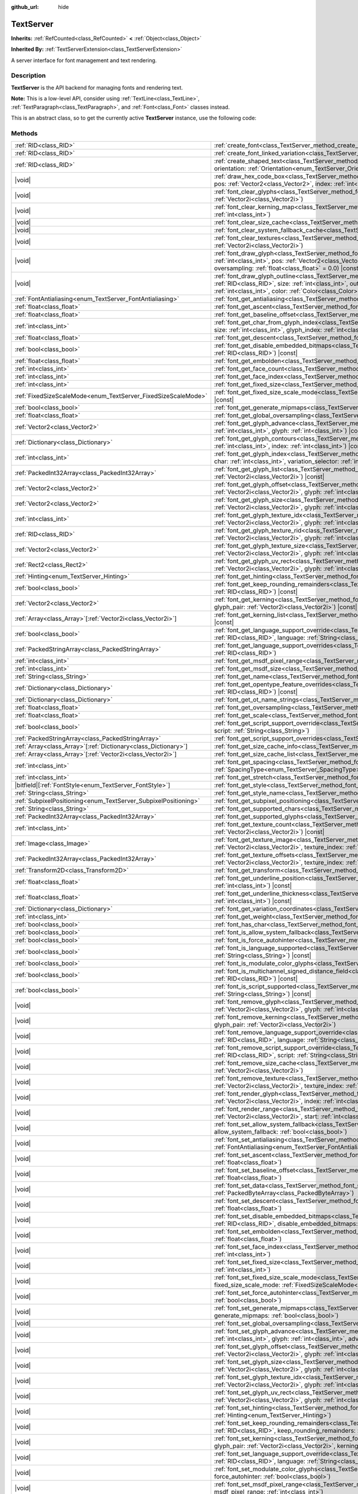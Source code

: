 :github_url: hide

.. DO NOT EDIT THIS FILE!!!
.. Generated automatically from Godot engine sources.
.. Generator: https://github.com/godotengine/godot/tree/master/doc/tools/make_rst.py.
.. XML source: https://github.com/godotengine/godot/tree/master/doc/classes/TextServer.xml.

.. _class_TextServer:

TextServer
==========

**Inherits:** :ref:`RefCounted<class_RefCounted>` **<** :ref:`Object<class_Object>`

**Inherited By:** :ref:`TextServerExtension<class_TextServerExtension>`

A server interface for font management and text rendering.

.. rst-class:: classref-introduction-group

Description
-----------

**TextServer** is the API backend for managing fonts and rendering text.

\ **Note:** This is a low-level API, consider using :ref:`TextLine<class_TextLine>`, :ref:`TextParagraph<class_TextParagraph>`, and :ref:`Font<class_Font>` classes instead.

This is an abstract class, so to get the currently active **TextServer** instance, use the following code:


.. tabs::

 .. code-tab:: gdscript

    var ts = TextServerManager.get_primary_interface()

 .. code-tab:: csharp

    var ts = TextServerManager.GetPrimaryInterface();



.. rst-class:: classref-reftable-group

Methods
-------

.. table::
   :widths: auto

   +------------------------------------------------------------------+-----------------------------------------------------------------------------------------------------------------------------------------------------------------------------------------------------------------------------------------------------------------------------------------------------------------------------------------------------------------------------------------------------------------------------------------+
   | :ref:`RID<class_RID>`                                            | :ref:`create_font<class_TextServer_method_create_font>`\ (\ )                                                                                                                                                                                                                                                                                                                                                                           |
   +------------------------------------------------------------------+-----------------------------------------------------------------------------------------------------------------------------------------------------------------------------------------------------------------------------------------------------------------------------------------------------------------------------------------------------------------------------------------------------------------------------------------+
   | :ref:`RID<class_RID>`                                            | :ref:`create_font_linked_variation<class_TextServer_method_create_font_linked_variation>`\ (\ font_rid\: :ref:`RID<class_RID>`\ )                                                                                                                                                                                                                                                                                                       |
   +------------------------------------------------------------------+-----------------------------------------------------------------------------------------------------------------------------------------------------------------------------------------------------------------------------------------------------------------------------------------------------------------------------------------------------------------------------------------------------------------------------------------+
   | :ref:`RID<class_RID>`                                            | :ref:`create_shaped_text<class_TextServer_method_create_shaped_text>`\ (\ direction\: :ref:`Direction<enum_TextServer_Direction>` = 0, orientation\: :ref:`Orientation<enum_TextServer_Orientation>` = 0\ )                                                                                                                                                                                                                             |
   +------------------------------------------------------------------+-----------------------------------------------------------------------------------------------------------------------------------------------------------------------------------------------------------------------------------------------------------------------------------------------------------------------------------------------------------------------------------------------------------------------------------------+
   | |void|                                                           | :ref:`draw_hex_code_box<class_TextServer_method_draw_hex_code_box>`\ (\ canvas\: :ref:`RID<class_RID>`, size\: :ref:`int<class_int>`, pos\: :ref:`Vector2<class_Vector2>`, index\: :ref:`int<class_int>`, color\: :ref:`Color<class_Color>`\ ) |const|                                                                                                                                                                                  |
   +------------------------------------------------------------------+-----------------------------------------------------------------------------------------------------------------------------------------------------------------------------------------------------------------------------------------------------------------------------------------------------------------------------------------------------------------------------------------------------------------------------------------+
   | |void|                                                           | :ref:`font_clear_glyphs<class_TextServer_method_font_clear_glyphs>`\ (\ font_rid\: :ref:`RID<class_RID>`, size\: :ref:`Vector2i<class_Vector2i>`\ )                                                                                                                                                                                                                                                                                     |
   +------------------------------------------------------------------+-----------------------------------------------------------------------------------------------------------------------------------------------------------------------------------------------------------------------------------------------------------------------------------------------------------------------------------------------------------------------------------------------------------------------------------------+
   | |void|                                                           | :ref:`font_clear_kerning_map<class_TextServer_method_font_clear_kerning_map>`\ (\ font_rid\: :ref:`RID<class_RID>`, size\: :ref:`int<class_int>`\ )                                                                                                                                                                                                                                                                                     |
   +------------------------------------------------------------------+-----------------------------------------------------------------------------------------------------------------------------------------------------------------------------------------------------------------------------------------------------------------------------------------------------------------------------------------------------------------------------------------------------------------------------------------+
   | |void|                                                           | :ref:`font_clear_size_cache<class_TextServer_method_font_clear_size_cache>`\ (\ font_rid\: :ref:`RID<class_RID>`\ )                                                                                                                                                                                                                                                                                                                     |
   +------------------------------------------------------------------+-----------------------------------------------------------------------------------------------------------------------------------------------------------------------------------------------------------------------------------------------------------------------------------------------------------------------------------------------------------------------------------------------------------------------------------------+
   | |void|                                                           | :ref:`font_clear_system_fallback_cache<class_TextServer_method_font_clear_system_fallback_cache>`\ (\ )                                                                                                                                                                                                                                                                                                                                 |
   +------------------------------------------------------------------+-----------------------------------------------------------------------------------------------------------------------------------------------------------------------------------------------------------------------------------------------------------------------------------------------------------------------------------------------------------------------------------------------------------------------------------------+
   | |void|                                                           | :ref:`font_clear_textures<class_TextServer_method_font_clear_textures>`\ (\ font_rid\: :ref:`RID<class_RID>`, size\: :ref:`Vector2i<class_Vector2i>`\ )                                                                                                                                                                                                                                                                                 |
   +------------------------------------------------------------------+-----------------------------------------------------------------------------------------------------------------------------------------------------------------------------------------------------------------------------------------------------------------------------------------------------------------------------------------------------------------------------------------------------------------------------------------+
   | |void|                                                           | :ref:`font_draw_glyph<class_TextServer_method_font_draw_glyph>`\ (\ font_rid\: :ref:`RID<class_RID>`, canvas\: :ref:`RID<class_RID>`, size\: :ref:`int<class_int>`, pos\: :ref:`Vector2<class_Vector2>`, index\: :ref:`int<class_int>`, color\: :ref:`Color<class_Color>` = Color(1, 1, 1, 1), oversampling\: :ref:`float<class_float>` = 0.0\ ) |const|                                                                                |
   +------------------------------------------------------------------+-----------------------------------------------------------------------------------------------------------------------------------------------------------------------------------------------------------------------------------------------------------------------------------------------------------------------------------------------------------------------------------------------------------------------------------------+
   | |void|                                                           | :ref:`font_draw_glyph_outline<class_TextServer_method_font_draw_glyph_outline>`\ (\ font_rid\: :ref:`RID<class_RID>`, canvas\: :ref:`RID<class_RID>`, size\: :ref:`int<class_int>`, outline_size\: :ref:`int<class_int>`, pos\: :ref:`Vector2<class_Vector2>`, index\: :ref:`int<class_int>`, color\: :ref:`Color<class_Color>` = Color(1, 1, 1, 1), oversampling\: :ref:`float<class_float>` = 0.0\ ) |const|                          |
   +------------------------------------------------------------------+-----------------------------------------------------------------------------------------------------------------------------------------------------------------------------------------------------------------------------------------------------------------------------------------------------------------------------------------------------------------------------------------------------------------------------------------+
   | :ref:`FontAntialiasing<enum_TextServer_FontAntialiasing>`        | :ref:`font_get_antialiasing<class_TextServer_method_font_get_antialiasing>`\ (\ font_rid\: :ref:`RID<class_RID>`\ ) |const|                                                                                                                                                                                                                                                                                                             |
   +------------------------------------------------------------------+-----------------------------------------------------------------------------------------------------------------------------------------------------------------------------------------------------------------------------------------------------------------------------------------------------------------------------------------------------------------------------------------------------------------------------------------+
   | :ref:`float<class_float>`                                        | :ref:`font_get_ascent<class_TextServer_method_font_get_ascent>`\ (\ font_rid\: :ref:`RID<class_RID>`, size\: :ref:`int<class_int>`\ ) |const|                                                                                                                                                                                                                                                                                           |
   +------------------------------------------------------------------+-----------------------------------------------------------------------------------------------------------------------------------------------------------------------------------------------------------------------------------------------------------------------------------------------------------------------------------------------------------------------------------------------------------------------------------------+
   | :ref:`float<class_float>`                                        | :ref:`font_get_baseline_offset<class_TextServer_method_font_get_baseline_offset>`\ (\ font_rid\: :ref:`RID<class_RID>`\ ) |const|                                                                                                                                                                                                                                                                                                       |
   +------------------------------------------------------------------+-----------------------------------------------------------------------------------------------------------------------------------------------------------------------------------------------------------------------------------------------------------------------------------------------------------------------------------------------------------------------------------------------------------------------------------------+
   | :ref:`int<class_int>`                                            | :ref:`font_get_char_from_glyph_index<class_TextServer_method_font_get_char_from_glyph_index>`\ (\ font_rid\: :ref:`RID<class_RID>`, size\: :ref:`int<class_int>`, glyph_index\: :ref:`int<class_int>`\ ) |const|                                                                                                                                                                                                                        |
   +------------------------------------------------------------------+-----------------------------------------------------------------------------------------------------------------------------------------------------------------------------------------------------------------------------------------------------------------------------------------------------------------------------------------------------------------------------------------------------------------------------------------+
   | :ref:`float<class_float>`                                        | :ref:`font_get_descent<class_TextServer_method_font_get_descent>`\ (\ font_rid\: :ref:`RID<class_RID>`, size\: :ref:`int<class_int>`\ ) |const|                                                                                                                                                                                                                                                                                         |
   +------------------------------------------------------------------+-----------------------------------------------------------------------------------------------------------------------------------------------------------------------------------------------------------------------------------------------------------------------------------------------------------------------------------------------------------------------------------------------------------------------------------------+
   | :ref:`bool<class_bool>`                                          | :ref:`font_get_disable_embedded_bitmaps<class_TextServer_method_font_get_disable_embedded_bitmaps>`\ (\ font_rid\: :ref:`RID<class_RID>`\ ) |const|                                                                                                                                                                                                                                                                                     |
   +------------------------------------------------------------------+-----------------------------------------------------------------------------------------------------------------------------------------------------------------------------------------------------------------------------------------------------------------------------------------------------------------------------------------------------------------------------------------------------------------------------------------+
   | :ref:`float<class_float>`                                        | :ref:`font_get_embolden<class_TextServer_method_font_get_embolden>`\ (\ font_rid\: :ref:`RID<class_RID>`\ ) |const|                                                                                                                                                                                                                                                                                                                     |
   +------------------------------------------------------------------+-----------------------------------------------------------------------------------------------------------------------------------------------------------------------------------------------------------------------------------------------------------------------------------------------------------------------------------------------------------------------------------------------------------------------------------------+
   | :ref:`int<class_int>`                                            | :ref:`font_get_face_count<class_TextServer_method_font_get_face_count>`\ (\ font_rid\: :ref:`RID<class_RID>`\ ) |const|                                                                                                                                                                                                                                                                                                                 |
   +------------------------------------------------------------------+-----------------------------------------------------------------------------------------------------------------------------------------------------------------------------------------------------------------------------------------------------------------------------------------------------------------------------------------------------------------------------------------------------------------------------------------+
   | :ref:`int<class_int>`                                            | :ref:`font_get_face_index<class_TextServer_method_font_get_face_index>`\ (\ font_rid\: :ref:`RID<class_RID>`\ ) |const|                                                                                                                                                                                                                                                                                                                 |
   +------------------------------------------------------------------+-----------------------------------------------------------------------------------------------------------------------------------------------------------------------------------------------------------------------------------------------------------------------------------------------------------------------------------------------------------------------------------------------------------------------------------------+
   | :ref:`int<class_int>`                                            | :ref:`font_get_fixed_size<class_TextServer_method_font_get_fixed_size>`\ (\ font_rid\: :ref:`RID<class_RID>`\ ) |const|                                                                                                                                                                                                                                                                                                                 |
   +------------------------------------------------------------------+-----------------------------------------------------------------------------------------------------------------------------------------------------------------------------------------------------------------------------------------------------------------------------------------------------------------------------------------------------------------------------------------------------------------------------------------+
   | :ref:`FixedSizeScaleMode<enum_TextServer_FixedSizeScaleMode>`    | :ref:`font_get_fixed_size_scale_mode<class_TextServer_method_font_get_fixed_size_scale_mode>`\ (\ font_rid\: :ref:`RID<class_RID>`\ ) |const|                                                                                                                                                                                                                                                                                           |
   +------------------------------------------------------------------+-----------------------------------------------------------------------------------------------------------------------------------------------------------------------------------------------------------------------------------------------------------------------------------------------------------------------------------------------------------------------------------------------------------------------------------------+
   | :ref:`bool<class_bool>`                                          | :ref:`font_get_generate_mipmaps<class_TextServer_method_font_get_generate_mipmaps>`\ (\ font_rid\: :ref:`RID<class_RID>`\ ) |const|                                                                                                                                                                                                                                                                                                     |
   +------------------------------------------------------------------+-----------------------------------------------------------------------------------------------------------------------------------------------------------------------------------------------------------------------------------------------------------------------------------------------------------------------------------------------------------------------------------------------------------------------------------------+
   | :ref:`float<class_float>`                                        | :ref:`font_get_global_oversampling<class_TextServer_method_font_get_global_oversampling>`\ (\ ) |const|                                                                                                                                                                                                                                                                                                                                 |
   +------------------------------------------------------------------+-----------------------------------------------------------------------------------------------------------------------------------------------------------------------------------------------------------------------------------------------------------------------------------------------------------------------------------------------------------------------------------------------------------------------------------------+
   | :ref:`Vector2<class_Vector2>`                                    | :ref:`font_get_glyph_advance<class_TextServer_method_font_get_glyph_advance>`\ (\ font_rid\: :ref:`RID<class_RID>`, size\: :ref:`int<class_int>`, glyph\: :ref:`int<class_int>`\ ) |const|                                                                                                                                                                                                                                              |
   +------------------------------------------------------------------+-----------------------------------------------------------------------------------------------------------------------------------------------------------------------------------------------------------------------------------------------------------------------------------------------------------------------------------------------------------------------------------------------------------------------------------------+
   | :ref:`Dictionary<class_Dictionary>`                              | :ref:`font_get_glyph_contours<class_TextServer_method_font_get_glyph_contours>`\ (\ font\: :ref:`RID<class_RID>`, size\: :ref:`int<class_int>`, index\: :ref:`int<class_int>`\ ) |const|                                                                                                                                                                                                                                                |
   +------------------------------------------------------------------+-----------------------------------------------------------------------------------------------------------------------------------------------------------------------------------------------------------------------------------------------------------------------------------------------------------------------------------------------------------------------------------------------------------------------------------------+
   | :ref:`int<class_int>`                                            | :ref:`font_get_glyph_index<class_TextServer_method_font_get_glyph_index>`\ (\ font_rid\: :ref:`RID<class_RID>`, size\: :ref:`int<class_int>`, char\: :ref:`int<class_int>`, variation_selector\: :ref:`int<class_int>`\ ) |const|                                                                                                                                                                                                       |
   +------------------------------------------------------------------+-----------------------------------------------------------------------------------------------------------------------------------------------------------------------------------------------------------------------------------------------------------------------------------------------------------------------------------------------------------------------------------------------------------------------------------------+
   | :ref:`PackedInt32Array<class_PackedInt32Array>`                  | :ref:`font_get_glyph_list<class_TextServer_method_font_get_glyph_list>`\ (\ font_rid\: :ref:`RID<class_RID>`, size\: :ref:`Vector2i<class_Vector2i>`\ ) |const|                                                                                                                                                                                                                                                                         |
   +------------------------------------------------------------------+-----------------------------------------------------------------------------------------------------------------------------------------------------------------------------------------------------------------------------------------------------------------------------------------------------------------------------------------------------------------------------------------------------------------------------------------+
   | :ref:`Vector2<class_Vector2>`                                    | :ref:`font_get_glyph_offset<class_TextServer_method_font_get_glyph_offset>`\ (\ font_rid\: :ref:`RID<class_RID>`, size\: :ref:`Vector2i<class_Vector2i>`, glyph\: :ref:`int<class_int>`\ ) |const|                                                                                                                                                                                                                                      |
   +------------------------------------------------------------------+-----------------------------------------------------------------------------------------------------------------------------------------------------------------------------------------------------------------------------------------------------------------------------------------------------------------------------------------------------------------------------------------------------------------------------------------+
   | :ref:`Vector2<class_Vector2>`                                    | :ref:`font_get_glyph_size<class_TextServer_method_font_get_glyph_size>`\ (\ font_rid\: :ref:`RID<class_RID>`, size\: :ref:`Vector2i<class_Vector2i>`, glyph\: :ref:`int<class_int>`\ ) |const|                                                                                                                                                                                                                                          |
   +------------------------------------------------------------------+-----------------------------------------------------------------------------------------------------------------------------------------------------------------------------------------------------------------------------------------------------------------------------------------------------------------------------------------------------------------------------------------------------------------------------------------+
   | :ref:`int<class_int>`                                            | :ref:`font_get_glyph_texture_idx<class_TextServer_method_font_get_glyph_texture_idx>`\ (\ font_rid\: :ref:`RID<class_RID>`, size\: :ref:`Vector2i<class_Vector2i>`, glyph\: :ref:`int<class_int>`\ ) |const|                                                                                                                                                                                                                            |
   +------------------------------------------------------------------+-----------------------------------------------------------------------------------------------------------------------------------------------------------------------------------------------------------------------------------------------------------------------------------------------------------------------------------------------------------------------------------------------------------------------------------------+
   | :ref:`RID<class_RID>`                                            | :ref:`font_get_glyph_texture_rid<class_TextServer_method_font_get_glyph_texture_rid>`\ (\ font_rid\: :ref:`RID<class_RID>`, size\: :ref:`Vector2i<class_Vector2i>`, glyph\: :ref:`int<class_int>`\ ) |const|                                                                                                                                                                                                                            |
   +------------------------------------------------------------------+-----------------------------------------------------------------------------------------------------------------------------------------------------------------------------------------------------------------------------------------------------------------------------------------------------------------------------------------------------------------------------------------------------------------------------------------+
   | :ref:`Vector2<class_Vector2>`                                    | :ref:`font_get_glyph_texture_size<class_TextServer_method_font_get_glyph_texture_size>`\ (\ font_rid\: :ref:`RID<class_RID>`, size\: :ref:`Vector2i<class_Vector2i>`, glyph\: :ref:`int<class_int>`\ ) |const|                                                                                                                                                                                                                          |
   +------------------------------------------------------------------+-----------------------------------------------------------------------------------------------------------------------------------------------------------------------------------------------------------------------------------------------------------------------------------------------------------------------------------------------------------------------------------------------------------------------------------------+
   | :ref:`Rect2<class_Rect2>`                                        | :ref:`font_get_glyph_uv_rect<class_TextServer_method_font_get_glyph_uv_rect>`\ (\ font_rid\: :ref:`RID<class_RID>`, size\: :ref:`Vector2i<class_Vector2i>`, glyph\: :ref:`int<class_int>`\ ) |const|                                                                                                                                                                                                                                    |
   +------------------------------------------------------------------+-----------------------------------------------------------------------------------------------------------------------------------------------------------------------------------------------------------------------------------------------------------------------------------------------------------------------------------------------------------------------------------------------------------------------------------------+
   | :ref:`Hinting<enum_TextServer_Hinting>`                          | :ref:`font_get_hinting<class_TextServer_method_font_get_hinting>`\ (\ font_rid\: :ref:`RID<class_RID>`\ ) |const|                                                                                                                                                                                                                                                                                                                       |
   +------------------------------------------------------------------+-----------------------------------------------------------------------------------------------------------------------------------------------------------------------------------------------------------------------------------------------------------------------------------------------------------------------------------------------------------------------------------------------------------------------------------------+
   | :ref:`bool<class_bool>`                                          | :ref:`font_get_keep_rounding_remainders<class_TextServer_method_font_get_keep_rounding_remainders>`\ (\ font_rid\: :ref:`RID<class_RID>`\ ) |const|                                                                                                                                                                                                                                                                                     |
   +------------------------------------------------------------------+-----------------------------------------------------------------------------------------------------------------------------------------------------------------------------------------------------------------------------------------------------------------------------------------------------------------------------------------------------------------------------------------------------------------------------------------+
   | :ref:`Vector2<class_Vector2>`                                    | :ref:`font_get_kerning<class_TextServer_method_font_get_kerning>`\ (\ font_rid\: :ref:`RID<class_RID>`, size\: :ref:`int<class_int>`, glyph_pair\: :ref:`Vector2i<class_Vector2i>`\ ) |const|                                                                                                                                                                                                                                           |
   +------------------------------------------------------------------+-----------------------------------------------------------------------------------------------------------------------------------------------------------------------------------------------------------------------------------------------------------------------------------------------------------------------------------------------------------------------------------------------------------------------------------------+
   | :ref:`Array<class_Array>`\[:ref:`Vector2i<class_Vector2i>`\]     | :ref:`font_get_kerning_list<class_TextServer_method_font_get_kerning_list>`\ (\ font_rid\: :ref:`RID<class_RID>`, size\: :ref:`int<class_int>`\ ) |const|                                                                                                                                                                                                                                                                               |
   +------------------------------------------------------------------+-----------------------------------------------------------------------------------------------------------------------------------------------------------------------------------------------------------------------------------------------------------------------------------------------------------------------------------------------------------------------------------------------------------------------------------------+
   | :ref:`bool<class_bool>`                                          | :ref:`font_get_language_support_override<class_TextServer_method_font_get_language_support_override>`\ (\ font_rid\: :ref:`RID<class_RID>`, language\: :ref:`String<class_String>`\ )                                                                                                                                                                                                                                                   |
   +------------------------------------------------------------------+-----------------------------------------------------------------------------------------------------------------------------------------------------------------------------------------------------------------------------------------------------------------------------------------------------------------------------------------------------------------------------------------------------------------------------------------+
   | :ref:`PackedStringArray<class_PackedStringArray>`                | :ref:`font_get_language_support_overrides<class_TextServer_method_font_get_language_support_overrides>`\ (\ font_rid\: :ref:`RID<class_RID>`\ )                                                                                                                                                                                                                                                                                         |
   +------------------------------------------------------------------+-----------------------------------------------------------------------------------------------------------------------------------------------------------------------------------------------------------------------------------------------------------------------------------------------------------------------------------------------------------------------------------------------------------------------------------------+
   | :ref:`int<class_int>`                                            | :ref:`font_get_msdf_pixel_range<class_TextServer_method_font_get_msdf_pixel_range>`\ (\ font_rid\: :ref:`RID<class_RID>`\ ) |const|                                                                                                                                                                                                                                                                                                     |
   +------------------------------------------------------------------+-----------------------------------------------------------------------------------------------------------------------------------------------------------------------------------------------------------------------------------------------------------------------------------------------------------------------------------------------------------------------------------------------------------------------------------------+
   | :ref:`int<class_int>`                                            | :ref:`font_get_msdf_size<class_TextServer_method_font_get_msdf_size>`\ (\ font_rid\: :ref:`RID<class_RID>`\ ) |const|                                                                                                                                                                                                                                                                                                                   |
   +------------------------------------------------------------------+-----------------------------------------------------------------------------------------------------------------------------------------------------------------------------------------------------------------------------------------------------------------------------------------------------------------------------------------------------------------------------------------------------------------------------------------+
   | :ref:`String<class_String>`                                      | :ref:`font_get_name<class_TextServer_method_font_get_name>`\ (\ font_rid\: :ref:`RID<class_RID>`\ ) |const|                                                                                                                                                                                                                                                                                                                             |
   +------------------------------------------------------------------+-----------------------------------------------------------------------------------------------------------------------------------------------------------------------------------------------------------------------------------------------------------------------------------------------------------------------------------------------------------------------------------------------------------------------------------------+
   | :ref:`Dictionary<class_Dictionary>`                              | :ref:`font_get_opentype_feature_overrides<class_TextServer_method_font_get_opentype_feature_overrides>`\ (\ font_rid\: :ref:`RID<class_RID>`\ ) |const|                                                                                                                                                                                                                                                                                 |
   +------------------------------------------------------------------+-----------------------------------------------------------------------------------------------------------------------------------------------------------------------------------------------------------------------------------------------------------------------------------------------------------------------------------------------------------------------------------------------------------------------------------------+
   | :ref:`Dictionary<class_Dictionary>`                              | :ref:`font_get_ot_name_strings<class_TextServer_method_font_get_ot_name_strings>`\ (\ font_rid\: :ref:`RID<class_RID>`\ ) |const|                                                                                                                                                                                                                                                                                                       |
   +------------------------------------------------------------------+-----------------------------------------------------------------------------------------------------------------------------------------------------------------------------------------------------------------------------------------------------------------------------------------------------------------------------------------------------------------------------------------------------------------------------------------+
   | :ref:`float<class_float>`                                        | :ref:`font_get_oversampling<class_TextServer_method_font_get_oversampling>`\ (\ font_rid\: :ref:`RID<class_RID>`\ ) |const|                                                                                                                                                                                                                                                                                                             |
   +------------------------------------------------------------------+-----------------------------------------------------------------------------------------------------------------------------------------------------------------------------------------------------------------------------------------------------------------------------------------------------------------------------------------------------------------------------------------------------------------------------------------+
   | :ref:`float<class_float>`                                        | :ref:`font_get_scale<class_TextServer_method_font_get_scale>`\ (\ font_rid\: :ref:`RID<class_RID>`, size\: :ref:`int<class_int>`\ ) |const|                                                                                                                                                                                                                                                                                             |
   +------------------------------------------------------------------+-----------------------------------------------------------------------------------------------------------------------------------------------------------------------------------------------------------------------------------------------------------------------------------------------------------------------------------------------------------------------------------------------------------------------------------------+
   | :ref:`bool<class_bool>`                                          | :ref:`font_get_script_support_override<class_TextServer_method_font_get_script_support_override>`\ (\ font_rid\: :ref:`RID<class_RID>`, script\: :ref:`String<class_String>`\ )                                                                                                                                                                                                                                                         |
   +------------------------------------------------------------------+-----------------------------------------------------------------------------------------------------------------------------------------------------------------------------------------------------------------------------------------------------------------------------------------------------------------------------------------------------------------------------------------------------------------------------------------+
   | :ref:`PackedStringArray<class_PackedStringArray>`                | :ref:`font_get_script_support_overrides<class_TextServer_method_font_get_script_support_overrides>`\ (\ font_rid\: :ref:`RID<class_RID>`\ )                                                                                                                                                                                                                                                                                             |
   +------------------------------------------------------------------+-----------------------------------------------------------------------------------------------------------------------------------------------------------------------------------------------------------------------------------------------------------------------------------------------------------------------------------------------------------------------------------------------------------------------------------------+
   | :ref:`Array<class_Array>`\[:ref:`Dictionary<class_Dictionary>`\] | :ref:`font_get_size_cache_info<class_TextServer_method_font_get_size_cache_info>`\ (\ font_rid\: :ref:`RID<class_RID>`\ ) |const|                                                                                                                                                                                                                                                                                                       |
   +------------------------------------------------------------------+-----------------------------------------------------------------------------------------------------------------------------------------------------------------------------------------------------------------------------------------------------------------------------------------------------------------------------------------------------------------------------------------------------------------------------------------+
   | :ref:`Array<class_Array>`\[:ref:`Vector2i<class_Vector2i>`\]     | :ref:`font_get_size_cache_list<class_TextServer_method_font_get_size_cache_list>`\ (\ font_rid\: :ref:`RID<class_RID>`\ ) |const|                                                                                                                                                                                                                                                                                                       |
   +------------------------------------------------------------------+-----------------------------------------------------------------------------------------------------------------------------------------------------------------------------------------------------------------------------------------------------------------------------------------------------------------------------------------------------------------------------------------------------------------------------------------+
   | :ref:`int<class_int>`                                            | :ref:`font_get_spacing<class_TextServer_method_font_get_spacing>`\ (\ font_rid\: :ref:`RID<class_RID>`, spacing\: :ref:`SpacingType<enum_TextServer_SpacingType>`\ ) |const|                                                                                                                                                                                                                                                            |
   +------------------------------------------------------------------+-----------------------------------------------------------------------------------------------------------------------------------------------------------------------------------------------------------------------------------------------------------------------------------------------------------------------------------------------------------------------------------------------------------------------------------------+
   | :ref:`int<class_int>`                                            | :ref:`font_get_stretch<class_TextServer_method_font_get_stretch>`\ (\ font_rid\: :ref:`RID<class_RID>`\ ) |const|                                                                                                                                                                                                                                                                                                                       |
   +------------------------------------------------------------------+-----------------------------------------------------------------------------------------------------------------------------------------------------------------------------------------------------------------------------------------------------------------------------------------------------------------------------------------------------------------------------------------------------------------------------------------+
   | |bitfield|\[:ref:`FontStyle<enum_TextServer_FontStyle>`\]        | :ref:`font_get_style<class_TextServer_method_font_get_style>`\ (\ font_rid\: :ref:`RID<class_RID>`\ ) |const|                                                                                                                                                                                                                                                                                                                           |
   +------------------------------------------------------------------+-----------------------------------------------------------------------------------------------------------------------------------------------------------------------------------------------------------------------------------------------------------------------------------------------------------------------------------------------------------------------------------------------------------------------------------------+
   | :ref:`String<class_String>`                                      | :ref:`font_get_style_name<class_TextServer_method_font_get_style_name>`\ (\ font_rid\: :ref:`RID<class_RID>`\ ) |const|                                                                                                                                                                                                                                                                                                                 |
   +------------------------------------------------------------------+-----------------------------------------------------------------------------------------------------------------------------------------------------------------------------------------------------------------------------------------------------------------------------------------------------------------------------------------------------------------------------------------------------------------------------------------+
   | :ref:`SubpixelPositioning<enum_TextServer_SubpixelPositioning>`  | :ref:`font_get_subpixel_positioning<class_TextServer_method_font_get_subpixel_positioning>`\ (\ font_rid\: :ref:`RID<class_RID>`\ ) |const|                                                                                                                                                                                                                                                                                             |
   +------------------------------------------------------------------+-----------------------------------------------------------------------------------------------------------------------------------------------------------------------------------------------------------------------------------------------------------------------------------------------------------------------------------------------------------------------------------------------------------------------------------------+
   | :ref:`String<class_String>`                                      | :ref:`font_get_supported_chars<class_TextServer_method_font_get_supported_chars>`\ (\ font_rid\: :ref:`RID<class_RID>`\ ) |const|                                                                                                                                                                                                                                                                                                       |
   +------------------------------------------------------------------+-----------------------------------------------------------------------------------------------------------------------------------------------------------------------------------------------------------------------------------------------------------------------------------------------------------------------------------------------------------------------------------------------------------------------------------------+
   | :ref:`PackedInt32Array<class_PackedInt32Array>`                  | :ref:`font_get_supported_glyphs<class_TextServer_method_font_get_supported_glyphs>`\ (\ font_rid\: :ref:`RID<class_RID>`\ ) |const|                                                                                                                                                                                                                                                                                                     |
   +------------------------------------------------------------------+-----------------------------------------------------------------------------------------------------------------------------------------------------------------------------------------------------------------------------------------------------------------------------------------------------------------------------------------------------------------------------------------------------------------------------------------+
   | :ref:`int<class_int>`                                            | :ref:`font_get_texture_count<class_TextServer_method_font_get_texture_count>`\ (\ font_rid\: :ref:`RID<class_RID>`, size\: :ref:`Vector2i<class_Vector2i>`\ ) |const|                                                                                                                                                                                                                                                                   |
   +------------------------------------------------------------------+-----------------------------------------------------------------------------------------------------------------------------------------------------------------------------------------------------------------------------------------------------------------------------------------------------------------------------------------------------------------------------------------------------------------------------------------+
   | :ref:`Image<class_Image>`                                        | :ref:`font_get_texture_image<class_TextServer_method_font_get_texture_image>`\ (\ font_rid\: :ref:`RID<class_RID>`, size\: :ref:`Vector2i<class_Vector2i>`, texture_index\: :ref:`int<class_int>`\ ) |const|                                                                                                                                                                                                                            |
   +------------------------------------------------------------------+-----------------------------------------------------------------------------------------------------------------------------------------------------------------------------------------------------------------------------------------------------------------------------------------------------------------------------------------------------------------------------------------------------------------------------------------+
   | :ref:`PackedInt32Array<class_PackedInt32Array>`                  | :ref:`font_get_texture_offsets<class_TextServer_method_font_get_texture_offsets>`\ (\ font_rid\: :ref:`RID<class_RID>`, size\: :ref:`Vector2i<class_Vector2i>`, texture_index\: :ref:`int<class_int>`\ ) |const|                                                                                                                                                                                                                        |
   +------------------------------------------------------------------+-----------------------------------------------------------------------------------------------------------------------------------------------------------------------------------------------------------------------------------------------------------------------------------------------------------------------------------------------------------------------------------------------------------------------------------------+
   | :ref:`Transform2D<class_Transform2D>`                            | :ref:`font_get_transform<class_TextServer_method_font_get_transform>`\ (\ font_rid\: :ref:`RID<class_RID>`\ ) |const|                                                                                                                                                                                                                                                                                                                   |
   +------------------------------------------------------------------+-----------------------------------------------------------------------------------------------------------------------------------------------------------------------------------------------------------------------------------------------------------------------------------------------------------------------------------------------------------------------------------------------------------------------------------------+
   | :ref:`float<class_float>`                                        | :ref:`font_get_underline_position<class_TextServer_method_font_get_underline_position>`\ (\ font_rid\: :ref:`RID<class_RID>`, size\: :ref:`int<class_int>`\ ) |const|                                                                                                                                                                                                                                                                   |
   +------------------------------------------------------------------+-----------------------------------------------------------------------------------------------------------------------------------------------------------------------------------------------------------------------------------------------------------------------------------------------------------------------------------------------------------------------------------------------------------------------------------------+
   | :ref:`float<class_float>`                                        | :ref:`font_get_underline_thickness<class_TextServer_method_font_get_underline_thickness>`\ (\ font_rid\: :ref:`RID<class_RID>`, size\: :ref:`int<class_int>`\ ) |const|                                                                                                                                                                                                                                                                 |
   +------------------------------------------------------------------+-----------------------------------------------------------------------------------------------------------------------------------------------------------------------------------------------------------------------------------------------------------------------------------------------------------------------------------------------------------------------------------------------------------------------------------------+
   | :ref:`Dictionary<class_Dictionary>`                              | :ref:`font_get_variation_coordinates<class_TextServer_method_font_get_variation_coordinates>`\ (\ font_rid\: :ref:`RID<class_RID>`\ ) |const|                                                                                                                                                                                                                                                                                           |
   +------------------------------------------------------------------+-----------------------------------------------------------------------------------------------------------------------------------------------------------------------------------------------------------------------------------------------------------------------------------------------------------------------------------------------------------------------------------------------------------------------------------------+
   | :ref:`int<class_int>`                                            | :ref:`font_get_weight<class_TextServer_method_font_get_weight>`\ (\ font_rid\: :ref:`RID<class_RID>`\ ) |const|                                                                                                                                                                                                                                                                                                                         |
   +------------------------------------------------------------------+-----------------------------------------------------------------------------------------------------------------------------------------------------------------------------------------------------------------------------------------------------------------------------------------------------------------------------------------------------------------------------------------------------------------------------------------+
   | :ref:`bool<class_bool>`                                          | :ref:`font_has_char<class_TextServer_method_font_has_char>`\ (\ font_rid\: :ref:`RID<class_RID>`, char\: :ref:`int<class_int>`\ ) |const|                                                                                                                                                                                                                                                                                               |
   +------------------------------------------------------------------+-----------------------------------------------------------------------------------------------------------------------------------------------------------------------------------------------------------------------------------------------------------------------------------------------------------------------------------------------------------------------------------------------------------------------------------------+
   | :ref:`bool<class_bool>`                                          | :ref:`font_is_allow_system_fallback<class_TextServer_method_font_is_allow_system_fallback>`\ (\ font_rid\: :ref:`RID<class_RID>`\ ) |const|                                                                                                                                                                                                                                                                                             |
   +------------------------------------------------------------------+-----------------------------------------------------------------------------------------------------------------------------------------------------------------------------------------------------------------------------------------------------------------------------------------------------------------------------------------------------------------------------------------------------------------------------------------+
   | :ref:`bool<class_bool>`                                          | :ref:`font_is_force_autohinter<class_TextServer_method_font_is_force_autohinter>`\ (\ font_rid\: :ref:`RID<class_RID>`\ ) |const|                                                                                                                                                                                                                                                                                                       |
   +------------------------------------------------------------------+-----------------------------------------------------------------------------------------------------------------------------------------------------------------------------------------------------------------------------------------------------------------------------------------------------------------------------------------------------------------------------------------------------------------------------------------+
   | :ref:`bool<class_bool>`                                          | :ref:`font_is_language_supported<class_TextServer_method_font_is_language_supported>`\ (\ font_rid\: :ref:`RID<class_RID>`, language\: :ref:`String<class_String>`\ ) |const|                                                                                                                                                                                                                                                           |
   +------------------------------------------------------------------+-----------------------------------------------------------------------------------------------------------------------------------------------------------------------------------------------------------------------------------------------------------------------------------------------------------------------------------------------------------------------------------------------------------------------------------------+
   | :ref:`bool<class_bool>`                                          | :ref:`font_is_modulate_color_glyphs<class_TextServer_method_font_is_modulate_color_glyphs>`\ (\ font_rid\: :ref:`RID<class_RID>`\ ) |const|                                                                                                                                                                                                                                                                                             |
   +------------------------------------------------------------------+-----------------------------------------------------------------------------------------------------------------------------------------------------------------------------------------------------------------------------------------------------------------------------------------------------------------------------------------------------------------------------------------------------------------------------------------+
   | :ref:`bool<class_bool>`                                          | :ref:`font_is_multichannel_signed_distance_field<class_TextServer_method_font_is_multichannel_signed_distance_field>`\ (\ font_rid\: :ref:`RID<class_RID>`\ ) |const|                                                                                                                                                                                                                                                                   |
   +------------------------------------------------------------------+-----------------------------------------------------------------------------------------------------------------------------------------------------------------------------------------------------------------------------------------------------------------------------------------------------------------------------------------------------------------------------------------------------------------------------------------+
   | :ref:`bool<class_bool>`                                          | :ref:`font_is_script_supported<class_TextServer_method_font_is_script_supported>`\ (\ font_rid\: :ref:`RID<class_RID>`, script\: :ref:`String<class_String>`\ ) |const|                                                                                                                                                                                                                                                                 |
   +------------------------------------------------------------------+-----------------------------------------------------------------------------------------------------------------------------------------------------------------------------------------------------------------------------------------------------------------------------------------------------------------------------------------------------------------------------------------------------------------------------------------+
   | |void|                                                           | :ref:`font_remove_glyph<class_TextServer_method_font_remove_glyph>`\ (\ font_rid\: :ref:`RID<class_RID>`, size\: :ref:`Vector2i<class_Vector2i>`, glyph\: :ref:`int<class_int>`\ )                                                                                                                                                                                                                                                      |
   +------------------------------------------------------------------+-----------------------------------------------------------------------------------------------------------------------------------------------------------------------------------------------------------------------------------------------------------------------------------------------------------------------------------------------------------------------------------------------------------------------------------------+
   | |void|                                                           | :ref:`font_remove_kerning<class_TextServer_method_font_remove_kerning>`\ (\ font_rid\: :ref:`RID<class_RID>`, size\: :ref:`int<class_int>`, glyph_pair\: :ref:`Vector2i<class_Vector2i>`\ )                                                                                                                                                                                                                                             |
   +------------------------------------------------------------------+-----------------------------------------------------------------------------------------------------------------------------------------------------------------------------------------------------------------------------------------------------------------------------------------------------------------------------------------------------------------------------------------------------------------------------------------+
   | |void|                                                           | :ref:`font_remove_language_support_override<class_TextServer_method_font_remove_language_support_override>`\ (\ font_rid\: :ref:`RID<class_RID>`, language\: :ref:`String<class_String>`\ )                                                                                                                                                                                                                                             |
   +------------------------------------------------------------------+-----------------------------------------------------------------------------------------------------------------------------------------------------------------------------------------------------------------------------------------------------------------------------------------------------------------------------------------------------------------------------------------------------------------------------------------+
   | |void|                                                           | :ref:`font_remove_script_support_override<class_TextServer_method_font_remove_script_support_override>`\ (\ font_rid\: :ref:`RID<class_RID>`, script\: :ref:`String<class_String>`\ )                                                                                                                                                                                                                                                   |
   +------------------------------------------------------------------+-----------------------------------------------------------------------------------------------------------------------------------------------------------------------------------------------------------------------------------------------------------------------------------------------------------------------------------------------------------------------------------------------------------------------------------------+
   | |void|                                                           | :ref:`font_remove_size_cache<class_TextServer_method_font_remove_size_cache>`\ (\ font_rid\: :ref:`RID<class_RID>`, size\: :ref:`Vector2i<class_Vector2i>`\ )                                                                                                                                                                                                                                                                           |
   +------------------------------------------------------------------+-----------------------------------------------------------------------------------------------------------------------------------------------------------------------------------------------------------------------------------------------------------------------------------------------------------------------------------------------------------------------------------------------------------------------------------------+
   | |void|                                                           | :ref:`font_remove_texture<class_TextServer_method_font_remove_texture>`\ (\ font_rid\: :ref:`RID<class_RID>`, size\: :ref:`Vector2i<class_Vector2i>`, texture_index\: :ref:`int<class_int>`\ )                                                                                                                                                                                                                                          |
   +------------------------------------------------------------------+-----------------------------------------------------------------------------------------------------------------------------------------------------------------------------------------------------------------------------------------------------------------------------------------------------------------------------------------------------------------------------------------------------------------------------------------+
   | |void|                                                           | :ref:`font_render_glyph<class_TextServer_method_font_render_glyph>`\ (\ font_rid\: :ref:`RID<class_RID>`, size\: :ref:`Vector2i<class_Vector2i>`, index\: :ref:`int<class_int>`\ )                                                                                                                                                                                                                                                      |
   +------------------------------------------------------------------+-----------------------------------------------------------------------------------------------------------------------------------------------------------------------------------------------------------------------------------------------------------------------------------------------------------------------------------------------------------------------------------------------------------------------------------------+
   | |void|                                                           | :ref:`font_render_range<class_TextServer_method_font_render_range>`\ (\ font_rid\: :ref:`RID<class_RID>`, size\: :ref:`Vector2i<class_Vector2i>`, start\: :ref:`int<class_int>`, end\: :ref:`int<class_int>`\ )                                                                                                                                                                                                                         |
   +------------------------------------------------------------------+-----------------------------------------------------------------------------------------------------------------------------------------------------------------------------------------------------------------------------------------------------------------------------------------------------------------------------------------------------------------------------------------------------------------------------------------+
   | |void|                                                           | :ref:`font_set_allow_system_fallback<class_TextServer_method_font_set_allow_system_fallback>`\ (\ font_rid\: :ref:`RID<class_RID>`, allow_system_fallback\: :ref:`bool<class_bool>`\ )                                                                                                                                                                                                                                                  |
   +------------------------------------------------------------------+-----------------------------------------------------------------------------------------------------------------------------------------------------------------------------------------------------------------------------------------------------------------------------------------------------------------------------------------------------------------------------------------------------------------------------------------+
   | |void|                                                           | :ref:`font_set_antialiasing<class_TextServer_method_font_set_antialiasing>`\ (\ font_rid\: :ref:`RID<class_RID>`, antialiasing\: :ref:`FontAntialiasing<enum_TextServer_FontAntialiasing>`\ )                                                                                                                                                                                                                                           |
   +------------------------------------------------------------------+-----------------------------------------------------------------------------------------------------------------------------------------------------------------------------------------------------------------------------------------------------------------------------------------------------------------------------------------------------------------------------------------------------------------------------------------+
   | |void|                                                           | :ref:`font_set_ascent<class_TextServer_method_font_set_ascent>`\ (\ font_rid\: :ref:`RID<class_RID>`, size\: :ref:`int<class_int>`, ascent\: :ref:`float<class_float>`\ )                                                                                                                                                                                                                                                               |
   +------------------------------------------------------------------+-----------------------------------------------------------------------------------------------------------------------------------------------------------------------------------------------------------------------------------------------------------------------------------------------------------------------------------------------------------------------------------------------------------------------------------------+
   | |void|                                                           | :ref:`font_set_baseline_offset<class_TextServer_method_font_set_baseline_offset>`\ (\ font_rid\: :ref:`RID<class_RID>`, baseline_offset\: :ref:`float<class_float>`\ )                                                                                                                                                                                                                                                                  |
   +------------------------------------------------------------------+-----------------------------------------------------------------------------------------------------------------------------------------------------------------------------------------------------------------------------------------------------------------------------------------------------------------------------------------------------------------------------------------------------------------------------------------+
   | |void|                                                           | :ref:`font_set_data<class_TextServer_method_font_set_data>`\ (\ font_rid\: :ref:`RID<class_RID>`, data\: :ref:`PackedByteArray<class_PackedByteArray>`\ )                                                                                                                                                                                                                                                                               |
   +------------------------------------------------------------------+-----------------------------------------------------------------------------------------------------------------------------------------------------------------------------------------------------------------------------------------------------------------------------------------------------------------------------------------------------------------------------------------------------------------------------------------+
   | |void|                                                           | :ref:`font_set_descent<class_TextServer_method_font_set_descent>`\ (\ font_rid\: :ref:`RID<class_RID>`, size\: :ref:`int<class_int>`, descent\: :ref:`float<class_float>`\ )                                                                                                                                                                                                                                                            |
   +------------------------------------------------------------------+-----------------------------------------------------------------------------------------------------------------------------------------------------------------------------------------------------------------------------------------------------------------------------------------------------------------------------------------------------------------------------------------------------------------------------------------+
   | |void|                                                           | :ref:`font_set_disable_embedded_bitmaps<class_TextServer_method_font_set_disable_embedded_bitmaps>`\ (\ font_rid\: :ref:`RID<class_RID>`, disable_embedded_bitmaps\: :ref:`bool<class_bool>`\ )                                                                                                                                                                                                                                         |
   +------------------------------------------------------------------+-----------------------------------------------------------------------------------------------------------------------------------------------------------------------------------------------------------------------------------------------------------------------------------------------------------------------------------------------------------------------------------------------------------------------------------------+
   | |void|                                                           | :ref:`font_set_embolden<class_TextServer_method_font_set_embolden>`\ (\ font_rid\: :ref:`RID<class_RID>`, strength\: :ref:`float<class_float>`\ )                                                                                                                                                                                                                                                                                       |
   +------------------------------------------------------------------+-----------------------------------------------------------------------------------------------------------------------------------------------------------------------------------------------------------------------------------------------------------------------------------------------------------------------------------------------------------------------------------------------------------------------------------------+
   | |void|                                                           | :ref:`font_set_face_index<class_TextServer_method_font_set_face_index>`\ (\ font_rid\: :ref:`RID<class_RID>`, face_index\: :ref:`int<class_int>`\ )                                                                                                                                                                                                                                                                                     |
   +------------------------------------------------------------------+-----------------------------------------------------------------------------------------------------------------------------------------------------------------------------------------------------------------------------------------------------------------------------------------------------------------------------------------------------------------------------------------------------------------------------------------+
   | |void|                                                           | :ref:`font_set_fixed_size<class_TextServer_method_font_set_fixed_size>`\ (\ font_rid\: :ref:`RID<class_RID>`, fixed_size\: :ref:`int<class_int>`\ )                                                                                                                                                                                                                                                                                     |
   +------------------------------------------------------------------+-----------------------------------------------------------------------------------------------------------------------------------------------------------------------------------------------------------------------------------------------------------------------------------------------------------------------------------------------------------------------------------------------------------------------------------------+
   | |void|                                                           | :ref:`font_set_fixed_size_scale_mode<class_TextServer_method_font_set_fixed_size_scale_mode>`\ (\ font_rid\: :ref:`RID<class_RID>`, fixed_size_scale_mode\: :ref:`FixedSizeScaleMode<enum_TextServer_FixedSizeScaleMode>`\ )                                                                                                                                                                                                            |
   +------------------------------------------------------------------+-----------------------------------------------------------------------------------------------------------------------------------------------------------------------------------------------------------------------------------------------------------------------------------------------------------------------------------------------------------------------------------------------------------------------------------------+
   | |void|                                                           | :ref:`font_set_force_autohinter<class_TextServer_method_font_set_force_autohinter>`\ (\ font_rid\: :ref:`RID<class_RID>`, force_autohinter\: :ref:`bool<class_bool>`\ )                                                                                                                                                                                                                                                                 |
   +------------------------------------------------------------------+-----------------------------------------------------------------------------------------------------------------------------------------------------------------------------------------------------------------------------------------------------------------------------------------------------------------------------------------------------------------------------------------------------------------------------------------+
   | |void|                                                           | :ref:`font_set_generate_mipmaps<class_TextServer_method_font_set_generate_mipmaps>`\ (\ font_rid\: :ref:`RID<class_RID>`, generate_mipmaps\: :ref:`bool<class_bool>`\ )                                                                                                                                                                                                                                                                 |
   +------------------------------------------------------------------+-----------------------------------------------------------------------------------------------------------------------------------------------------------------------------------------------------------------------------------------------------------------------------------------------------------------------------------------------------------------------------------------------------------------------------------------+
   | |void|                                                           | :ref:`font_set_global_oversampling<class_TextServer_method_font_set_global_oversampling>`\ (\ oversampling\: :ref:`float<class_float>`\ )                                                                                                                                                                                                                                                                                               |
   +------------------------------------------------------------------+-----------------------------------------------------------------------------------------------------------------------------------------------------------------------------------------------------------------------------------------------------------------------------------------------------------------------------------------------------------------------------------------------------------------------------------------+
   | |void|                                                           | :ref:`font_set_glyph_advance<class_TextServer_method_font_set_glyph_advance>`\ (\ font_rid\: :ref:`RID<class_RID>`, size\: :ref:`int<class_int>`, glyph\: :ref:`int<class_int>`, advance\: :ref:`Vector2<class_Vector2>`\ )                                                                                                                                                                                                             |
   +------------------------------------------------------------------+-----------------------------------------------------------------------------------------------------------------------------------------------------------------------------------------------------------------------------------------------------------------------------------------------------------------------------------------------------------------------------------------------------------------------------------------+
   | |void|                                                           | :ref:`font_set_glyph_offset<class_TextServer_method_font_set_glyph_offset>`\ (\ font_rid\: :ref:`RID<class_RID>`, size\: :ref:`Vector2i<class_Vector2i>`, glyph\: :ref:`int<class_int>`, offset\: :ref:`Vector2<class_Vector2>`\ )                                                                                                                                                                                                      |
   +------------------------------------------------------------------+-----------------------------------------------------------------------------------------------------------------------------------------------------------------------------------------------------------------------------------------------------------------------------------------------------------------------------------------------------------------------------------------------------------------------------------------+
   | |void|                                                           | :ref:`font_set_glyph_size<class_TextServer_method_font_set_glyph_size>`\ (\ font_rid\: :ref:`RID<class_RID>`, size\: :ref:`Vector2i<class_Vector2i>`, glyph\: :ref:`int<class_int>`, gl_size\: :ref:`Vector2<class_Vector2>`\ )                                                                                                                                                                                                         |
   +------------------------------------------------------------------+-----------------------------------------------------------------------------------------------------------------------------------------------------------------------------------------------------------------------------------------------------------------------------------------------------------------------------------------------------------------------------------------------------------------------------------------+
   | |void|                                                           | :ref:`font_set_glyph_texture_idx<class_TextServer_method_font_set_glyph_texture_idx>`\ (\ font_rid\: :ref:`RID<class_RID>`, size\: :ref:`Vector2i<class_Vector2i>`, glyph\: :ref:`int<class_int>`, texture_idx\: :ref:`int<class_int>`\ )                                                                                                                                                                                               |
   +------------------------------------------------------------------+-----------------------------------------------------------------------------------------------------------------------------------------------------------------------------------------------------------------------------------------------------------------------------------------------------------------------------------------------------------------------------------------------------------------------------------------+
   | |void|                                                           | :ref:`font_set_glyph_uv_rect<class_TextServer_method_font_set_glyph_uv_rect>`\ (\ font_rid\: :ref:`RID<class_RID>`, size\: :ref:`Vector2i<class_Vector2i>`, glyph\: :ref:`int<class_int>`, uv_rect\: :ref:`Rect2<class_Rect2>`\ )                                                                                                                                                                                                       |
   +------------------------------------------------------------------+-----------------------------------------------------------------------------------------------------------------------------------------------------------------------------------------------------------------------------------------------------------------------------------------------------------------------------------------------------------------------------------------------------------------------------------------+
   | |void|                                                           | :ref:`font_set_hinting<class_TextServer_method_font_set_hinting>`\ (\ font_rid\: :ref:`RID<class_RID>`, hinting\: :ref:`Hinting<enum_TextServer_Hinting>`\ )                                                                                                                                                                                                                                                                            |
   +------------------------------------------------------------------+-----------------------------------------------------------------------------------------------------------------------------------------------------------------------------------------------------------------------------------------------------------------------------------------------------------------------------------------------------------------------------------------------------------------------------------------+
   | |void|                                                           | :ref:`font_set_keep_rounding_remainders<class_TextServer_method_font_set_keep_rounding_remainders>`\ (\ font_rid\: :ref:`RID<class_RID>`, keep_rounding_remainders\: :ref:`bool<class_bool>`\ )                                                                                                                                                                                                                                         |
   +------------------------------------------------------------------+-----------------------------------------------------------------------------------------------------------------------------------------------------------------------------------------------------------------------------------------------------------------------------------------------------------------------------------------------------------------------------------------------------------------------------------------+
   | |void|                                                           | :ref:`font_set_kerning<class_TextServer_method_font_set_kerning>`\ (\ font_rid\: :ref:`RID<class_RID>`, size\: :ref:`int<class_int>`, glyph_pair\: :ref:`Vector2i<class_Vector2i>`, kerning\: :ref:`Vector2<class_Vector2>`\ )                                                                                                                                                                                                          |
   +------------------------------------------------------------------+-----------------------------------------------------------------------------------------------------------------------------------------------------------------------------------------------------------------------------------------------------------------------------------------------------------------------------------------------------------------------------------------------------------------------------------------+
   | |void|                                                           | :ref:`font_set_language_support_override<class_TextServer_method_font_set_language_support_override>`\ (\ font_rid\: :ref:`RID<class_RID>`, language\: :ref:`String<class_String>`, supported\: :ref:`bool<class_bool>`\ )                                                                                                                                                                                                              |
   +------------------------------------------------------------------+-----------------------------------------------------------------------------------------------------------------------------------------------------------------------------------------------------------------------------------------------------------------------------------------------------------------------------------------------------------------------------------------------------------------------------------------+
   | |void|                                                           | :ref:`font_set_modulate_color_glyphs<class_TextServer_method_font_set_modulate_color_glyphs>`\ (\ font_rid\: :ref:`RID<class_RID>`, force_autohinter\: :ref:`bool<class_bool>`\ )                                                                                                                                                                                                                                                       |
   +------------------------------------------------------------------+-----------------------------------------------------------------------------------------------------------------------------------------------------------------------------------------------------------------------------------------------------------------------------------------------------------------------------------------------------------------------------------------------------------------------------------------+
   | |void|                                                           | :ref:`font_set_msdf_pixel_range<class_TextServer_method_font_set_msdf_pixel_range>`\ (\ font_rid\: :ref:`RID<class_RID>`, msdf_pixel_range\: :ref:`int<class_int>`\ )                                                                                                                                                                                                                                                                   |
   +------------------------------------------------------------------+-----------------------------------------------------------------------------------------------------------------------------------------------------------------------------------------------------------------------------------------------------------------------------------------------------------------------------------------------------------------------------------------------------------------------------------------+
   | |void|                                                           | :ref:`font_set_msdf_size<class_TextServer_method_font_set_msdf_size>`\ (\ font_rid\: :ref:`RID<class_RID>`, msdf_size\: :ref:`int<class_int>`\ )                                                                                                                                                                                                                                                                                        |
   +------------------------------------------------------------------+-----------------------------------------------------------------------------------------------------------------------------------------------------------------------------------------------------------------------------------------------------------------------------------------------------------------------------------------------------------------------------------------------------------------------------------------+
   | |void|                                                           | :ref:`font_set_multichannel_signed_distance_field<class_TextServer_method_font_set_multichannel_signed_distance_field>`\ (\ font_rid\: :ref:`RID<class_RID>`, msdf\: :ref:`bool<class_bool>`\ )                                                                                                                                                                                                                                         |
   +------------------------------------------------------------------+-----------------------------------------------------------------------------------------------------------------------------------------------------------------------------------------------------------------------------------------------------------------------------------------------------------------------------------------------------------------------------------------------------------------------------------------+
   | |void|                                                           | :ref:`font_set_name<class_TextServer_method_font_set_name>`\ (\ font_rid\: :ref:`RID<class_RID>`, name\: :ref:`String<class_String>`\ )                                                                                                                                                                                                                                                                                                 |
   +------------------------------------------------------------------+-----------------------------------------------------------------------------------------------------------------------------------------------------------------------------------------------------------------------------------------------------------------------------------------------------------------------------------------------------------------------------------------------------------------------------------------+
   | |void|                                                           | :ref:`font_set_opentype_feature_overrides<class_TextServer_method_font_set_opentype_feature_overrides>`\ (\ font_rid\: :ref:`RID<class_RID>`, overrides\: :ref:`Dictionary<class_Dictionary>`\ )                                                                                                                                                                                                                                        |
   +------------------------------------------------------------------+-----------------------------------------------------------------------------------------------------------------------------------------------------------------------------------------------------------------------------------------------------------------------------------------------------------------------------------------------------------------------------------------------------------------------------------------+
   | |void|                                                           | :ref:`font_set_oversampling<class_TextServer_method_font_set_oversampling>`\ (\ font_rid\: :ref:`RID<class_RID>`, oversampling\: :ref:`float<class_float>`\ )                                                                                                                                                                                                                                                                           |
   +------------------------------------------------------------------+-----------------------------------------------------------------------------------------------------------------------------------------------------------------------------------------------------------------------------------------------------------------------------------------------------------------------------------------------------------------------------------------------------------------------------------------+
   | |void|                                                           | :ref:`font_set_scale<class_TextServer_method_font_set_scale>`\ (\ font_rid\: :ref:`RID<class_RID>`, size\: :ref:`int<class_int>`, scale\: :ref:`float<class_float>`\ )                                                                                                                                                                                                                                                                  |
   +------------------------------------------------------------------+-----------------------------------------------------------------------------------------------------------------------------------------------------------------------------------------------------------------------------------------------------------------------------------------------------------------------------------------------------------------------------------------------------------------------------------------+
   | |void|                                                           | :ref:`font_set_script_support_override<class_TextServer_method_font_set_script_support_override>`\ (\ font_rid\: :ref:`RID<class_RID>`, script\: :ref:`String<class_String>`, supported\: :ref:`bool<class_bool>`\ )                                                                                                                                                                                                                    |
   +------------------------------------------------------------------+-----------------------------------------------------------------------------------------------------------------------------------------------------------------------------------------------------------------------------------------------------------------------------------------------------------------------------------------------------------------------------------------------------------------------------------------+
   | |void|                                                           | :ref:`font_set_spacing<class_TextServer_method_font_set_spacing>`\ (\ font_rid\: :ref:`RID<class_RID>`, spacing\: :ref:`SpacingType<enum_TextServer_SpacingType>`, value\: :ref:`int<class_int>`\ )                                                                                                                                                                                                                                     |
   +------------------------------------------------------------------+-----------------------------------------------------------------------------------------------------------------------------------------------------------------------------------------------------------------------------------------------------------------------------------------------------------------------------------------------------------------------------------------------------------------------------------------+
   | |void|                                                           | :ref:`font_set_stretch<class_TextServer_method_font_set_stretch>`\ (\ font_rid\: :ref:`RID<class_RID>`, weight\: :ref:`int<class_int>`\ )                                                                                                                                                                                                                                                                                               |
   +------------------------------------------------------------------+-----------------------------------------------------------------------------------------------------------------------------------------------------------------------------------------------------------------------------------------------------------------------------------------------------------------------------------------------------------------------------------------------------------------------------------------+
   | |void|                                                           | :ref:`font_set_style<class_TextServer_method_font_set_style>`\ (\ font_rid\: :ref:`RID<class_RID>`, style\: |bitfield|\[:ref:`FontStyle<enum_TextServer_FontStyle>`\]\ )                                                                                                                                                                                                                                                                |
   +------------------------------------------------------------------+-----------------------------------------------------------------------------------------------------------------------------------------------------------------------------------------------------------------------------------------------------------------------------------------------------------------------------------------------------------------------------------------------------------------------------------------+
   | |void|                                                           | :ref:`font_set_style_name<class_TextServer_method_font_set_style_name>`\ (\ font_rid\: :ref:`RID<class_RID>`, name\: :ref:`String<class_String>`\ )                                                                                                                                                                                                                                                                                     |
   +------------------------------------------------------------------+-----------------------------------------------------------------------------------------------------------------------------------------------------------------------------------------------------------------------------------------------------------------------------------------------------------------------------------------------------------------------------------------------------------------------------------------+
   | |void|                                                           | :ref:`font_set_subpixel_positioning<class_TextServer_method_font_set_subpixel_positioning>`\ (\ font_rid\: :ref:`RID<class_RID>`, subpixel_positioning\: :ref:`SubpixelPositioning<enum_TextServer_SubpixelPositioning>`\ )                                                                                                                                                                                                             |
   +------------------------------------------------------------------+-----------------------------------------------------------------------------------------------------------------------------------------------------------------------------------------------------------------------------------------------------------------------------------------------------------------------------------------------------------------------------------------------------------------------------------------+
   | |void|                                                           | :ref:`font_set_texture_image<class_TextServer_method_font_set_texture_image>`\ (\ font_rid\: :ref:`RID<class_RID>`, size\: :ref:`Vector2i<class_Vector2i>`, texture_index\: :ref:`int<class_int>`, image\: :ref:`Image<class_Image>`\ )                                                                                                                                                                                                 |
   +------------------------------------------------------------------+-----------------------------------------------------------------------------------------------------------------------------------------------------------------------------------------------------------------------------------------------------------------------------------------------------------------------------------------------------------------------------------------------------------------------------------------+
   | |void|                                                           | :ref:`font_set_texture_offsets<class_TextServer_method_font_set_texture_offsets>`\ (\ font_rid\: :ref:`RID<class_RID>`, size\: :ref:`Vector2i<class_Vector2i>`, texture_index\: :ref:`int<class_int>`, offset\: :ref:`PackedInt32Array<class_PackedInt32Array>`\ )                                                                                                                                                                      |
   +------------------------------------------------------------------+-----------------------------------------------------------------------------------------------------------------------------------------------------------------------------------------------------------------------------------------------------------------------------------------------------------------------------------------------------------------------------------------------------------------------------------------+
   | |void|                                                           | :ref:`font_set_transform<class_TextServer_method_font_set_transform>`\ (\ font_rid\: :ref:`RID<class_RID>`, transform\: :ref:`Transform2D<class_Transform2D>`\ )                                                                                                                                                                                                                                                                        |
   +------------------------------------------------------------------+-----------------------------------------------------------------------------------------------------------------------------------------------------------------------------------------------------------------------------------------------------------------------------------------------------------------------------------------------------------------------------------------------------------------------------------------+
   | |void|                                                           | :ref:`font_set_underline_position<class_TextServer_method_font_set_underline_position>`\ (\ font_rid\: :ref:`RID<class_RID>`, size\: :ref:`int<class_int>`, underline_position\: :ref:`float<class_float>`\ )                                                                                                                                                                                                                           |
   +------------------------------------------------------------------+-----------------------------------------------------------------------------------------------------------------------------------------------------------------------------------------------------------------------------------------------------------------------------------------------------------------------------------------------------------------------------------------------------------------------------------------+
   | |void|                                                           | :ref:`font_set_underline_thickness<class_TextServer_method_font_set_underline_thickness>`\ (\ font_rid\: :ref:`RID<class_RID>`, size\: :ref:`int<class_int>`, underline_thickness\: :ref:`float<class_float>`\ )                                                                                                                                                                                                                        |
   +------------------------------------------------------------------+-----------------------------------------------------------------------------------------------------------------------------------------------------------------------------------------------------------------------------------------------------------------------------------------------------------------------------------------------------------------------------------------------------------------------------------------+
   | |void|                                                           | :ref:`font_set_variation_coordinates<class_TextServer_method_font_set_variation_coordinates>`\ (\ font_rid\: :ref:`RID<class_RID>`, variation_coordinates\: :ref:`Dictionary<class_Dictionary>`\ )                                                                                                                                                                                                                                      |
   +------------------------------------------------------------------+-----------------------------------------------------------------------------------------------------------------------------------------------------------------------------------------------------------------------------------------------------------------------------------------------------------------------------------------------------------------------------------------------------------------------------------------+
   | |void|                                                           | :ref:`font_set_weight<class_TextServer_method_font_set_weight>`\ (\ font_rid\: :ref:`RID<class_RID>`, weight\: :ref:`int<class_int>`\ )                                                                                                                                                                                                                                                                                                 |
   +------------------------------------------------------------------+-----------------------------------------------------------------------------------------------------------------------------------------------------------------------------------------------------------------------------------------------------------------------------------------------------------------------------------------------------------------------------------------------------------------------------------------+
   | :ref:`Dictionary<class_Dictionary>`                              | :ref:`font_supported_feature_list<class_TextServer_method_font_supported_feature_list>`\ (\ font_rid\: :ref:`RID<class_RID>`\ ) |const|                                                                                                                                                                                                                                                                                                 |
   +------------------------------------------------------------------+-----------------------------------------------------------------------------------------------------------------------------------------------------------------------------------------------------------------------------------------------------------------------------------------------------------------------------------------------------------------------------------------------------------------------------------------+
   | :ref:`Dictionary<class_Dictionary>`                              | :ref:`font_supported_variation_list<class_TextServer_method_font_supported_variation_list>`\ (\ font_rid\: :ref:`RID<class_RID>`\ ) |const|                                                                                                                                                                                                                                                                                             |
   +------------------------------------------------------------------+-----------------------------------------------------------------------------------------------------------------------------------------------------------------------------------------------------------------------------------------------------------------------------------------------------------------------------------------------------------------------------------------------------------------------------------------+
   | :ref:`String<class_String>`                                      | :ref:`format_number<class_TextServer_method_format_number>`\ (\ number\: :ref:`String<class_String>`, language\: :ref:`String<class_String>` = ""\ ) |const|                                                                                                                                                                                                                                                                            |
   +------------------------------------------------------------------+-----------------------------------------------------------------------------------------------------------------------------------------------------------------------------------------------------------------------------------------------------------------------------------------------------------------------------------------------------------------------------------------------------------------------------------------+
   | |void|                                                           | :ref:`free_rid<class_TextServer_method_free_rid>`\ (\ rid\: :ref:`RID<class_RID>`\ )                                                                                                                                                                                                                                                                                                                                                    |
   +------------------------------------------------------------------+-----------------------------------------------------------------------------------------------------------------------------------------------------------------------------------------------------------------------------------------------------------------------------------------------------------------------------------------------------------------------------------------------------------------------------------------+
   | :ref:`int<class_int>`                                            | :ref:`get_features<class_TextServer_method_get_features>`\ (\ ) |const|                                                                                                                                                                                                                                                                                                                                                                 |
   +------------------------------------------------------------------+-----------------------------------------------------------------------------------------------------------------------------------------------------------------------------------------------------------------------------------------------------------------------------------------------------------------------------------------------------------------------------------------------------------------------------------------+
   | :ref:`Vector2<class_Vector2>`                                    | :ref:`get_hex_code_box_size<class_TextServer_method_get_hex_code_box_size>`\ (\ size\: :ref:`int<class_int>`, index\: :ref:`int<class_int>`\ ) |const|                                                                                                                                                                                                                                                                                  |
   +------------------------------------------------------------------+-----------------------------------------------------------------------------------------------------------------------------------------------------------------------------------------------------------------------------------------------------------------------------------------------------------------------------------------------------------------------------------------------------------------------------------------+
   | :ref:`String<class_String>`                                      | :ref:`get_name<class_TextServer_method_get_name>`\ (\ ) |const|                                                                                                                                                                                                                                                                                                                                                                         |
   +------------------------------------------------------------------+-----------------------------------------------------------------------------------------------------------------------------------------------------------------------------------------------------------------------------------------------------------------------------------------------------------------------------------------------------------------------------------------------------------------------------------------+
   | :ref:`PackedByteArray<class_PackedByteArray>`                    | :ref:`get_support_data<class_TextServer_method_get_support_data>`\ (\ ) |const|                                                                                                                                                                                                                                                                                                                                                         |
   +------------------------------------------------------------------+-----------------------------------------------------------------------------------------------------------------------------------------------------------------------------------------------------------------------------------------------------------------------------------------------------------------------------------------------------------------------------------------------------------------------------------------+
   | :ref:`String<class_String>`                                      | :ref:`get_support_data_filename<class_TextServer_method_get_support_data_filename>`\ (\ ) |const|                                                                                                                                                                                                                                                                                                                                       |
   +------------------------------------------------------------------+-----------------------------------------------------------------------------------------------------------------------------------------------------------------------------------------------------------------------------------------------------------------------------------------------------------------------------------------------------------------------------------------------------------------------------------------+
   | :ref:`String<class_String>`                                      | :ref:`get_support_data_info<class_TextServer_method_get_support_data_info>`\ (\ ) |const|                                                                                                                                                                                                                                                                                                                                               |
   +------------------------------------------------------------------+-----------------------------------------------------------------------------------------------------------------------------------------------------------------------------------------------------------------------------------------------------------------------------------------------------------------------------------------------------------------------------------------------------------------------------------------+
   | :ref:`bool<class_bool>`                                          | :ref:`has<class_TextServer_method_has>`\ (\ rid\: :ref:`RID<class_RID>`\ )                                                                                                                                                                                                                                                                                                                                                              |
   +------------------------------------------------------------------+-----------------------------------------------------------------------------------------------------------------------------------------------------------------------------------------------------------------------------------------------------------------------------------------------------------------------------------------------------------------------------------------------------------------------------------------+
   | :ref:`bool<class_bool>`                                          | :ref:`has_feature<class_TextServer_method_has_feature>`\ (\ feature\: :ref:`Feature<enum_TextServer_Feature>`\ ) |const|                                                                                                                                                                                                                                                                                                                |
   +------------------------------------------------------------------+-----------------------------------------------------------------------------------------------------------------------------------------------------------------------------------------------------------------------------------------------------------------------------------------------------------------------------------------------------------------------------------------------------------------------------------------+
   | :ref:`int<class_int>`                                            | :ref:`is_confusable<class_TextServer_method_is_confusable>`\ (\ string\: :ref:`String<class_String>`, dict\: :ref:`PackedStringArray<class_PackedStringArray>`\ ) |const|                                                                                                                                                                                                                                                               |
   +------------------------------------------------------------------+-----------------------------------------------------------------------------------------------------------------------------------------------------------------------------------------------------------------------------------------------------------------------------------------------------------------------------------------------------------------------------------------------------------------------------------------+
   | :ref:`bool<class_bool>`                                          | :ref:`is_locale_right_to_left<class_TextServer_method_is_locale_right_to_left>`\ (\ locale\: :ref:`String<class_String>`\ ) |const|                                                                                                                                                                                                                                                                                                     |
   +------------------------------------------------------------------+-----------------------------------------------------------------------------------------------------------------------------------------------------------------------------------------------------------------------------------------------------------------------------------------------------------------------------------------------------------------------------------------------------------------------------------------+
   | :ref:`bool<class_bool>`                                          | :ref:`is_valid_identifier<class_TextServer_method_is_valid_identifier>`\ (\ string\: :ref:`String<class_String>`\ ) |const|                                                                                                                                                                                                                                                                                                             |
   +------------------------------------------------------------------+-----------------------------------------------------------------------------------------------------------------------------------------------------------------------------------------------------------------------------------------------------------------------------------------------------------------------------------------------------------------------------------------------------------------------------------------+
   | :ref:`bool<class_bool>`                                          | :ref:`is_valid_letter<class_TextServer_method_is_valid_letter>`\ (\ unicode\: :ref:`int<class_int>`\ ) |const|                                                                                                                                                                                                                                                                                                                          |
   +------------------------------------------------------------------+-----------------------------------------------------------------------------------------------------------------------------------------------------------------------------------------------------------------------------------------------------------------------------------------------------------------------------------------------------------------------------------------------------------------------------------------+
   | :ref:`bool<class_bool>`                                          | :ref:`load_support_data<class_TextServer_method_load_support_data>`\ (\ filename\: :ref:`String<class_String>`\ )                                                                                                                                                                                                                                                                                                                       |
   +------------------------------------------------------------------+-----------------------------------------------------------------------------------------------------------------------------------------------------------------------------------------------------------------------------------------------------------------------------------------------------------------------------------------------------------------------------------------------------------------------------------------+
   | :ref:`int<class_int>`                                            | :ref:`name_to_tag<class_TextServer_method_name_to_tag>`\ (\ name\: :ref:`String<class_String>`\ ) |const|                                                                                                                                                                                                                                                                                                                               |
   +------------------------------------------------------------------+-----------------------------------------------------------------------------------------------------------------------------------------------------------------------------------------------------------------------------------------------------------------------------------------------------------------------------------------------------------------------------------------------------------------------------------------+
   | :ref:`String<class_String>`                                      | :ref:`parse_number<class_TextServer_method_parse_number>`\ (\ number\: :ref:`String<class_String>`, language\: :ref:`String<class_String>` = ""\ ) |const|                                                                                                                                                                                                                                                                              |
   +------------------------------------------------------------------+-----------------------------------------------------------------------------------------------------------------------------------------------------------------------------------------------------------------------------------------------------------------------------------------------------------------------------------------------------------------------------------------------------------------------------------------+
   | :ref:`Array<class_Array>`\[:ref:`Vector3i<class_Vector3i>`\]     | :ref:`parse_structured_text<class_TextServer_method_parse_structured_text>`\ (\ parser_type\: :ref:`StructuredTextParser<enum_TextServer_StructuredTextParser>`, args\: :ref:`Array<class_Array>`, text\: :ref:`String<class_String>`\ ) |const|                                                                                                                                                                                        |
   +------------------------------------------------------------------+-----------------------------------------------------------------------------------------------------------------------------------------------------------------------------------------------------------------------------------------------------------------------------------------------------------------------------------------------------------------------------------------------------------------------------------------+
   | :ref:`String<class_String>`                                      | :ref:`percent_sign<class_TextServer_method_percent_sign>`\ (\ language\: :ref:`String<class_String>` = ""\ ) |const|                                                                                                                                                                                                                                                                                                                    |
   +------------------------------------------------------------------+-----------------------------------------------------------------------------------------------------------------------------------------------------------------------------------------------------------------------------------------------------------------------------------------------------------------------------------------------------------------------------------------------------------------------------------------+
   | :ref:`bool<class_bool>`                                          | :ref:`save_support_data<class_TextServer_method_save_support_data>`\ (\ filename\: :ref:`String<class_String>`\ ) |const|                                                                                                                                                                                                                                                                                                               |
   +------------------------------------------------------------------+-----------------------------------------------------------------------------------------------------------------------------------------------------------------------------------------------------------------------------------------------------------------------------------------------------------------------------------------------------------------------------------------------------------------------------------------+
   | :ref:`int<class_int>`                                            | :ref:`shaped_get_run_count<class_TextServer_method_shaped_get_run_count>`\ (\ shaped\: :ref:`RID<class_RID>`\ ) |const|                                                                                                                                                                                                                                                                                                                 |
   +------------------------------------------------------------------+-----------------------------------------------------------------------------------------------------------------------------------------------------------------------------------------------------------------------------------------------------------------------------------------------------------------------------------------------------------------------------------------------------------------------------------------+
   | :ref:`Direction<enum_TextServer_Direction>`                      | :ref:`shaped_get_run_direction<class_TextServer_method_shaped_get_run_direction>`\ (\ shaped\: :ref:`RID<class_RID>`, index\: :ref:`int<class_int>`\ ) |const|                                                                                                                                                                                                                                                                          |
   +------------------------------------------------------------------+-----------------------------------------------------------------------------------------------------------------------------------------------------------------------------------------------------------------------------------------------------------------------------------------------------------------------------------------------------------------------------------------------------------------------------------------+
   | :ref:`RID<class_RID>`                                            | :ref:`shaped_get_run_font_rid<class_TextServer_method_shaped_get_run_font_rid>`\ (\ shaped\: :ref:`RID<class_RID>`, index\: :ref:`int<class_int>`\ ) |const|                                                                                                                                                                                                                                                                            |
   +------------------------------------------------------------------+-----------------------------------------------------------------------------------------------------------------------------------------------------------------------------------------------------------------------------------------------------------------------------------------------------------------------------------------------------------------------------------------------------------------------------------------+
   | :ref:`int<class_int>`                                            | :ref:`shaped_get_run_font_size<class_TextServer_method_shaped_get_run_font_size>`\ (\ shaped\: :ref:`RID<class_RID>`, index\: :ref:`int<class_int>`\ ) |const|                                                                                                                                                                                                                                                                          |
   +------------------------------------------------------------------+-----------------------------------------------------------------------------------------------------------------------------------------------------------------------------------------------------------------------------------------------------------------------------------------------------------------------------------------------------------------------------------------------------------------------------------------+
   | :ref:`String<class_String>`                                      | :ref:`shaped_get_run_language<class_TextServer_method_shaped_get_run_language>`\ (\ shaped\: :ref:`RID<class_RID>`, index\: :ref:`int<class_int>`\ ) |const|                                                                                                                                                                                                                                                                            |
   +------------------------------------------------------------------+-----------------------------------------------------------------------------------------------------------------------------------------------------------------------------------------------------------------------------------------------------------------------------------------------------------------------------------------------------------------------------------------------------------------------------------------+
   | :ref:`Variant<class_Variant>`                                    | :ref:`shaped_get_run_object<class_TextServer_method_shaped_get_run_object>`\ (\ shaped\: :ref:`RID<class_RID>`, index\: :ref:`int<class_int>`\ ) |const|                                                                                                                                                                                                                                                                                |
   +------------------------------------------------------------------+-----------------------------------------------------------------------------------------------------------------------------------------------------------------------------------------------------------------------------------------------------------------------------------------------------------------------------------------------------------------------------------------------------------------------------------------+
   | :ref:`Vector2i<class_Vector2i>`                                  | :ref:`shaped_get_run_range<class_TextServer_method_shaped_get_run_range>`\ (\ shaped\: :ref:`RID<class_RID>`, index\: :ref:`int<class_int>`\ ) |const|                                                                                                                                                                                                                                                                                  |
   +------------------------------------------------------------------+-----------------------------------------------------------------------------------------------------------------------------------------------------------------------------------------------------------------------------------------------------------------------------------------------------------------------------------------------------------------------------------------------------------------------------------------+
   | :ref:`String<class_String>`                                      | :ref:`shaped_get_run_text<class_TextServer_method_shaped_get_run_text>`\ (\ shaped\: :ref:`RID<class_RID>`, index\: :ref:`int<class_int>`\ ) |const|                                                                                                                                                                                                                                                                                    |
   +------------------------------------------------------------------+-----------------------------------------------------------------------------------------------------------------------------------------------------------------------------------------------------------------------------------------------------------------------------------------------------------------------------------------------------------------------------------------------------------------------------------------+
   | :ref:`int<class_int>`                                            | :ref:`shaped_get_span_count<class_TextServer_method_shaped_get_span_count>`\ (\ shaped\: :ref:`RID<class_RID>`\ ) |const|                                                                                                                                                                                                                                                                                                               |
   +------------------------------------------------------------------+-----------------------------------------------------------------------------------------------------------------------------------------------------------------------------------------------------------------------------------------------------------------------------------------------------------------------------------------------------------------------------------------------------------------------------------------+
   | :ref:`Variant<class_Variant>`                                    | :ref:`shaped_get_span_embedded_object<class_TextServer_method_shaped_get_span_embedded_object>`\ (\ shaped\: :ref:`RID<class_RID>`, index\: :ref:`int<class_int>`\ ) |const|                                                                                                                                                                                                                                                            |
   +------------------------------------------------------------------+-----------------------------------------------------------------------------------------------------------------------------------------------------------------------------------------------------------------------------------------------------------------------------------------------------------------------------------------------------------------------------------------------------------------------------------------+
   | :ref:`Variant<class_Variant>`                                    | :ref:`shaped_get_span_meta<class_TextServer_method_shaped_get_span_meta>`\ (\ shaped\: :ref:`RID<class_RID>`, index\: :ref:`int<class_int>`\ ) |const|                                                                                                                                                                                                                                                                                  |
   +------------------------------------------------------------------+-----------------------------------------------------------------------------------------------------------------------------------------------------------------------------------------------------------------------------------------------------------------------------------------------------------------------------------------------------------------------------------------------------------------------------------------+
   | :ref:`Variant<class_Variant>`                                    | :ref:`shaped_get_span_object<class_TextServer_method_shaped_get_span_object>`\ (\ shaped\: :ref:`RID<class_RID>`, index\: :ref:`int<class_int>`\ ) |const|                                                                                                                                                                                                                                                                              |
   +------------------------------------------------------------------+-----------------------------------------------------------------------------------------------------------------------------------------------------------------------------------------------------------------------------------------------------------------------------------------------------------------------------------------------------------------------------------------------------------------------------------------+
   | :ref:`String<class_String>`                                      | :ref:`shaped_get_span_text<class_TextServer_method_shaped_get_span_text>`\ (\ shaped\: :ref:`RID<class_RID>`, index\: :ref:`int<class_int>`\ ) |const|                                                                                                                                                                                                                                                                                  |
   +------------------------------------------------------------------+-----------------------------------------------------------------------------------------------------------------------------------------------------------------------------------------------------------------------------------------------------------------------------------------------------------------------------------------------------------------------------------------------------------------------------------------+
   | :ref:`String<class_String>`                                      | :ref:`shaped_get_text<class_TextServer_method_shaped_get_text>`\ (\ shaped\: :ref:`RID<class_RID>`\ ) |const|                                                                                                                                                                                                                                                                                                                           |
   +------------------------------------------------------------------+-----------------------------------------------------------------------------------------------------------------------------------------------------------------------------------------------------------------------------------------------------------------------------------------------------------------------------------------------------------------------------------------------------------------------------------------+
   | |void|                                                           | :ref:`shaped_set_span_update_font<class_TextServer_method_shaped_set_span_update_font>`\ (\ shaped\: :ref:`RID<class_RID>`, index\: :ref:`int<class_int>`, fonts\: :ref:`Array<class_Array>`\[:ref:`RID<class_RID>`\], size\: :ref:`int<class_int>`, opentype_features\: :ref:`Dictionary<class_Dictionary>` = {}\ )                                                                                                                    |
   +------------------------------------------------------------------+-----------------------------------------------------------------------------------------------------------------------------------------------------------------------------------------------------------------------------------------------------------------------------------------------------------------------------------------------------------------------------------------------------------------------------------------+
   | :ref:`bool<class_bool>`                                          | :ref:`shaped_text_add_object<class_TextServer_method_shaped_text_add_object>`\ (\ shaped\: :ref:`RID<class_RID>`, key\: :ref:`Variant<class_Variant>`, size\: :ref:`Vector2<class_Vector2>`, inline_align\: :ref:`InlineAlignment<enum_@GlobalScope_InlineAlignment>` = 5, length\: :ref:`int<class_int>` = 1, baseline\: :ref:`float<class_float>` = 0.0\ )                                                                            |
   +------------------------------------------------------------------+-----------------------------------------------------------------------------------------------------------------------------------------------------------------------------------------------------------------------------------------------------------------------------------------------------------------------------------------------------------------------------------------------------------------------------------------+
   | :ref:`bool<class_bool>`                                          | :ref:`shaped_text_add_string<class_TextServer_method_shaped_text_add_string>`\ (\ shaped\: :ref:`RID<class_RID>`, text\: :ref:`String<class_String>`, fonts\: :ref:`Array<class_Array>`\[:ref:`RID<class_RID>`\], size\: :ref:`int<class_int>`, opentype_features\: :ref:`Dictionary<class_Dictionary>` = {}, language\: :ref:`String<class_String>` = "", meta\: :ref:`Variant<class_Variant>` = null\ )                               |
   +------------------------------------------------------------------+-----------------------------------------------------------------------------------------------------------------------------------------------------------------------------------------------------------------------------------------------------------------------------------------------------------------------------------------------------------------------------------------------------------------------------------------+
   | |void|                                                           | :ref:`shaped_text_clear<class_TextServer_method_shaped_text_clear>`\ (\ rid\: :ref:`RID<class_RID>`\ )                                                                                                                                                                                                                                                                                                                                  |
   +------------------------------------------------------------------+-----------------------------------------------------------------------------------------------------------------------------------------------------------------------------------------------------------------------------------------------------------------------------------------------------------------------------------------------------------------------------------------------------------------------------------------+
   | :ref:`int<class_int>`                                            | :ref:`shaped_text_closest_character_pos<class_TextServer_method_shaped_text_closest_character_pos>`\ (\ shaped\: :ref:`RID<class_RID>`, pos\: :ref:`int<class_int>`\ ) |const|                                                                                                                                                                                                                                                          |
   +------------------------------------------------------------------+-----------------------------------------------------------------------------------------------------------------------------------------------------------------------------------------------------------------------------------------------------------------------------------------------------------------------------------------------------------------------------------------------------------------------------------------+
   | |void|                                                           | :ref:`shaped_text_draw<class_TextServer_method_shaped_text_draw>`\ (\ shaped\: :ref:`RID<class_RID>`, canvas\: :ref:`RID<class_RID>`, pos\: :ref:`Vector2<class_Vector2>`, clip_l\: :ref:`float<class_float>` = -1, clip_r\: :ref:`float<class_float>` = -1, color\: :ref:`Color<class_Color>` = Color(1, 1, 1, 1), oversampling\: :ref:`float<class_float>` = 0.0\ ) |const|                                                           |
   +------------------------------------------------------------------+-----------------------------------------------------------------------------------------------------------------------------------------------------------------------------------------------------------------------------------------------------------------------------------------------------------------------------------------------------------------------------------------------------------------------------------------+
   | |void|                                                           | :ref:`shaped_text_draw_outline<class_TextServer_method_shaped_text_draw_outline>`\ (\ shaped\: :ref:`RID<class_RID>`, canvas\: :ref:`RID<class_RID>`, pos\: :ref:`Vector2<class_Vector2>`, clip_l\: :ref:`float<class_float>` = -1, clip_r\: :ref:`float<class_float>` = -1, outline_size\: :ref:`int<class_int>` = 1, color\: :ref:`Color<class_Color>` = Color(1, 1, 1, 1), oversampling\: :ref:`float<class_float>` = 0.0\ ) |const| |
   +------------------------------------------------------------------+-----------------------------------------------------------------------------------------------------------------------------------------------------------------------------------------------------------------------------------------------------------------------------------------------------------------------------------------------------------------------------------------------------------------------------------------+
   | :ref:`float<class_float>`                                        | :ref:`shaped_text_fit_to_width<class_TextServer_method_shaped_text_fit_to_width>`\ (\ shaped\: :ref:`RID<class_RID>`, width\: :ref:`float<class_float>`, justification_flags\: |bitfield|\[:ref:`JustificationFlag<enum_TextServer_JustificationFlag>`\] = 3\ )                                                                                                                                                                         |
   +------------------------------------------------------------------+-----------------------------------------------------------------------------------------------------------------------------------------------------------------------------------------------------------------------------------------------------------------------------------------------------------------------------------------------------------------------------------------------------------------------------------------+
   | :ref:`float<class_float>`                                        | :ref:`shaped_text_get_ascent<class_TextServer_method_shaped_text_get_ascent>`\ (\ shaped\: :ref:`RID<class_RID>`\ ) |const|                                                                                                                                                                                                                                                                                                             |
   +------------------------------------------------------------------+-----------------------------------------------------------------------------------------------------------------------------------------------------------------------------------------------------------------------------------------------------------------------------------------------------------------------------------------------------------------------------------------------------------------------------------------+
   | :ref:`Dictionary<class_Dictionary>`                              | :ref:`shaped_text_get_carets<class_TextServer_method_shaped_text_get_carets>`\ (\ shaped\: :ref:`RID<class_RID>`, position\: :ref:`int<class_int>`\ ) |const|                                                                                                                                                                                                                                                                           |
   +------------------------------------------------------------------+-----------------------------------------------------------------------------------------------------------------------------------------------------------------------------------------------------------------------------------------------------------------------------------------------------------------------------------------------------------------------------------------------------------------------------------------+
   | :ref:`PackedInt32Array<class_PackedInt32Array>`                  | :ref:`shaped_text_get_character_breaks<class_TextServer_method_shaped_text_get_character_breaks>`\ (\ shaped\: :ref:`RID<class_RID>`\ ) |const|                                                                                                                                                                                                                                                                                         |
   +------------------------------------------------------------------+-----------------------------------------------------------------------------------------------------------------------------------------------------------------------------------------------------------------------------------------------------------------------------------------------------------------------------------------------------------------------------------------------------------------------------------------+
   | :ref:`int<class_int>`                                            | :ref:`shaped_text_get_custom_ellipsis<class_TextServer_method_shaped_text_get_custom_ellipsis>`\ (\ shaped\: :ref:`RID<class_RID>`\ ) |const|                                                                                                                                                                                                                                                                                           |
   +------------------------------------------------------------------+-----------------------------------------------------------------------------------------------------------------------------------------------------------------------------------------------------------------------------------------------------------------------------------------------------------------------------------------------------------------------------------------------------------------------------------------+
   | :ref:`String<class_String>`                                      | :ref:`shaped_text_get_custom_punctuation<class_TextServer_method_shaped_text_get_custom_punctuation>`\ (\ shaped\: :ref:`RID<class_RID>`\ ) |const|                                                                                                                                                                                                                                                                                     |
   +------------------------------------------------------------------+-----------------------------------------------------------------------------------------------------------------------------------------------------------------------------------------------------------------------------------------------------------------------------------------------------------------------------------------------------------------------------------------------------------------------------------------+
   | :ref:`float<class_float>`                                        | :ref:`shaped_text_get_descent<class_TextServer_method_shaped_text_get_descent>`\ (\ shaped\: :ref:`RID<class_RID>`\ ) |const|                                                                                                                                                                                                                                                                                                           |
   +------------------------------------------------------------------+-----------------------------------------------------------------------------------------------------------------------------------------------------------------------------------------------------------------------------------------------------------------------------------------------------------------------------------------------------------------------------------------------------------------------------------------+
   | :ref:`Direction<enum_TextServer_Direction>`                      | :ref:`shaped_text_get_direction<class_TextServer_method_shaped_text_get_direction>`\ (\ shaped\: :ref:`RID<class_RID>`\ ) |const|                                                                                                                                                                                                                                                                                                       |
   +------------------------------------------------------------------+-----------------------------------------------------------------------------------------------------------------------------------------------------------------------------------------------------------------------------------------------------------------------------------------------------------------------------------------------------------------------------------------------------------------------------------------+
   | :ref:`Direction<enum_TextServer_Direction>`                      | :ref:`shaped_text_get_dominant_direction_in_range<class_TextServer_method_shaped_text_get_dominant_direction_in_range>`\ (\ shaped\: :ref:`RID<class_RID>`, start\: :ref:`int<class_int>`, end\: :ref:`int<class_int>`\ ) |const|                                                                                                                                                                                                       |
   +------------------------------------------------------------------+-----------------------------------------------------------------------------------------------------------------------------------------------------------------------------------------------------------------------------------------------------------------------------------------------------------------------------------------------------------------------------------------------------------------------------------------+
   | :ref:`int<class_int>`                                            | :ref:`shaped_text_get_ellipsis_glyph_count<class_TextServer_method_shaped_text_get_ellipsis_glyph_count>`\ (\ shaped\: :ref:`RID<class_RID>`\ ) |const|                                                                                                                                                                                                                                                                                 |
   +------------------------------------------------------------------+-----------------------------------------------------------------------------------------------------------------------------------------------------------------------------------------------------------------------------------------------------------------------------------------------------------------------------------------------------------------------------------------------------------------------------------------+
   | :ref:`Array<class_Array>`\[:ref:`Dictionary<class_Dictionary>`\] | :ref:`shaped_text_get_ellipsis_glyphs<class_TextServer_method_shaped_text_get_ellipsis_glyphs>`\ (\ shaped\: :ref:`RID<class_RID>`\ ) |const|                                                                                                                                                                                                                                                                                           |
   +------------------------------------------------------------------+-----------------------------------------------------------------------------------------------------------------------------------------------------------------------------------------------------------------------------------------------------------------------------------------------------------------------------------------------------------------------------------------------------------------------------------------+
   | :ref:`int<class_int>`                                            | :ref:`shaped_text_get_ellipsis_pos<class_TextServer_method_shaped_text_get_ellipsis_pos>`\ (\ shaped\: :ref:`RID<class_RID>`\ ) |const|                                                                                                                                                                                                                                                                                                 |
   +------------------------------------------------------------------+-----------------------------------------------------------------------------------------------------------------------------------------------------------------------------------------------------------------------------------------------------------------------------------------------------------------------------------------------------------------------------------------------------------------------------------------+
   | :ref:`int<class_int>`                                            | :ref:`shaped_text_get_glyph_count<class_TextServer_method_shaped_text_get_glyph_count>`\ (\ shaped\: :ref:`RID<class_RID>`\ ) |const|                                                                                                                                                                                                                                                                                                   |
   +------------------------------------------------------------------+-----------------------------------------------------------------------------------------------------------------------------------------------------------------------------------------------------------------------------------------------------------------------------------------------------------------------------------------------------------------------------------------------------------------------------------------+
   | :ref:`Array<class_Array>`\[:ref:`Dictionary<class_Dictionary>`\] | :ref:`shaped_text_get_glyphs<class_TextServer_method_shaped_text_get_glyphs>`\ (\ shaped\: :ref:`RID<class_RID>`\ ) |const|                                                                                                                                                                                                                                                                                                             |
   +------------------------------------------------------------------+-----------------------------------------------------------------------------------------------------------------------------------------------------------------------------------------------------------------------------------------------------------------------------------------------------------------------------------------------------------------------------------------------------------------------------------------+
   | :ref:`Vector2<class_Vector2>`                                    | :ref:`shaped_text_get_grapheme_bounds<class_TextServer_method_shaped_text_get_grapheme_bounds>`\ (\ shaped\: :ref:`RID<class_RID>`, pos\: :ref:`int<class_int>`\ ) |const|                                                                                                                                                                                                                                                              |
   +------------------------------------------------------------------+-----------------------------------------------------------------------------------------------------------------------------------------------------------------------------------------------------------------------------------------------------------------------------------------------------------------------------------------------------------------------------------------------------------------------------------------+
   | :ref:`Direction<enum_TextServer_Direction>`                      | :ref:`shaped_text_get_inferred_direction<class_TextServer_method_shaped_text_get_inferred_direction>`\ (\ shaped\: :ref:`RID<class_RID>`\ ) |const|                                                                                                                                                                                                                                                                                     |
   +------------------------------------------------------------------+-----------------------------------------------------------------------------------------------------------------------------------------------------------------------------------------------------------------------------------------------------------------------------------------------------------------------------------------------------------------------------------------------------------------------------------------+
   | :ref:`PackedInt32Array<class_PackedInt32Array>`                  | :ref:`shaped_text_get_line_breaks<class_TextServer_method_shaped_text_get_line_breaks>`\ (\ shaped\: :ref:`RID<class_RID>`, width\: :ref:`float<class_float>`, start\: :ref:`int<class_int>` = 0, break_flags\: |bitfield|\[:ref:`LineBreakFlag<enum_TextServer_LineBreakFlag>`\] = 3\ ) |const|                                                                                                                                        |
   +------------------------------------------------------------------+-----------------------------------------------------------------------------------------------------------------------------------------------------------------------------------------------------------------------------------------------------------------------------------------------------------------------------------------------------------------------------------------------------------------------------------------+
   | :ref:`PackedInt32Array<class_PackedInt32Array>`                  | :ref:`shaped_text_get_line_breaks_adv<class_TextServer_method_shaped_text_get_line_breaks_adv>`\ (\ shaped\: :ref:`RID<class_RID>`, width\: :ref:`PackedFloat32Array<class_PackedFloat32Array>`, start\: :ref:`int<class_int>` = 0, once\: :ref:`bool<class_bool>` = true, break_flags\: |bitfield|\[:ref:`LineBreakFlag<enum_TextServer_LineBreakFlag>`\] = 3\ ) |const|                                                               |
   +------------------------------------------------------------------+-----------------------------------------------------------------------------------------------------------------------------------------------------------------------------------------------------------------------------------------------------------------------------------------------------------------------------------------------------------------------------------------------------------------------------------------+
   | :ref:`int<class_int>`                                            | :ref:`shaped_text_get_object_glyph<class_TextServer_method_shaped_text_get_object_glyph>`\ (\ shaped\: :ref:`RID<class_RID>`, key\: :ref:`Variant<class_Variant>`\ ) |const|                                                                                                                                                                                                                                                            |
   +------------------------------------------------------------------+-----------------------------------------------------------------------------------------------------------------------------------------------------------------------------------------------------------------------------------------------------------------------------------------------------------------------------------------------------------------------------------------------------------------------------------------+
   | :ref:`Vector2i<class_Vector2i>`                                  | :ref:`shaped_text_get_object_range<class_TextServer_method_shaped_text_get_object_range>`\ (\ shaped\: :ref:`RID<class_RID>`, key\: :ref:`Variant<class_Variant>`\ ) |const|                                                                                                                                                                                                                                                            |
   +------------------------------------------------------------------+-----------------------------------------------------------------------------------------------------------------------------------------------------------------------------------------------------------------------------------------------------------------------------------------------------------------------------------------------------------------------------------------------------------------------------------------+
   | :ref:`Rect2<class_Rect2>`                                        | :ref:`shaped_text_get_object_rect<class_TextServer_method_shaped_text_get_object_rect>`\ (\ shaped\: :ref:`RID<class_RID>`, key\: :ref:`Variant<class_Variant>`\ ) |const|                                                                                                                                                                                                                                                              |
   +------------------------------------------------------------------+-----------------------------------------------------------------------------------------------------------------------------------------------------------------------------------------------------------------------------------------------------------------------------------------------------------------------------------------------------------------------------------------------------------------------------------------+
   | :ref:`Array<class_Array>`                                        | :ref:`shaped_text_get_objects<class_TextServer_method_shaped_text_get_objects>`\ (\ shaped\: :ref:`RID<class_RID>`\ ) |const|                                                                                                                                                                                                                                                                                                           |
   +------------------------------------------------------------------+-----------------------------------------------------------------------------------------------------------------------------------------------------------------------------------------------------------------------------------------------------------------------------------------------------------------------------------------------------------------------------------------------------------------------------------------+
   | :ref:`Orientation<enum_TextServer_Orientation>`                  | :ref:`shaped_text_get_orientation<class_TextServer_method_shaped_text_get_orientation>`\ (\ shaped\: :ref:`RID<class_RID>`\ ) |const|                                                                                                                                                                                                                                                                                                   |
   +------------------------------------------------------------------+-----------------------------------------------------------------------------------------------------------------------------------------------------------------------------------------------------------------------------------------------------------------------------------------------------------------------------------------------------------------------------------------------------------------------------------------+
   | :ref:`RID<class_RID>`                                            | :ref:`shaped_text_get_parent<class_TextServer_method_shaped_text_get_parent>`\ (\ shaped\: :ref:`RID<class_RID>`\ ) |const|                                                                                                                                                                                                                                                                                                             |
   +------------------------------------------------------------------+-----------------------------------------------------------------------------------------------------------------------------------------------------------------------------------------------------------------------------------------------------------------------------------------------------------------------------------------------------------------------------------------------------------------------------------------+
   | :ref:`bool<class_bool>`                                          | :ref:`shaped_text_get_preserve_control<class_TextServer_method_shaped_text_get_preserve_control>`\ (\ shaped\: :ref:`RID<class_RID>`\ ) |const|                                                                                                                                                                                                                                                                                         |
   +------------------------------------------------------------------+-----------------------------------------------------------------------------------------------------------------------------------------------------------------------------------------------------------------------------------------------------------------------------------------------------------------------------------------------------------------------------------------------------------------------------------------+
   | :ref:`bool<class_bool>`                                          | :ref:`shaped_text_get_preserve_invalid<class_TextServer_method_shaped_text_get_preserve_invalid>`\ (\ shaped\: :ref:`RID<class_RID>`\ ) |const|                                                                                                                                                                                                                                                                                         |
   +------------------------------------------------------------------+-----------------------------------------------------------------------------------------------------------------------------------------------------------------------------------------------------------------------------------------------------------------------------------------------------------------------------------------------------------------------------------------------------------------------------------------+
   | :ref:`Vector2i<class_Vector2i>`                                  | :ref:`shaped_text_get_range<class_TextServer_method_shaped_text_get_range>`\ (\ shaped\: :ref:`RID<class_RID>`\ ) |const|                                                                                                                                                                                                                                                                                                               |
   +------------------------------------------------------------------+-----------------------------------------------------------------------------------------------------------------------------------------------------------------------------------------------------------------------------------------------------------------------------------------------------------------------------------------------------------------------------------------------------------------------------------------+
   | :ref:`PackedVector2Array<class_PackedVector2Array>`              | :ref:`shaped_text_get_selection<class_TextServer_method_shaped_text_get_selection>`\ (\ shaped\: :ref:`RID<class_RID>`, start\: :ref:`int<class_int>`, end\: :ref:`int<class_int>`\ ) |const|                                                                                                                                                                                                                                           |
   +------------------------------------------------------------------+-----------------------------------------------------------------------------------------------------------------------------------------------------------------------------------------------------------------------------------------------------------------------------------------------------------------------------------------------------------------------------------------------------------------------------------------+
   | :ref:`Vector2<class_Vector2>`                                    | :ref:`shaped_text_get_size<class_TextServer_method_shaped_text_get_size>`\ (\ shaped\: :ref:`RID<class_RID>`\ ) |const|                                                                                                                                                                                                                                                                                                                 |
   +------------------------------------------------------------------+-----------------------------------------------------------------------------------------------------------------------------------------------------------------------------------------------------------------------------------------------------------------------------------------------------------------------------------------------------------------------------------------------------------------------------------------+
   | :ref:`int<class_int>`                                            | :ref:`shaped_text_get_spacing<class_TextServer_method_shaped_text_get_spacing>`\ (\ shaped\: :ref:`RID<class_RID>`, spacing\: :ref:`SpacingType<enum_TextServer_SpacingType>`\ ) |const|                                                                                                                                                                                                                                                |
   +------------------------------------------------------------------+-----------------------------------------------------------------------------------------------------------------------------------------------------------------------------------------------------------------------------------------------------------------------------------------------------------------------------------------------------------------------------------------------------------------------------------------+
   | :ref:`int<class_int>`                                            | :ref:`shaped_text_get_trim_pos<class_TextServer_method_shaped_text_get_trim_pos>`\ (\ shaped\: :ref:`RID<class_RID>`\ ) |const|                                                                                                                                                                                                                                                                                                         |
   +------------------------------------------------------------------+-----------------------------------------------------------------------------------------------------------------------------------------------------------------------------------------------------------------------------------------------------------------------------------------------------------------------------------------------------------------------------------------------------------------------------------------+
   | :ref:`float<class_float>`                                        | :ref:`shaped_text_get_underline_position<class_TextServer_method_shaped_text_get_underline_position>`\ (\ shaped\: :ref:`RID<class_RID>`\ ) |const|                                                                                                                                                                                                                                                                                     |
   +------------------------------------------------------------------+-----------------------------------------------------------------------------------------------------------------------------------------------------------------------------------------------------------------------------------------------------------------------------------------------------------------------------------------------------------------------------------------------------------------------------------------+
   | :ref:`float<class_float>`                                        | :ref:`shaped_text_get_underline_thickness<class_TextServer_method_shaped_text_get_underline_thickness>`\ (\ shaped\: :ref:`RID<class_RID>`\ ) |const|                                                                                                                                                                                                                                                                                   |
   +------------------------------------------------------------------+-----------------------------------------------------------------------------------------------------------------------------------------------------------------------------------------------------------------------------------------------------------------------------------------------------------------------------------------------------------------------------------------------------------------------------------------+
   | :ref:`float<class_float>`                                        | :ref:`shaped_text_get_width<class_TextServer_method_shaped_text_get_width>`\ (\ shaped\: :ref:`RID<class_RID>`\ ) |const|                                                                                                                                                                                                                                                                                                               |
   +------------------------------------------------------------------+-----------------------------------------------------------------------------------------------------------------------------------------------------------------------------------------------------------------------------------------------------------------------------------------------------------------------------------------------------------------------------------------------------------------------------------------+
   | :ref:`PackedInt32Array<class_PackedInt32Array>`                  | :ref:`shaped_text_get_word_breaks<class_TextServer_method_shaped_text_get_word_breaks>`\ (\ shaped\: :ref:`RID<class_RID>`, grapheme_flags\: |bitfield|\[:ref:`GraphemeFlag<enum_TextServer_GraphemeFlag>`\] = 264, skip_grapheme_flags\: |bitfield|\[:ref:`GraphemeFlag<enum_TextServer_GraphemeFlag>`\] = 4\ ) |const|                                                                                                                |
   +------------------------------------------------------------------+-----------------------------------------------------------------------------------------------------------------------------------------------------------------------------------------------------------------------------------------------------------------------------------------------------------------------------------------------------------------------------------------------------------------------------------------+
   | :ref:`bool<class_bool>`                                          | :ref:`shaped_text_has_visible_chars<class_TextServer_method_shaped_text_has_visible_chars>`\ (\ shaped\: :ref:`RID<class_RID>`\ ) |const|                                                                                                                                                                                                                                                                                               |
   +------------------------------------------------------------------+-----------------------------------------------------------------------------------------------------------------------------------------------------------------------------------------------------------------------------------------------------------------------------------------------------------------------------------------------------------------------------------------------------------------------------------------+
   | :ref:`int<class_int>`                                            | :ref:`shaped_text_hit_test_grapheme<class_TextServer_method_shaped_text_hit_test_grapheme>`\ (\ shaped\: :ref:`RID<class_RID>`, coords\: :ref:`float<class_float>`\ ) |const|                                                                                                                                                                                                                                                           |
   +------------------------------------------------------------------+-----------------------------------------------------------------------------------------------------------------------------------------------------------------------------------------------------------------------------------------------------------------------------------------------------------------------------------------------------------------------------------------------------------------------------------------+
   | :ref:`int<class_int>`                                            | :ref:`shaped_text_hit_test_position<class_TextServer_method_shaped_text_hit_test_position>`\ (\ shaped\: :ref:`RID<class_RID>`, coords\: :ref:`float<class_float>`\ ) |const|                                                                                                                                                                                                                                                           |
   +------------------------------------------------------------------+-----------------------------------------------------------------------------------------------------------------------------------------------------------------------------------------------------------------------------------------------------------------------------------------------------------------------------------------------------------------------------------------------------------------------------------------+
   | :ref:`bool<class_bool>`                                          | :ref:`shaped_text_is_ready<class_TextServer_method_shaped_text_is_ready>`\ (\ shaped\: :ref:`RID<class_RID>`\ ) |const|                                                                                                                                                                                                                                                                                                                 |
   +------------------------------------------------------------------+-----------------------------------------------------------------------------------------------------------------------------------------------------------------------------------------------------------------------------------------------------------------------------------------------------------------------------------------------------------------------------------------------------------------------------------------+
   | :ref:`int<class_int>`                                            | :ref:`shaped_text_next_character_pos<class_TextServer_method_shaped_text_next_character_pos>`\ (\ shaped\: :ref:`RID<class_RID>`, pos\: :ref:`int<class_int>`\ ) |const|                                                                                                                                                                                                                                                                |
   +------------------------------------------------------------------+-----------------------------------------------------------------------------------------------------------------------------------------------------------------------------------------------------------------------------------------------------------------------------------------------------------------------------------------------------------------------------------------------------------------------------------------+
   | :ref:`int<class_int>`                                            | :ref:`shaped_text_next_grapheme_pos<class_TextServer_method_shaped_text_next_grapheme_pos>`\ (\ shaped\: :ref:`RID<class_RID>`, pos\: :ref:`int<class_int>`\ ) |const|                                                                                                                                                                                                                                                                  |
   +------------------------------------------------------------------+-----------------------------------------------------------------------------------------------------------------------------------------------------------------------------------------------------------------------------------------------------------------------------------------------------------------------------------------------------------------------------------------------------------------------------------------+
   | |void|                                                           | :ref:`shaped_text_overrun_trim_to_width<class_TextServer_method_shaped_text_overrun_trim_to_width>`\ (\ shaped\: :ref:`RID<class_RID>`, width\: :ref:`float<class_float>` = 0, overrun_trim_flags\: |bitfield|\[:ref:`TextOverrunFlag<enum_TextServer_TextOverrunFlag>`\] = 0\ )                                                                                                                                                        |
   +------------------------------------------------------------------+-----------------------------------------------------------------------------------------------------------------------------------------------------------------------------------------------------------------------------------------------------------------------------------------------------------------------------------------------------------------------------------------------------------------------------------------+
   | :ref:`int<class_int>`                                            | :ref:`shaped_text_prev_character_pos<class_TextServer_method_shaped_text_prev_character_pos>`\ (\ shaped\: :ref:`RID<class_RID>`, pos\: :ref:`int<class_int>`\ ) |const|                                                                                                                                                                                                                                                                |
   +------------------------------------------------------------------+-----------------------------------------------------------------------------------------------------------------------------------------------------------------------------------------------------------------------------------------------------------------------------------------------------------------------------------------------------------------------------------------------------------------------------------------+
   | :ref:`int<class_int>`                                            | :ref:`shaped_text_prev_grapheme_pos<class_TextServer_method_shaped_text_prev_grapheme_pos>`\ (\ shaped\: :ref:`RID<class_RID>`, pos\: :ref:`int<class_int>`\ ) |const|                                                                                                                                                                                                                                                                  |
   +------------------------------------------------------------------+-----------------------------------------------------------------------------------------------------------------------------------------------------------------------------------------------------------------------------------------------------------------------------------------------------------------------------------------------------------------------------------------------------------------------------------------+
   | :ref:`bool<class_bool>`                                          | :ref:`shaped_text_resize_object<class_TextServer_method_shaped_text_resize_object>`\ (\ shaped\: :ref:`RID<class_RID>`, key\: :ref:`Variant<class_Variant>`, size\: :ref:`Vector2<class_Vector2>`, inline_align\: :ref:`InlineAlignment<enum_@GlobalScope_InlineAlignment>` = 5, baseline\: :ref:`float<class_float>` = 0.0\ )                                                                                                          |
   +------------------------------------------------------------------+-----------------------------------------------------------------------------------------------------------------------------------------------------------------------------------------------------------------------------------------------------------------------------------------------------------------------------------------------------------------------------------------------------------------------------------------+
   | |void|                                                           | :ref:`shaped_text_set_bidi_override<class_TextServer_method_shaped_text_set_bidi_override>`\ (\ shaped\: :ref:`RID<class_RID>`, override\: :ref:`Array<class_Array>`\ )                                                                                                                                                                                                                                                                 |
   +------------------------------------------------------------------+-----------------------------------------------------------------------------------------------------------------------------------------------------------------------------------------------------------------------------------------------------------------------------------------------------------------------------------------------------------------------------------------------------------------------------------------+
   | |void|                                                           | :ref:`shaped_text_set_custom_ellipsis<class_TextServer_method_shaped_text_set_custom_ellipsis>`\ (\ shaped\: :ref:`RID<class_RID>`, char\: :ref:`int<class_int>`\ )                                                                                                                                                                                                                                                                     |
   +------------------------------------------------------------------+-----------------------------------------------------------------------------------------------------------------------------------------------------------------------------------------------------------------------------------------------------------------------------------------------------------------------------------------------------------------------------------------------------------------------------------------+
   | |void|                                                           | :ref:`shaped_text_set_custom_punctuation<class_TextServer_method_shaped_text_set_custom_punctuation>`\ (\ shaped\: :ref:`RID<class_RID>`, punct\: :ref:`String<class_String>`\ )                                                                                                                                                                                                                                                        |
   +------------------------------------------------------------------+-----------------------------------------------------------------------------------------------------------------------------------------------------------------------------------------------------------------------------------------------------------------------------------------------------------------------------------------------------------------------------------------------------------------------------------------+
   | |void|                                                           | :ref:`shaped_text_set_direction<class_TextServer_method_shaped_text_set_direction>`\ (\ shaped\: :ref:`RID<class_RID>`, direction\: :ref:`Direction<enum_TextServer_Direction>` = 0\ )                                                                                                                                                                                                                                                  |
   +------------------------------------------------------------------+-----------------------------------------------------------------------------------------------------------------------------------------------------------------------------------------------------------------------------------------------------------------------------------------------------------------------------------------------------------------------------------------------------------------------------------------+
   | |void|                                                           | :ref:`shaped_text_set_orientation<class_TextServer_method_shaped_text_set_orientation>`\ (\ shaped\: :ref:`RID<class_RID>`, orientation\: :ref:`Orientation<enum_TextServer_Orientation>` = 0\ )                                                                                                                                                                                                                                        |
   +------------------------------------------------------------------+-----------------------------------------------------------------------------------------------------------------------------------------------------------------------------------------------------------------------------------------------------------------------------------------------------------------------------------------------------------------------------------------------------------------------------------------+
   | |void|                                                           | :ref:`shaped_text_set_preserve_control<class_TextServer_method_shaped_text_set_preserve_control>`\ (\ shaped\: :ref:`RID<class_RID>`, enabled\: :ref:`bool<class_bool>`\ )                                                                                                                                                                                                                                                              |
   +------------------------------------------------------------------+-----------------------------------------------------------------------------------------------------------------------------------------------------------------------------------------------------------------------------------------------------------------------------------------------------------------------------------------------------------------------------------------------------------------------------------------+
   | |void|                                                           | :ref:`shaped_text_set_preserve_invalid<class_TextServer_method_shaped_text_set_preserve_invalid>`\ (\ shaped\: :ref:`RID<class_RID>`, enabled\: :ref:`bool<class_bool>`\ )                                                                                                                                                                                                                                                              |
   +------------------------------------------------------------------+-----------------------------------------------------------------------------------------------------------------------------------------------------------------------------------------------------------------------------------------------------------------------------------------------------------------------------------------------------------------------------------------------------------------------------------------+
   | |void|                                                           | :ref:`shaped_text_set_spacing<class_TextServer_method_shaped_text_set_spacing>`\ (\ shaped\: :ref:`RID<class_RID>`, spacing\: :ref:`SpacingType<enum_TextServer_SpacingType>`, value\: :ref:`int<class_int>`\ )                                                                                                                                                                                                                         |
   +------------------------------------------------------------------+-----------------------------------------------------------------------------------------------------------------------------------------------------------------------------------------------------------------------------------------------------------------------------------------------------------------------------------------------------------------------------------------------------------------------------------------+
   | :ref:`bool<class_bool>`                                          | :ref:`shaped_text_shape<class_TextServer_method_shaped_text_shape>`\ (\ shaped\: :ref:`RID<class_RID>`\ )                                                                                                                                                                                                                                                                                                                               |
   +------------------------------------------------------------------+-----------------------------------------------------------------------------------------------------------------------------------------------------------------------------------------------------------------------------------------------------------------------------------------------------------------------------------------------------------------------------------------------------------------------------------------+
   | :ref:`Array<class_Array>`\[:ref:`Dictionary<class_Dictionary>`\] | :ref:`shaped_text_sort_logical<class_TextServer_method_shaped_text_sort_logical>`\ (\ shaped\: :ref:`RID<class_RID>`\ )                                                                                                                                                                                                                                                                                                                 |
   +------------------------------------------------------------------+-----------------------------------------------------------------------------------------------------------------------------------------------------------------------------------------------------------------------------------------------------------------------------------------------------------------------------------------------------------------------------------------------------------------------------------------+
   | :ref:`RID<class_RID>`                                            | :ref:`shaped_text_substr<class_TextServer_method_shaped_text_substr>`\ (\ shaped\: :ref:`RID<class_RID>`, start\: :ref:`int<class_int>`, length\: :ref:`int<class_int>`\ ) |const|                                                                                                                                                                                                                                                      |
   +------------------------------------------------------------------+-----------------------------------------------------------------------------------------------------------------------------------------------------------------------------------------------------------------------------------------------------------------------------------------------------------------------------------------------------------------------------------------------------------------------------------------+
   | :ref:`float<class_float>`                                        | :ref:`shaped_text_tab_align<class_TextServer_method_shaped_text_tab_align>`\ (\ shaped\: :ref:`RID<class_RID>`, tab_stops\: :ref:`PackedFloat32Array<class_PackedFloat32Array>`\ )                                                                                                                                                                                                                                                      |
   +------------------------------------------------------------------+-----------------------------------------------------------------------------------------------------------------------------------------------------------------------------------------------------------------------------------------------------------------------------------------------------------------------------------------------------------------------------------------------------------------------------------------+
   | :ref:`bool<class_bool>`                                          | :ref:`spoof_check<class_TextServer_method_spoof_check>`\ (\ string\: :ref:`String<class_String>`\ ) |const|                                                                                                                                                                                                                                                                                                                             |
   +------------------------------------------------------------------+-----------------------------------------------------------------------------------------------------------------------------------------------------------------------------------------------------------------------------------------------------------------------------------------------------------------------------------------------------------------------------------------------------------------------------------------+
   | :ref:`PackedInt32Array<class_PackedInt32Array>`                  | :ref:`string_get_character_breaks<class_TextServer_method_string_get_character_breaks>`\ (\ string\: :ref:`String<class_String>`, language\: :ref:`String<class_String>` = ""\ ) |const|                                                                                                                                                                                                                                                |
   +------------------------------------------------------------------+-----------------------------------------------------------------------------------------------------------------------------------------------------------------------------------------------------------------------------------------------------------------------------------------------------------------------------------------------------------------------------------------------------------------------------------------+
   | :ref:`PackedInt32Array<class_PackedInt32Array>`                  | :ref:`string_get_word_breaks<class_TextServer_method_string_get_word_breaks>`\ (\ string\: :ref:`String<class_String>`, language\: :ref:`String<class_String>` = "", chars_per_line\: :ref:`int<class_int>` = 0\ ) |const|                                                                                                                                                                                                              |
   +------------------------------------------------------------------+-----------------------------------------------------------------------------------------------------------------------------------------------------------------------------------------------------------------------------------------------------------------------------------------------------------------------------------------------------------------------------------------------------------------------------------------+
   | :ref:`String<class_String>`                                      | :ref:`string_to_lower<class_TextServer_method_string_to_lower>`\ (\ string\: :ref:`String<class_String>`, language\: :ref:`String<class_String>` = ""\ ) |const|                                                                                                                                                                                                                                                                        |
   +------------------------------------------------------------------+-----------------------------------------------------------------------------------------------------------------------------------------------------------------------------------------------------------------------------------------------------------------------------------------------------------------------------------------------------------------------------------------------------------------------------------------+
   | :ref:`String<class_String>`                                      | :ref:`string_to_title<class_TextServer_method_string_to_title>`\ (\ string\: :ref:`String<class_String>`, language\: :ref:`String<class_String>` = ""\ ) |const|                                                                                                                                                                                                                                                                        |
   +------------------------------------------------------------------+-----------------------------------------------------------------------------------------------------------------------------------------------------------------------------------------------------------------------------------------------------------------------------------------------------------------------------------------------------------------------------------------------------------------------------------------+
   | :ref:`String<class_String>`                                      | :ref:`string_to_upper<class_TextServer_method_string_to_upper>`\ (\ string\: :ref:`String<class_String>`, language\: :ref:`String<class_String>` = ""\ ) |const|                                                                                                                                                                                                                                                                        |
   +------------------------------------------------------------------+-----------------------------------------------------------------------------------------------------------------------------------------------------------------------------------------------------------------------------------------------------------------------------------------------------------------------------------------------------------------------------------------------------------------------------------------+
   | :ref:`String<class_String>`                                      | :ref:`strip_diacritics<class_TextServer_method_strip_diacritics>`\ (\ string\: :ref:`String<class_String>`\ ) |const|                                                                                                                                                                                                                                                                                                                   |
   +------------------------------------------------------------------+-----------------------------------------------------------------------------------------------------------------------------------------------------------------------------------------------------------------------------------------------------------------------------------------------------------------------------------------------------------------------------------------------------------------------------------------+
   | :ref:`String<class_String>`                                      | :ref:`tag_to_name<class_TextServer_method_tag_to_name>`\ (\ tag\: :ref:`int<class_int>`\ ) |const|                                                                                                                                                                                                                                                                                                                                      |
   +------------------------------------------------------------------+-----------------------------------------------------------------------------------------------------------------------------------------------------------------------------------------------------------------------------------------------------------------------------------------------------------------------------------------------------------------------------------------------------------------------------------------+

.. rst-class:: classref-section-separator

----

.. rst-class:: classref-descriptions-group

Enumerations
------------

.. _enum_TextServer_FontAntialiasing:

.. rst-class:: classref-enumeration

enum **FontAntialiasing**: :ref:`🔗<enum_TextServer_FontAntialiasing>`

.. _class_TextServer_constant_FONT_ANTIALIASING_NONE:

.. rst-class:: classref-enumeration-constant

:ref:`FontAntialiasing<enum_TextServer_FontAntialiasing>` **FONT_ANTIALIASING_NONE** = ``0``

Font glyphs are rasterized as 1-bit bitmaps.

.. _class_TextServer_constant_FONT_ANTIALIASING_GRAY:

.. rst-class:: classref-enumeration-constant

:ref:`FontAntialiasing<enum_TextServer_FontAntialiasing>` **FONT_ANTIALIASING_GRAY** = ``1``

Font glyphs are rasterized as 8-bit grayscale anti-aliased bitmaps.

.. _class_TextServer_constant_FONT_ANTIALIASING_LCD:

.. rst-class:: classref-enumeration-constant

:ref:`FontAntialiasing<enum_TextServer_FontAntialiasing>` **FONT_ANTIALIASING_LCD** = ``2``

Font glyphs are rasterized for LCD screens.

LCD subpixel layout is determined by the value of the :ref:`ProjectSettings.gui/theme/lcd_subpixel_layout<class_ProjectSettings_property_gui/theme/lcd_subpixel_layout>` setting.

LCD subpixel anti-aliasing mode is suitable only for rendering horizontal, unscaled text in 2D.

.. rst-class:: classref-item-separator

----

.. _enum_TextServer_FontLCDSubpixelLayout:

.. rst-class:: classref-enumeration

enum **FontLCDSubpixelLayout**: :ref:`🔗<enum_TextServer_FontLCDSubpixelLayout>`

.. _class_TextServer_constant_FONT_LCD_SUBPIXEL_LAYOUT_NONE:

.. rst-class:: classref-enumeration-constant

:ref:`FontLCDSubpixelLayout<enum_TextServer_FontLCDSubpixelLayout>` **FONT_LCD_SUBPIXEL_LAYOUT_NONE** = ``0``

Unknown or unsupported subpixel layout, LCD subpixel antialiasing is disabled.

.. _class_TextServer_constant_FONT_LCD_SUBPIXEL_LAYOUT_HRGB:

.. rst-class:: classref-enumeration-constant

:ref:`FontLCDSubpixelLayout<enum_TextServer_FontLCDSubpixelLayout>` **FONT_LCD_SUBPIXEL_LAYOUT_HRGB** = ``1``

Horizontal RGB subpixel layout.

.. _class_TextServer_constant_FONT_LCD_SUBPIXEL_LAYOUT_HBGR:

.. rst-class:: classref-enumeration-constant

:ref:`FontLCDSubpixelLayout<enum_TextServer_FontLCDSubpixelLayout>` **FONT_LCD_SUBPIXEL_LAYOUT_HBGR** = ``2``

Horizontal BGR subpixel layout.

.. _class_TextServer_constant_FONT_LCD_SUBPIXEL_LAYOUT_VRGB:

.. rst-class:: classref-enumeration-constant

:ref:`FontLCDSubpixelLayout<enum_TextServer_FontLCDSubpixelLayout>` **FONT_LCD_SUBPIXEL_LAYOUT_VRGB** = ``3``

Vertical RGB subpixel layout.

.. _class_TextServer_constant_FONT_LCD_SUBPIXEL_LAYOUT_VBGR:

.. rst-class:: classref-enumeration-constant

:ref:`FontLCDSubpixelLayout<enum_TextServer_FontLCDSubpixelLayout>` **FONT_LCD_SUBPIXEL_LAYOUT_VBGR** = ``4``

Vertical BGR subpixel layout.

.. _class_TextServer_constant_FONT_LCD_SUBPIXEL_LAYOUT_MAX:

.. rst-class:: classref-enumeration-constant

:ref:`FontLCDSubpixelLayout<enum_TextServer_FontLCDSubpixelLayout>` **FONT_LCD_SUBPIXEL_LAYOUT_MAX** = ``5``

Represents the size of the :ref:`FontLCDSubpixelLayout<enum_TextServer_FontLCDSubpixelLayout>` enum.

.. rst-class:: classref-item-separator

----

.. _enum_TextServer_Direction:

.. rst-class:: classref-enumeration

enum **Direction**: :ref:`🔗<enum_TextServer_Direction>`

.. _class_TextServer_constant_DIRECTION_AUTO:

.. rst-class:: classref-enumeration-constant

:ref:`Direction<enum_TextServer_Direction>` **DIRECTION_AUTO** = ``0``

Text direction is determined based on contents and current locale.

.. _class_TextServer_constant_DIRECTION_LTR:

.. rst-class:: classref-enumeration-constant

:ref:`Direction<enum_TextServer_Direction>` **DIRECTION_LTR** = ``1``

Text is written from left to right.

.. _class_TextServer_constant_DIRECTION_RTL:

.. rst-class:: classref-enumeration-constant

:ref:`Direction<enum_TextServer_Direction>` **DIRECTION_RTL** = ``2``

Text is written from right to left.

.. _class_TextServer_constant_DIRECTION_INHERITED:

.. rst-class:: classref-enumeration-constant

:ref:`Direction<enum_TextServer_Direction>` **DIRECTION_INHERITED** = ``3``

Text writing direction is the same as base string writing direction. Used for BiDi override only.

.. rst-class:: classref-item-separator

----

.. _enum_TextServer_Orientation:

.. rst-class:: classref-enumeration

enum **Orientation**: :ref:`🔗<enum_TextServer_Orientation>`

.. _class_TextServer_constant_ORIENTATION_HORIZONTAL:

.. rst-class:: classref-enumeration-constant

:ref:`Orientation<enum_TextServer_Orientation>` **ORIENTATION_HORIZONTAL** = ``0``

Text is written horizontally.

.. _class_TextServer_constant_ORIENTATION_VERTICAL:

.. rst-class:: classref-enumeration-constant

:ref:`Orientation<enum_TextServer_Orientation>` **ORIENTATION_VERTICAL** = ``1``

Left to right text is written vertically from top to bottom.

Right to left text is written vertically from bottom to top.

.. rst-class:: classref-item-separator

----

.. _enum_TextServer_JustificationFlag:

.. rst-class:: classref-enumeration

flags **JustificationFlag**: :ref:`🔗<enum_TextServer_JustificationFlag>`

.. _class_TextServer_constant_JUSTIFICATION_NONE:

.. rst-class:: classref-enumeration-constant

:ref:`JustificationFlag<enum_TextServer_JustificationFlag>` **JUSTIFICATION_NONE** = ``0``

Do not justify text.

.. _class_TextServer_constant_JUSTIFICATION_KASHIDA:

.. rst-class:: classref-enumeration-constant

:ref:`JustificationFlag<enum_TextServer_JustificationFlag>` **JUSTIFICATION_KASHIDA** = ``1``

Justify text by adding and removing kashidas.

.. _class_TextServer_constant_JUSTIFICATION_WORD_BOUND:

.. rst-class:: classref-enumeration-constant

:ref:`JustificationFlag<enum_TextServer_JustificationFlag>` **JUSTIFICATION_WORD_BOUND** = ``2``

Justify text by changing width of the spaces between the words.

.. _class_TextServer_constant_JUSTIFICATION_TRIM_EDGE_SPACES:

.. rst-class:: classref-enumeration-constant

:ref:`JustificationFlag<enum_TextServer_JustificationFlag>` **JUSTIFICATION_TRIM_EDGE_SPACES** = ``4``

Remove trailing and leading spaces from the justified text.

.. _class_TextServer_constant_JUSTIFICATION_AFTER_LAST_TAB:

.. rst-class:: classref-enumeration-constant

:ref:`JustificationFlag<enum_TextServer_JustificationFlag>` **JUSTIFICATION_AFTER_LAST_TAB** = ``8``

Only apply justification to the part of the text after the last tab.

.. _class_TextServer_constant_JUSTIFICATION_CONSTRAIN_ELLIPSIS:

.. rst-class:: classref-enumeration-constant

:ref:`JustificationFlag<enum_TextServer_JustificationFlag>` **JUSTIFICATION_CONSTRAIN_ELLIPSIS** = ``16``

Apply justification to the trimmed line with ellipsis.

.. _class_TextServer_constant_JUSTIFICATION_SKIP_LAST_LINE:

.. rst-class:: classref-enumeration-constant

:ref:`JustificationFlag<enum_TextServer_JustificationFlag>` **JUSTIFICATION_SKIP_LAST_LINE** = ``32``

Do not apply justification to the last line of the paragraph.

.. _class_TextServer_constant_JUSTIFICATION_SKIP_LAST_LINE_WITH_VISIBLE_CHARS:

.. rst-class:: classref-enumeration-constant

:ref:`JustificationFlag<enum_TextServer_JustificationFlag>` **JUSTIFICATION_SKIP_LAST_LINE_WITH_VISIBLE_CHARS** = ``64``

Do not apply justification to the last line of the paragraph with visible characters (takes precedence over :ref:`JUSTIFICATION_SKIP_LAST_LINE<class_TextServer_constant_JUSTIFICATION_SKIP_LAST_LINE>`).

.. _class_TextServer_constant_JUSTIFICATION_DO_NOT_SKIP_SINGLE_LINE:

.. rst-class:: classref-enumeration-constant

:ref:`JustificationFlag<enum_TextServer_JustificationFlag>` **JUSTIFICATION_DO_NOT_SKIP_SINGLE_LINE** = ``128``

Always apply justification to the paragraphs with a single line (:ref:`JUSTIFICATION_SKIP_LAST_LINE<class_TextServer_constant_JUSTIFICATION_SKIP_LAST_LINE>` and :ref:`JUSTIFICATION_SKIP_LAST_LINE_WITH_VISIBLE_CHARS<class_TextServer_constant_JUSTIFICATION_SKIP_LAST_LINE_WITH_VISIBLE_CHARS>` are ignored).

.. rst-class:: classref-item-separator

----

.. _enum_TextServer_AutowrapMode:

.. rst-class:: classref-enumeration

enum **AutowrapMode**: :ref:`🔗<enum_TextServer_AutowrapMode>`

.. _class_TextServer_constant_AUTOWRAP_OFF:

.. rst-class:: classref-enumeration-constant

:ref:`AutowrapMode<enum_TextServer_AutowrapMode>` **AUTOWRAP_OFF** = ``0``

Autowrap is disabled.

.. _class_TextServer_constant_AUTOWRAP_ARBITRARY:

.. rst-class:: classref-enumeration-constant

:ref:`AutowrapMode<enum_TextServer_AutowrapMode>` **AUTOWRAP_ARBITRARY** = ``1``

Wraps the text inside the node's bounding rectangle by allowing to break lines at arbitrary positions, which is useful when very limited space is available.

.. _class_TextServer_constant_AUTOWRAP_WORD:

.. rst-class:: classref-enumeration-constant

:ref:`AutowrapMode<enum_TextServer_AutowrapMode>` **AUTOWRAP_WORD** = ``2``

Wraps the text inside the node's bounding rectangle by soft-breaking between words.

.. _class_TextServer_constant_AUTOWRAP_WORD_SMART:

.. rst-class:: classref-enumeration-constant

:ref:`AutowrapMode<enum_TextServer_AutowrapMode>` **AUTOWRAP_WORD_SMART** = ``3``

Behaves similarly to :ref:`AUTOWRAP_WORD<class_TextServer_constant_AUTOWRAP_WORD>`, but force-breaks a word if that single word does not fit in one line.

.. rst-class:: classref-item-separator

----

.. _enum_TextServer_LineBreakFlag:

.. rst-class:: classref-enumeration

flags **LineBreakFlag**: :ref:`🔗<enum_TextServer_LineBreakFlag>`

.. _class_TextServer_constant_BREAK_NONE:

.. rst-class:: classref-enumeration-constant

:ref:`LineBreakFlag<enum_TextServer_LineBreakFlag>` **BREAK_NONE** = ``0``

Do not break the line.

.. _class_TextServer_constant_BREAK_MANDATORY:

.. rst-class:: classref-enumeration-constant

:ref:`LineBreakFlag<enum_TextServer_LineBreakFlag>` **BREAK_MANDATORY** = ``1``

Break the line at the line mandatory break characters (e.g. ``"\n"``).

.. _class_TextServer_constant_BREAK_WORD_BOUND:

.. rst-class:: classref-enumeration-constant

:ref:`LineBreakFlag<enum_TextServer_LineBreakFlag>` **BREAK_WORD_BOUND** = ``2``

Break the line between the words.

.. _class_TextServer_constant_BREAK_GRAPHEME_BOUND:

.. rst-class:: classref-enumeration-constant

:ref:`LineBreakFlag<enum_TextServer_LineBreakFlag>` **BREAK_GRAPHEME_BOUND** = ``4``

Break the line between any unconnected graphemes.

.. _class_TextServer_constant_BREAK_ADAPTIVE:

.. rst-class:: classref-enumeration-constant

:ref:`LineBreakFlag<enum_TextServer_LineBreakFlag>` **BREAK_ADAPTIVE** = ``8``

Should be used only in conjunction with :ref:`BREAK_WORD_BOUND<class_TextServer_constant_BREAK_WORD_BOUND>`, break the line between any unconnected graphemes, if it's impossible to break it between the words.

.. _class_TextServer_constant_BREAK_TRIM_EDGE_SPACES:

.. rst-class:: classref-enumeration-constant

:ref:`LineBreakFlag<enum_TextServer_LineBreakFlag>` **BREAK_TRIM_EDGE_SPACES** = ``16``

**Deprecated:** Use ``BREAK_TRIM_START_EDGE_SPACES | BREAK_TRIM_END_EDGE_SPACES`` instead.

Remove edge spaces from the broken line segments.

.. _class_TextServer_constant_BREAK_TRIM_INDENT:

.. rst-class:: classref-enumeration-constant

:ref:`LineBreakFlag<enum_TextServer_LineBreakFlag>` **BREAK_TRIM_INDENT** = ``32``

Subtract first line indentation width from all lines after the first one.

.. _class_TextServer_constant_BREAK_TRIM_START_EDGE_SPACES:

.. rst-class:: classref-enumeration-constant

:ref:`LineBreakFlag<enum_TextServer_LineBreakFlag>` **BREAK_TRIM_START_EDGE_SPACES** = ``64``

Remove spaces and line break characters from the start of broken line segments.

E.g, after line breaking, the second segment of the following text ``test  \n  next``, is ``next`` if the flag is set, and ``  next`` if it is not.

.. _class_TextServer_constant_BREAK_TRIM_END_EDGE_SPACES:

.. rst-class:: classref-enumeration-constant

:ref:`LineBreakFlag<enum_TextServer_LineBreakFlag>` **BREAK_TRIM_END_EDGE_SPACES** = ``128``

Remove spaces and line break characters from the end of broken line segments.

E.g, after line breaking, the first segment of the following text ``test  \n  next``, is ``test`` if the flag is set, and ``test  \n`` if it is not.

.. rst-class:: classref-item-separator

----

.. _enum_TextServer_VisibleCharactersBehavior:

.. rst-class:: classref-enumeration

enum **VisibleCharactersBehavior**: :ref:`🔗<enum_TextServer_VisibleCharactersBehavior>`

.. _class_TextServer_constant_VC_CHARS_BEFORE_SHAPING:

.. rst-class:: classref-enumeration-constant

:ref:`VisibleCharactersBehavior<enum_TextServer_VisibleCharactersBehavior>` **VC_CHARS_BEFORE_SHAPING** = ``0``

Trims text before the shaping. e.g, increasing :ref:`Label.visible_characters<class_Label_property_visible_characters>` or :ref:`RichTextLabel.visible_characters<class_RichTextLabel_property_visible_characters>` value is visually identical to typing the text.

\ **Note:** In this mode, trimmed text is not processed at all. It is not accounted for in line breaking and size calculations.

.. _class_TextServer_constant_VC_CHARS_AFTER_SHAPING:

.. rst-class:: classref-enumeration-constant

:ref:`VisibleCharactersBehavior<enum_TextServer_VisibleCharactersBehavior>` **VC_CHARS_AFTER_SHAPING** = ``1``

Displays glyphs that are mapped to the first :ref:`Label.visible_characters<class_Label_property_visible_characters>` or :ref:`RichTextLabel.visible_characters<class_RichTextLabel_property_visible_characters>` characters from the beginning of the text.

.. _class_TextServer_constant_VC_GLYPHS_AUTO:

.. rst-class:: classref-enumeration-constant

:ref:`VisibleCharactersBehavior<enum_TextServer_VisibleCharactersBehavior>` **VC_GLYPHS_AUTO** = ``2``

Displays :ref:`Label.visible_ratio<class_Label_property_visible_ratio>` or :ref:`RichTextLabel.visible_ratio<class_RichTextLabel_property_visible_ratio>` glyphs, starting from the left or from the right, depending on :ref:`Control.layout_direction<class_Control_property_layout_direction>` value.

.. _class_TextServer_constant_VC_GLYPHS_LTR:

.. rst-class:: classref-enumeration-constant

:ref:`VisibleCharactersBehavior<enum_TextServer_VisibleCharactersBehavior>` **VC_GLYPHS_LTR** = ``3``

Displays :ref:`Label.visible_ratio<class_Label_property_visible_ratio>` or :ref:`RichTextLabel.visible_ratio<class_RichTextLabel_property_visible_ratio>` glyphs, starting from the left.

.. _class_TextServer_constant_VC_GLYPHS_RTL:

.. rst-class:: classref-enumeration-constant

:ref:`VisibleCharactersBehavior<enum_TextServer_VisibleCharactersBehavior>` **VC_GLYPHS_RTL** = ``4``

Displays :ref:`Label.visible_ratio<class_Label_property_visible_ratio>` or :ref:`RichTextLabel.visible_ratio<class_RichTextLabel_property_visible_ratio>` glyphs, starting from the right.

.. rst-class:: classref-item-separator

----

.. _enum_TextServer_OverrunBehavior:

.. rst-class:: classref-enumeration

enum **OverrunBehavior**: :ref:`🔗<enum_TextServer_OverrunBehavior>`

.. _class_TextServer_constant_OVERRUN_NO_TRIMMING:

.. rst-class:: classref-enumeration-constant

:ref:`OverrunBehavior<enum_TextServer_OverrunBehavior>` **OVERRUN_NO_TRIMMING** = ``0``

No text trimming is performed.

.. _class_TextServer_constant_OVERRUN_TRIM_CHAR:

.. rst-class:: classref-enumeration-constant

:ref:`OverrunBehavior<enum_TextServer_OverrunBehavior>` **OVERRUN_TRIM_CHAR** = ``1``

Trims the text per character.

.. _class_TextServer_constant_OVERRUN_TRIM_WORD:

.. rst-class:: classref-enumeration-constant

:ref:`OverrunBehavior<enum_TextServer_OverrunBehavior>` **OVERRUN_TRIM_WORD** = ``2``

Trims the text per word.

.. _class_TextServer_constant_OVERRUN_TRIM_ELLIPSIS:

.. rst-class:: classref-enumeration-constant

:ref:`OverrunBehavior<enum_TextServer_OverrunBehavior>` **OVERRUN_TRIM_ELLIPSIS** = ``3``

Trims the text per character and adds an ellipsis to indicate that parts are hidden if trimmed text is 6 characters or longer.

.. _class_TextServer_constant_OVERRUN_TRIM_WORD_ELLIPSIS:

.. rst-class:: classref-enumeration-constant

:ref:`OverrunBehavior<enum_TextServer_OverrunBehavior>` **OVERRUN_TRIM_WORD_ELLIPSIS** = ``4``

Trims the text per word and adds an ellipsis to indicate that parts are hidden if trimmed text is 6 characters or longer.

.. _class_TextServer_constant_OVERRUN_TRIM_ELLIPSIS_FORCE:

.. rst-class:: classref-enumeration-constant

:ref:`OverrunBehavior<enum_TextServer_OverrunBehavior>` **OVERRUN_TRIM_ELLIPSIS_FORCE** = ``5``

Trims the text per character and adds an ellipsis to indicate that parts are hidden regardless of trimmed text length.

.. _class_TextServer_constant_OVERRUN_TRIM_WORD_ELLIPSIS_FORCE:

.. rst-class:: classref-enumeration-constant

:ref:`OverrunBehavior<enum_TextServer_OverrunBehavior>` **OVERRUN_TRIM_WORD_ELLIPSIS_FORCE** = ``6``

Trims the text per word and adds an ellipsis to indicate that parts are hidden regardless of trimmed text length.

.. rst-class:: classref-item-separator

----

.. _enum_TextServer_TextOverrunFlag:

.. rst-class:: classref-enumeration

flags **TextOverrunFlag**: :ref:`🔗<enum_TextServer_TextOverrunFlag>`

.. _class_TextServer_constant_OVERRUN_NO_TRIM:

.. rst-class:: classref-enumeration-constant

:ref:`TextOverrunFlag<enum_TextServer_TextOverrunFlag>` **OVERRUN_NO_TRIM** = ``0``

No trimming is performed.

.. _class_TextServer_constant_OVERRUN_TRIM:

.. rst-class:: classref-enumeration-constant

:ref:`TextOverrunFlag<enum_TextServer_TextOverrunFlag>` **OVERRUN_TRIM** = ``1``

Trims the text when it exceeds the given width.

.. _class_TextServer_constant_OVERRUN_TRIM_WORD_ONLY:

.. rst-class:: classref-enumeration-constant

:ref:`TextOverrunFlag<enum_TextServer_TextOverrunFlag>` **OVERRUN_TRIM_WORD_ONLY** = ``2``

Trims the text per word instead of per grapheme.

.. _class_TextServer_constant_OVERRUN_ADD_ELLIPSIS:

.. rst-class:: classref-enumeration-constant

:ref:`TextOverrunFlag<enum_TextServer_TextOverrunFlag>` **OVERRUN_ADD_ELLIPSIS** = ``4``

Determines whether an ellipsis should be added at the end of the text.

.. _class_TextServer_constant_OVERRUN_ENFORCE_ELLIPSIS:

.. rst-class:: classref-enumeration-constant

:ref:`TextOverrunFlag<enum_TextServer_TextOverrunFlag>` **OVERRUN_ENFORCE_ELLIPSIS** = ``8``

Determines whether the ellipsis at the end of the text is enforced and may not be hidden.

.. _class_TextServer_constant_OVERRUN_JUSTIFICATION_AWARE:

.. rst-class:: classref-enumeration-constant

:ref:`TextOverrunFlag<enum_TextServer_TextOverrunFlag>` **OVERRUN_JUSTIFICATION_AWARE** = ``16``

Accounts for the text being justified before attempting to trim it (see :ref:`JustificationFlag<enum_TextServer_JustificationFlag>`).

.. rst-class:: classref-item-separator

----

.. _enum_TextServer_GraphemeFlag:

.. rst-class:: classref-enumeration

flags **GraphemeFlag**: :ref:`🔗<enum_TextServer_GraphemeFlag>`

.. _class_TextServer_constant_GRAPHEME_IS_VALID:

.. rst-class:: classref-enumeration-constant

:ref:`GraphemeFlag<enum_TextServer_GraphemeFlag>` **GRAPHEME_IS_VALID** = ``1``

Grapheme is supported by the font, and can be drawn.

.. _class_TextServer_constant_GRAPHEME_IS_RTL:

.. rst-class:: classref-enumeration-constant

:ref:`GraphemeFlag<enum_TextServer_GraphemeFlag>` **GRAPHEME_IS_RTL** = ``2``

Grapheme is part of right-to-left or bottom-to-top run.

.. _class_TextServer_constant_GRAPHEME_IS_VIRTUAL:

.. rst-class:: classref-enumeration-constant

:ref:`GraphemeFlag<enum_TextServer_GraphemeFlag>` **GRAPHEME_IS_VIRTUAL** = ``4``

Grapheme is not part of source text, it was added by justification process.

.. _class_TextServer_constant_GRAPHEME_IS_SPACE:

.. rst-class:: classref-enumeration-constant

:ref:`GraphemeFlag<enum_TextServer_GraphemeFlag>` **GRAPHEME_IS_SPACE** = ``8``

Grapheme is whitespace.

.. _class_TextServer_constant_GRAPHEME_IS_BREAK_HARD:

.. rst-class:: classref-enumeration-constant

:ref:`GraphemeFlag<enum_TextServer_GraphemeFlag>` **GRAPHEME_IS_BREAK_HARD** = ``16``

Grapheme is mandatory break point (e.g. ``"\n"``).

.. _class_TextServer_constant_GRAPHEME_IS_BREAK_SOFT:

.. rst-class:: classref-enumeration-constant

:ref:`GraphemeFlag<enum_TextServer_GraphemeFlag>` **GRAPHEME_IS_BREAK_SOFT** = ``32``

Grapheme is optional break point (e.g. space).

.. _class_TextServer_constant_GRAPHEME_IS_TAB:

.. rst-class:: classref-enumeration-constant

:ref:`GraphemeFlag<enum_TextServer_GraphemeFlag>` **GRAPHEME_IS_TAB** = ``64``

Grapheme is the tabulation character.

.. _class_TextServer_constant_GRAPHEME_IS_ELONGATION:

.. rst-class:: classref-enumeration-constant

:ref:`GraphemeFlag<enum_TextServer_GraphemeFlag>` **GRAPHEME_IS_ELONGATION** = ``128``

Grapheme is kashida.

.. _class_TextServer_constant_GRAPHEME_IS_PUNCTUATION:

.. rst-class:: classref-enumeration-constant

:ref:`GraphemeFlag<enum_TextServer_GraphemeFlag>` **GRAPHEME_IS_PUNCTUATION** = ``256``

Grapheme is punctuation character.

.. _class_TextServer_constant_GRAPHEME_IS_UNDERSCORE:

.. rst-class:: classref-enumeration-constant

:ref:`GraphemeFlag<enum_TextServer_GraphemeFlag>` **GRAPHEME_IS_UNDERSCORE** = ``512``

Grapheme is underscore character.

.. _class_TextServer_constant_GRAPHEME_IS_CONNECTED:

.. rst-class:: classref-enumeration-constant

:ref:`GraphemeFlag<enum_TextServer_GraphemeFlag>` **GRAPHEME_IS_CONNECTED** = ``1024``

Grapheme is connected to the previous grapheme. Breaking line before this grapheme is not safe.

.. _class_TextServer_constant_GRAPHEME_IS_SAFE_TO_INSERT_TATWEEL:

.. rst-class:: classref-enumeration-constant

:ref:`GraphemeFlag<enum_TextServer_GraphemeFlag>` **GRAPHEME_IS_SAFE_TO_INSERT_TATWEEL** = ``2048``

It is safe to insert a U+0640 before this grapheme for elongation.

.. _class_TextServer_constant_GRAPHEME_IS_EMBEDDED_OBJECT:

.. rst-class:: classref-enumeration-constant

:ref:`GraphemeFlag<enum_TextServer_GraphemeFlag>` **GRAPHEME_IS_EMBEDDED_OBJECT** = ``4096``

Grapheme is an object replacement character for the embedded object.

.. _class_TextServer_constant_GRAPHEME_IS_SOFT_HYPHEN:

.. rst-class:: classref-enumeration-constant

:ref:`GraphemeFlag<enum_TextServer_GraphemeFlag>` **GRAPHEME_IS_SOFT_HYPHEN** = ``8192``

Grapheme is a soft hyphen.

.. rst-class:: classref-item-separator

----

.. _enum_TextServer_Hinting:

.. rst-class:: classref-enumeration

enum **Hinting**: :ref:`🔗<enum_TextServer_Hinting>`

.. _class_TextServer_constant_HINTING_NONE:

.. rst-class:: classref-enumeration-constant

:ref:`Hinting<enum_TextServer_Hinting>` **HINTING_NONE** = ``0``

Disables font hinting (smoother but less crisp).

.. _class_TextServer_constant_HINTING_LIGHT:

.. rst-class:: classref-enumeration-constant

:ref:`Hinting<enum_TextServer_Hinting>` **HINTING_LIGHT** = ``1``

Use the light font hinting mode.

.. _class_TextServer_constant_HINTING_NORMAL:

.. rst-class:: classref-enumeration-constant

:ref:`Hinting<enum_TextServer_Hinting>` **HINTING_NORMAL** = ``2``

Use the default font hinting mode (crisper but less smooth).

\ **Note:** This hinting mode changes both horizontal and vertical glyph metrics. If applied to monospace font, some glyphs might have different width.

.. rst-class:: classref-item-separator

----

.. _enum_TextServer_SubpixelPositioning:

.. rst-class:: classref-enumeration

enum **SubpixelPositioning**: :ref:`🔗<enum_TextServer_SubpixelPositioning>`

.. _class_TextServer_constant_SUBPIXEL_POSITIONING_DISABLED:

.. rst-class:: classref-enumeration-constant

:ref:`SubpixelPositioning<enum_TextServer_SubpixelPositioning>` **SUBPIXEL_POSITIONING_DISABLED** = ``0``

Glyph horizontal position is rounded to the whole pixel size, each glyph is rasterized once.

.. _class_TextServer_constant_SUBPIXEL_POSITIONING_AUTO:

.. rst-class:: classref-enumeration-constant

:ref:`SubpixelPositioning<enum_TextServer_SubpixelPositioning>` **SUBPIXEL_POSITIONING_AUTO** = ``1``

Glyph horizontal position is rounded based on font size.

- To one quarter of the pixel size if font size is smaller or equal to :ref:`SUBPIXEL_POSITIONING_ONE_QUARTER_MAX_SIZE<class_TextServer_constant_SUBPIXEL_POSITIONING_ONE_QUARTER_MAX_SIZE>`.

- To one half of the pixel size if font size is smaller or equal to :ref:`SUBPIXEL_POSITIONING_ONE_HALF_MAX_SIZE<class_TextServer_constant_SUBPIXEL_POSITIONING_ONE_HALF_MAX_SIZE>`.

- To the whole pixel size for larger fonts.

.. _class_TextServer_constant_SUBPIXEL_POSITIONING_ONE_HALF:

.. rst-class:: classref-enumeration-constant

:ref:`SubpixelPositioning<enum_TextServer_SubpixelPositioning>` **SUBPIXEL_POSITIONING_ONE_HALF** = ``2``

Glyph horizontal position is rounded to one half of the pixel size, each glyph is rasterized up to two times.

.. _class_TextServer_constant_SUBPIXEL_POSITIONING_ONE_QUARTER:

.. rst-class:: classref-enumeration-constant

:ref:`SubpixelPositioning<enum_TextServer_SubpixelPositioning>` **SUBPIXEL_POSITIONING_ONE_QUARTER** = ``3``

Glyph horizontal position is rounded to one quarter of the pixel size, each glyph is rasterized up to four times.

.. _class_TextServer_constant_SUBPIXEL_POSITIONING_ONE_HALF_MAX_SIZE:

.. rst-class:: classref-enumeration-constant

:ref:`SubpixelPositioning<enum_TextServer_SubpixelPositioning>` **SUBPIXEL_POSITIONING_ONE_HALF_MAX_SIZE** = ``20``

Maximum font size which will use one half of the pixel subpixel positioning in :ref:`SUBPIXEL_POSITIONING_AUTO<class_TextServer_constant_SUBPIXEL_POSITIONING_AUTO>` mode.

.. _class_TextServer_constant_SUBPIXEL_POSITIONING_ONE_QUARTER_MAX_SIZE:

.. rst-class:: classref-enumeration-constant

:ref:`SubpixelPositioning<enum_TextServer_SubpixelPositioning>` **SUBPIXEL_POSITIONING_ONE_QUARTER_MAX_SIZE** = ``16``

Maximum font size which will use one quarter of the pixel subpixel positioning in :ref:`SUBPIXEL_POSITIONING_AUTO<class_TextServer_constant_SUBPIXEL_POSITIONING_AUTO>` mode.

.. rst-class:: classref-item-separator

----

.. _enum_TextServer_Feature:

.. rst-class:: classref-enumeration

enum **Feature**: :ref:`🔗<enum_TextServer_Feature>`

.. _class_TextServer_constant_FEATURE_SIMPLE_LAYOUT:

.. rst-class:: classref-enumeration-constant

:ref:`Feature<enum_TextServer_Feature>` **FEATURE_SIMPLE_LAYOUT** = ``1``

TextServer supports simple text layouts.

.. _class_TextServer_constant_FEATURE_BIDI_LAYOUT:

.. rst-class:: classref-enumeration-constant

:ref:`Feature<enum_TextServer_Feature>` **FEATURE_BIDI_LAYOUT** = ``2``

TextServer supports bidirectional text layouts.

.. _class_TextServer_constant_FEATURE_VERTICAL_LAYOUT:

.. rst-class:: classref-enumeration-constant

:ref:`Feature<enum_TextServer_Feature>` **FEATURE_VERTICAL_LAYOUT** = ``4``

TextServer supports vertical layouts.

.. _class_TextServer_constant_FEATURE_SHAPING:

.. rst-class:: classref-enumeration-constant

:ref:`Feature<enum_TextServer_Feature>` **FEATURE_SHAPING** = ``8``

TextServer supports complex text shaping.

.. _class_TextServer_constant_FEATURE_KASHIDA_JUSTIFICATION:

.. rst-class:: classref-enumeration-constant

:ref:`Feature<enum_TextServer_Feature>` **FEATURE_KASHIDA_JUSTIFICATION** = ``16``

TextServer supports justification using kashidas.

.. _class_TextServer_constant_FEATURE_BREAK_ITERATORS:

.. rst-class:: classref-enumeration-constant

:ref:`Feature<enum_TextServer_Feature>` **FEATURE_BREAK_ITERATORS** = ``32``

TextServer supports complex line/word breaking rules (e.g. dictionary based).

.. _class_TextServer_constant_FEATURE_FONT_BITMAP:

.. rst-class:: classref-enumeration-constant

:ref:`Feature<enum_TextServer_Feature>` **FEATURE_FONT_BITMAP** = ``64``

TextServer supports loading bitmap fonts.

.. _class_TextServer_constant_FEATURE_FONT_DYNAMIC:

.. rst-class:: classref-enumeration-constant

:ref:`Feature<enum_TextServer_Feature>` **FEATURE_FONT_DYNAMIC** = ``128``

TextServer supports loading dynamic (TrueType, OpeType, etc.) fonts.

.. _class_TextServer_constant_FEATURE_FONT_MSDF:

.. rst-class:: classref-enumeration-constant

:ref:`Feature<enum_TextServer_Feature>` **FEATURE_FONT_MSDF** = ``256``

TextServer supports multichannel signed distance field dynamic font rendering.

.. _class_TextServer_constant_FEATURE_FONT_SYSTEM:

.. rst-class:: classref-enumeration-constant

:ref:`Feature<enum_TextServer_Feature>` **FEATURE_FONT_SYSTEM** = ``512``

TextServer supports loading system fonts.

.. _class_TextServer_constant_FEATURE_FONT_VARIABLE:

.. rst-class:: classref-enumeration-constant

:ref:`Feature<enum_TextServer_Feature>` **FEATURE_FONT_VARIABLE** = ``1024``

TextServer supports variable fonts.

.. _class_TextServer_constant_FEATURE_CONTEXT_SENSITIVE_CASE_CONVERSION:

.. rst-class:: classref-enumeration-constant

:ref:`Feature<enum_TextServer_Feature>` **FEATURE_CONTEXT_SENSITIVE_CASE_CONVERSION** = ``2048``

TextServer supports locale dependent and context sensitive case conversion.

.. _class_TextServer_constant_FEATURE_USE_SUPPORT_DATA:

.. rst-class:: classref-enumeration-constant

:ref:`Feature<enum_TextServer_Feature>` **FEATURE_USE_SUPPORT_DATA** = ``4096``

TextServer require external data file for some features, see :ref:`load_support_data()<class_TextServer_method_load_support_data>`.

.. _class_TextServer_constant_FEATURE_UNICODE_IDENTIFIERS:

.. rst-class:: classref-enumeration-constant

:ref:`Feature<enum_TextServer_Feature>` **FEATURE_UNICODE_IDENTIFIERS** = ``8192``

TextServer supports UAX #31 identifier validation, see :ref:`is_valid_identifier()<class_TextServer_method_is_valid_identifier>`.

.. _class_TextServer_constant_FEATURE_UNICODE_SECURITY:

.. rst-class:: classref-enumeration-constant

:ref:`Feature<enum_TextServer_Feature>` **FEATURE_UNICODE_SECURITY** = ``16384``

TextServer supports `Unicode Technical Report #36 <https://unicode.org/reports/tr36/>`__ and `Unicode Technical Standard #39 <https://unicode.org/reports/tr39/>`__ based spoof detection features.

.. rst-class:: classref-item-separator

----

.. _enum_TextServer_ContourPointTag:

.. rst-class:: classref-enumeration

enum **ContourPointTag**: :ref:`🔗<enum_TextServer_ContourPointTag>`

.. _class_TextServer_constant_CONTOUR_CURVE_TAG_ON:

.. rst-class:: classref-enumeration-constant

:ref:`ContourPointTag<enum_TextServer_ContourPointTag>` **CONTOUR_CURVE_TAG_ON** = ``1``

Contour point is on the curve.

.. _class_TextServer_constant_CONTOUR_CURVE_TAG_OFF_CONIC:

.. rst-class:: classref-enumeration-constant

:ref:`ContourPointTag<enum_TextServer_ContourPointTag>` **CONTOUR_CURVE_TAG_OFF_CONIC** = ``0``

Contour point isn't on the curve, but serves as a control point for a conic (quadratic) Bézier arc.

.. _class_TextServer_constant_CONTOUR_CURVE_TAG_OFF_CUBIC:

.. rst-class:: classref-enumeration-constant

:ref:`ContourPointTag<enum_TextServer_ContourPointTag>` **CONTOUR_CURVE_TAG_OFF_CUBIC** = ``2``

Contour point isn't on the curve, but serves as a control point for a cubic Bézier arc.

.. rst-class:: classref-item-separator

----

.. _enum_TextServer_SpacingType:

.. rst-class:: classref-enumeration

enum **SpacingType**: :ref:`🔗<enum_TextServer_SpacingType>`

.. _class_TextServer_constant_SPACING_GLYPH:

.. rst-class:: classref-enumeration-constant

:ref:`SpacingType<enum_TextServer_SpacingType>` **SPACING_GLYPH** = ``0``

Spacing for each glyph.

.. _class_TextServer_constant_SPACING_SPACE:

.. rst-class:: classref-enumeration-constant

:ref:`SpacingType<enum_TextServer_SpacingType>` **SPACING_SPACE** = ``1``

Spacing for the space character.

.. _class_TextServer_constant_SPACING_TOP:

.. rst-class:: classref-enumeration-constant

:ref:`SpacingType<enum_TextServer_SpacingType>` **SPACING_TOP** = ``2``

Spacing at the top of the line.

.. _class_TextServer_constant_SPACING_BOTTOM:

.. rst-class:: classref-enumeration-constant

:ref:`SpacingType<enum_TextServer_SpacingType>` **SPACING_BOTTOM** = ``3``

Spacing at the bottom of the line.

.. _class_TextServer_constant_SPACING_MAX:

.. rst-class:: classref-enumeration-constant

:ref:`SpacingType<enum_TextServer_SpacingType>` **SPACING_MAX** = ``4``

Represents the size of the :ref:`SpacingType<enum_TextServer_SpacingType>` enum.

.. rst-class:: classref-item-separator

----

.. _enum_TextServer_FontStyle:

.. rst-class:: classref-enumeration

flags **FontStyle**: :ref:`🔗<enum_TextServer_FontStyle>`

.. _class_TextServer_constant_FONT_BOLD:

.. rst-class:: classref-enumeration-constant

:ref:`FontStyle<enum_TextServer_FontStyle>` **FONT_BOLD** = ``1``

Font is bold.

.. _class_TextServer_constant_FONT_ITALIC:

.. rst-class:: classref-enumeration-constant

:ref:`FontStyle<enum_TextServer_FontStyle>` **FONT_ITALIC** = ``2``

Font is italic or oblique.

.. _class_TextServer_constant_FONT_FIXED_WIDTH:

.. rst-class:: classref-enumeration-constant

:ref:`FontStyle<enum_TextServer_FontStyle>` **FONT_FIXED_WIDTH** = ``4``

Font have fixed-width characters.

.. rst-class:: classref-item-separator

----

.. _enum_TextServer_StructuredTextParser:

.. rst-class:: classref-enumeration

enum **StructuredTextParser**: :ref:`🔗<enum_TextServer_StructuredTextParser>`

.. _class_TextServer_constant_STRUCTURED_TEXT_DEFAULT:

.. rst-class:: classref-enumeration-constant

:ref:`StructuredTextParser<enum_TextServer_StructuredTextParser>` **STRUCTURED_TEXT_DEFAULT** = ``0``

Use default Unicode BiDi algorithm.

.. _class_TextServer_constant_STRUCTURED_TEXT_URI:

.. rst-class:: classref-enumeration-constant

:ref:`StructuredTextParser<enum_TextServer_StructuredTextParser>` **STRUCTURED_TEXT_URI** = ``1``

BiDi override for URI.

.. _class_TextServer_constant_STRUCTURED_TEXT_FILE:

.. rst-class:: classref-enumeration-constant

:ref:`StructuredTextParser<enum_TextServer_StructuredTextParser>` **STRUCTURED_TEXT_FILE** = ``2``

BiDi override for file path.

.. _class_TextServer_constant_STRUCTURED_TEXT_EMAIL:

.. rst-class:: classref-enumeration-constant

:ref:`StructuredTextParser<enum_TextServer_StructuredTextParser>` **STRUCTURED_TEXT_EMAIL** = ``3``

BiDi override for email.

.. _class_TextServer_constant_STRUCTURED_TEXT_LIST:

.. rst-class:: classref-enumeration-constant

:ref:`StructuredTextParser<enum_TextServer_StructuredTextParser>` **STRUCTURED_TEXT_LIST** = ``4``

BiDi override for lists. Structured text options: list separator :ref:`String<class_String>`.

.. _class_TextServer_constant_STRUCTURED_TEXT_GDSCRIPT:

.. rst-class:: classref-enumeration-constant

:ref:`StructuredTextParser<enum_TextServer_StructuredTextParser>` **STRUCTURED_TEXT_GDSCRIPT** = ``5``

BiDi override for GDScript.

.. _class_TextServer_constant_STRUCTURED_TEXT_CUSTOM:

.. rst-class:: classref-enumeration-constant

:ref:`StructuredTextParser<enum_TextServer_StructuredTextParser>` **STRUCTURED_TEXT_CUSTOM** = ``6``

User defined structured text BiDi override function.

.. rst-class:: classref-item-separator

----

.. _enum_TextServer_FixedSizeScaleMode:

.. rst-class:: classref-enumeration

enum **FixedSizeScaleMode**: :ref:`🔗<enum_TextServer_FixedSizeScaleMode>`

.. _class_TextServer_constant_FIXED_SIZE_SCALE_DISABLE:

.. rst-class:: classref-enumeration-constant

:ref:`FixedSizeScaleMode<enum_TextServer_FixedSizeScaleMode>` **FIXED_SIZE_SCALE_DISABLE** = ``0``

Bitmap font is not scaled.

.. _class_TextServer_constant_FIXED_SIZE_SCALE_INTEGER_ONLY:

.. rst-class:: classref-enumeration-constant

:ref:`FixedSizeScaleMode<enum_TextServer_FixedSizeScaleMode>` **FIXED_SIZE_SCALE_INTEGER_ONLY** = ``1``

Bitmap font is scaled to the closest integer multiple of the font's fixed size. This is the recommended option for pixel art fonts.

.. _class_TextServer_constant_FIXED_SIZE_SCALE_ENABLED:

.. rst-class:: classref-enumeration-constant

:ref:`FixedSizeScaleMode<enum_TextServer_FixedSizeScaleMode>` **FIXED_SIZE_SCALE_ENABLED** = ``2``

Bitmap font is scaled to an arbitrary (fractional) size. This is the recommended option for non-pixel art fonts.

.. rst-class:: classref-section-separator

----

.. rst-class:: classref-descriptions-group

Method Descriptions
-------------------

.. _class_TextServer_method_create_font:

.. rst-class:: classref-method

:ref:`RID<class_RID>` **create_font**\ (\ ) :ref:`🔗<class_TextServer_method_create_font>`

Creates a new, empty font cache entry resource. To free the resulting resource, use the :ref:`free_rid()<class_TextServer_method_free_rid>` method.

.. rst-class:: classref-item-separator

----

.. _class_TextServer_method_create_font_linked_variation:

.. rst-class:: classref-method

:ref:`RID<class_RID>` **create_font_linked_variation**\ (\ font_rid\: :ref:`RID<class_RID>`\ ) :ref:`🔗<class_TextServer_method_create_font_linked_variation>`

Creates a new variation existing font which is reusing the same glyph cache and font data. To free the resulting resource, use the :ref:`free_rid()<class_TextServer_method_free_rid>` method.

.. rst-class:: classref-item-separator

----

.. _class_TextServer_method_create_shaped_text:

.. rst-class:: classref-method

:ref:`RID<class_RID>` **create_shaped_text**\ (\ direction\: :ref:`Direction<enum_TextServer_Direction>` = 0, orientation\: :ref:`Orientation<enum_TextServer_Orientation>` = 0\ ) :ref:`🔗<class_TextServer_method_create_shaped_text>`

Creates a new buffer for complex text layout, with the given ``direction`` and ``orientation``. To free the resulting buffer, use :ref:`free_rid()<class_TextServer_method_free_rid>` method.

\ **Note:** Direction is ignored if server does not support :ref:`FEATURE_BIDI_LAYOUT<class_TextServer_constant_FEATURE_BIDI_LAYOUT>` feature (supported by :ref:`TextServerAdvanced<class_TextServerAdvanced>`).

\ **Note:** Orientation is ignored if server does not support :ref:`FEATURE_VERTICAL_LAYOUT<class_TextServer_constant_FEATURE_VERTICAL_LAYOUT>` feature (supported by :ref:`TextServerAdvanced<class_TextServerAdvanced>`).

.. rst-class:: classref-item-separator

----

.. _class_TextServer_method_draw_hex_code_box:

.. rst-class:: classref-method

|void| **draw_hex_code_box**\ (\ canvas\: :ref:`RID<class_RID>`, size\: :ref:`int<class_int>`, pos\: :ref:`Vector2<class_Vector2>`, index\: :ref:`int<class_int>`, color\: :ref:`Color<class_Color>`\ ) |const| :ref:`🔗<class_TextServer_method_draw_hex_code_box>`

Draws box displaying character hexadecimal code. Used for replacing missing characters.

.. rst-class:: classref-item-separator

----

.. _class_TextServer_method_font_clear_glyphs:

.. rst-class:: classref-method

|void| **font_clear_glyphs**\ (\ font_rid\: :ref:`RID<class_RID>`, size\: :ref:`Vector2i<class_Vector2i>`\ ) :ref:`🔗<class_TextServer_method_font_clear_glyphs>`

Removes all rendered glyph information from the cache entry.

\ **Note:** This function will not remove textures associated with the glyphs, use :ref:`font_remove_texture()<class_TextServer_method_font_remove_texture>` to remove them manually.

.. rst-class:: classref-item-separator

----

.. _class_TextServer_method_font_clear_kerning_map:

.. rst-class:: classref-method

|void| **font_clear_kerning_map**\ (\ font_rid\: :ref:`RID<class_RID>`, size\: :ref:`int<class_int>`\ ) :ref:`🔗<class_TextServer_method_font_clear_kerning_map>`

Removes all kerning overrides.

.. rst-class:: classref-item-separator

----

.. _class_TextServer_method_font_clear_size_cache:

.. rst-class:: classref-method

|void| **font_clear_size_cache**\ (\ font_rid\: :ref:`RID<class_RID>`\ ) :ref:`🔗<class_TextServer_method_font_clear_size_cache>`

Removes all font sizes from the cache entry.

.. rst-class:: classref-item-separator

----

.. _class_TextServer_method_font_clear_system_fallback_cache:

.. rst-class:: classref-method

|void| **font_clear_system_fallback_cache**\ (\ ) :ref:`🔗<class_TextServer_method_font_clear_system_fallback_cache>`

Frees all automatically loaded system fonts.

.. rst-class:: classref-item-separator

----

.. _class_TextServer_method_font_clear_textures:

.. rst-class:: classref-method

|void| **font_clear_textures**\ (\ font_rid\: :ref:`RID<class_RID>`, size\: :ref:`Vector2i<class_Vector2i>`\ ) :ref:`🔗<class_TextServer_method_font_clear_textures>`

Removes all textures from font cache entry.

\ **Note:** This function will not remove glyphs associated with the texture, use :ref:`font_remove_glyph()<class_TextServer_method_font_remove_glyph>` to remove them manually.

.. rst-class:: classref-item-separator

----

.. _class_TextServer_method_font_draw_glyph:

.. rst-class:: classref-method

|void| **font_draw_glyph**\ (\ font_rid\: :ref:`RID<class_RID>`, canvas\: :ref:`RID<class_RID>`, size\: :ref:`int<class_int>`, pos\: :ref:`Vector2<class_Vector2>`, index\: :ref:`int<class_int>`, color\: :ref:`Color<class_Color>` = Color(1, 1, 1, 1), oversampling\: :ref:`float<class_float>` = 0.0\ ) |const| :ref:`🔗<class_TextServer_method_font_draw_glyph>`

Draws single glyph into a canvas item at the position, using ``font_rid`` at the size ``size``. If ``oversampling`` is greater than zero, it is used as font oversampling factor, otherwise viewport oversampling settings are used.

\ **Note:** Glyph index is specific to the font, use glyphs indices returned by :ref:`shaped_text_get_glyphs()<class_TextServer_method_shaped_text_get_glyphs>` or :ref:`font_get_glyph_index()<class_TextServer_method_font_get_glyph_index>`.

\ **Note:** If there are pending glyphs to render, calling this function might trigger the texture cache update.

.. rst-class:: classref-item-separator

----

.. _class_TextServer_method_font_draw_glyph_outline:

.. rst-class:: classref-method

|void| **font_draw_glyph_outline**\ (\ font_rid\: :ref:`RID<class_RID>`, canvas\: :ref:`RID<class_RID>`, size\: :ref:`int<class_int>`, outline_size\: :ref:`int<class_int>`, pos\: :ref:`Vector2<class_Vector2>`, index\: :ref:`int<class_int>`, color\: :ref:`Color<class_Color>` = Color(1, 1, 1, 1), oversampling\: :ref:`float<class_float>` = 0.0\ ) |const| :ref:`🔗<class_TextServer_method_font_draw_glyph_outline>`

Draws single glyph outline of size ``outline_size`` into a canvas item at the position, using ``font_rid`` at the size ``size``. If ``oversampling`` is greater than zero, it is used as font oversampling factor, otherwise viewport oversampling settings are used.

\ **Note:** Glyph index is specific to the font, use glyphs indices returned by :ref:`shaped_text_get_glyphs()<class_TextServer_method_shaped_text_get_glyphs>` or :ref:`font_get_glyph_index()<class_TextServer_method_font_get_glyph_index>`.

\ **Note:** If there are pending glyphs to render, calling this function might trigger the texture cache update.

.. rst-class:: classref-item-separator

----

.. _class_TextServer_method_font_get_antialiasing:

.. rst-class:: classref-method

:ref:`FontAntialiasing<enum_TextServer_FontAntialiasing>` **font_get_antialiasing**\ (\ font_rid\: :ref:`RID<class_RID>`\ ) |const| :ref:`🔗<class_TextServer_method_font_get_antialiasing>`

Returns font anti-aliasing mode.

.. rst-class:: classref-item-separator

----

.. _class_TextServer_method_font_get_ascent:

.. rst-class:: classref-method

:ref:`float<class_float>` **font_get_ascent**\ (\ font_rid\: :ref:`RID<class_RID>`, size\: :ref:`int<class_int>`\ ) |const| :ref:`🔗<class_TextServer_method_font_get_ascent>`

Returns the font ascent (number of pixels above the baseline).

.. rst-class:: classref-item-separator

----

.. _class_TextServer_method_font_get_baseline_offset:

.. rst-class:: classref-method

:ref:`float<class_float>` **font_get_baseline_offset**\ (\ font_rid\: :ref:`RID<class_RID>`\ ) |const| :ref:`🔗<class_TextServer_method_font_get_baseline_offset>`

Returns extra baseline offset (as a fraction of font height).

.. rst-class:: classref-item-separator

----

.. _class_TextServer_method_font_get_char_from_glyph_index:

.. rst-class:: classref-method

:ref:`int<class_int>` **font_get_char_from_glyph_index**\ (\ font_rid\: :ref:`RID<class_RID>`, size\: :ref:`int<class_int>`, glyph_index\: :ref:`int<class_int>`\ ) |const| :ref:`🔗<class_TextServer_method_font_get_char_from_glyph_index>`

Returns character code associated with ``glyph_index``, or ``0`` if ``glyph_index`` is invalid. See :ref:`font_get_glyph_index()<class_TextServer_method_font_get_glyph_index>`.

.. rst-class:: classref-item-separator

----

.. _class_TextServer_method_font_get_descent:

.. rst-class:: classref-method

:ref:`float<class_float>` **font_get_descent**\ (\ font_rid\: :ref:`RID<class_RID>`, size\: :ref:`int<class_int>`\ ) |const| :ref:`🔗<class_TextServer_method_font_get_descent>`

Returns the font descent (number of pixels below the baseline).

.. rst-class:: classref-item-separator

----

.. _class_TextServer_method_font_get_disable_embedded_bitmaps:

.. rst-class:: classref-method

:ref:`bool<class_bool>` **font_get_disable_embedded_bitmaps**\ (\ font_rid\: :ref:`RID<class_RID>`\ ) |const| :ref:`🔗<class_TextServer_method_font_get_disable_embedded_bitmaps>`

Returns whether the font's embedded bitmap loading is disabled.

.. rst-class:: classref-item-separator

----

.. _class_TextServer_method_font_get_embolden:

.. rst-class:: classref-method

:ref:`float<class_float>` **font_get_embolden**\ (\ font_rid\: :ref:`RID<class_RID>`\ ) |const| :ref:`🔗<class_TextServer_method_font_get_embolden>`

Returns font embolden strength.

.. rst-class:: classref-item-separator

----

.. _class_TextServer_method_font_get_face_count:

.. rst-class:: classref-method

:ref:`int<class_int>` **font_get_face_count**\ (\ font_rid\: :ref:`RID<class_RID>`\ ) |const| :ref:`🔗<class_TextServer_method_font_get_face_count>`

Returns number of faces in the TrueType / OpenType collection.

.. rst-class:: classref-item-separator

----

.. _class_TextServer_method_font_get_face_index:

.. rst-class:: classref-method

:ref:`int<class_int>` **font_get_face_index**\ (\ font_rid\: :ref:`RID<class_RID>`\ ) |const| :ref:`🔗<class_TextServer_method_font_get_face_index>`

Returns an active face index in the TrueType / OpenType collection.

.. rst-class:: classref-item-separator

----

.. _class_TextServer_method_font_get_fixed_size:

.. rst-class:: classref-method

:ref:`int<class_int>` **font_get_fixed_size**\ (\ font_rid\: :ref:`RID<class_RID>`\ ) |const| :ref:`🔗<class_TextServer_method_font_get_fixed_size>`

Returns bitmap font fixed size.

.. rst-class:: classref-item-separator

----

.. _class_TextServer_method_font_get_fixed_size_scale_mode:

.. rst-class:: classref-method

:ref:`FixedSizeScaleMode<enum_TextServer_FixedSizeScaleMode>` **font_get_fixed_size_scale_mode**\ (\ font_rid\: :ref:`RID<class_RID>`\ ) |const| :ref:`🔗<class_TextServer_method_font_get_fixed_size_scale_mode>`

Returns bitmap font scaling mode.

.. rst-class:: classref-item-separator

----

.. _class_TextServer_method_font_get_generate_mipmaps:

.. rst-class:: classref-method

:ref:`bool<class_bool>` **font_get_generate_mipmaps**\ (\ font_rid\: :ref:`RID<class_RID>`\ ) |const| :ref:`🔗<class_TextServer_method_font_get_generate_mipmaps>`

Returns ``true`` if font texture mipmap generation is enabled.

.. rst-class:: classref-item-separator

----

.. _class_TextServer_method_font_get_global_oversampling:

.. rst-class:: classref-method

:ref:`float<class_float>` **font_get_global_oversampling**\ (\ ) |const| :ref:`🔗<class_TextServer_method_font_get_global_oversampling>`

**Deprecated:** Use :ref:`Viewport<class_Viewport>` oversampling, or the ``oversampling`` argument of the ``draw_*`` methods instead.

Deprecated. This method always returns ``1.0``.

.. rst-class:: classref-item-separator

----

.. _class_TextServer_method_font_get_glyph_advance:

.. rst-class:: classref-method

:ref:`Vector2<class_Vector2>` **font_get_glyph_advance**\ (\ font_rid\: :ref:`RID<class_RID>`, size\: :ref:`int<class_int>`, glyph\: :ref:`int<class_int>`\ ) |const| :ref:`🔗<class_TextServer_method_font_get_glyph_advance>`

Returns glyph advance (offset of the next glyph).

\ **Note:** Advance for glyphs outlines is the same as the base glyph advance and is not saved.

.. rst-class:: classref-item-separator

----

.. _class_TextServer_method_font_get_glyph_contours:

.. rst-class:: classref-method

:ref:`Dictionary<class_Dictionary>` **font_get_glyph_contours**\ (\ font\: :ref:`RID<class_RID>`, size\: :ref:`int<class_int>`, index\: :ref:`int<class_int>`\ ) |const| :ref:`🔗<class_TextServer_method_font_get_glyph_contours>`

Returns outline contours of the glyph as a :ref:`Dictionary<class_Dictionary>` with the following contents:

\ ``points``         - :ref:`PackedVector3Array<class_PackedVector3Array>`, containing outline points. ``x`` and ``y`` are point coordinates. ``z`` is the type of the point, using the :ref:`ContourPointTag<enum_TextServer_ContourPointTag>` values.

\ ``contours``       - :ref:`PackedInt32Array<class_PackedInt32Array>`, containing indices the end points of each contour.

\ ``orientation``    - :ref:`bool<class_bool>`, contour orientation. If ``true``, clockwise contours must be filled.

- Two successive :ref:`CONTOUR_CURVE_TAG_ON<class_TextServer_constant_CONTOUR_CURVE_TAG_ON>` points indicate a line segment.

- One :ref:`CONTOUR_CURVE_TAG_OFF_CONIC<class_TextServer_constant_CONTOUR_CURVE_TAG_OFF_CONIC>` point between two :ref:`CONTOUR_CURVE_TAG_ON<class_TextServer_constant_CONTOUR_CURVE_TAG_ON>` points indicates a single conic (quadratic) Bézier arc.

- Two :ref:`CONTOUR_CURVE_TAG_OFF_CUBIC<class_TextServer_constant_CONTOUR_CURVE_TAG_OFF_CUBIC>` points between two :ref:`CONTOUR_CURVE_TAG_ON<class_TextServer_constant_CONTOUR_CURVE_TAG_ON>` points indicate a single cubic Bézier arc.

- Two successive :ref:`CONTOUR_CURVE_TAG_OFF_CONIC<class_TextServer_constant_CONTOUR_CURVE_TAG_OFF_CONIC>` points indicate two successive conic (quadratic) Bézier arcs with a virtual :ref:`CONTOUR_CURVE_TAG_ON<class_TextServer_constant_CONTOUR_CURVE_TAG_ON>` point at their middle.

- Each contour is closed. The last point of a contour uses the first point of a contour as its next point, and vice versa. The first point can be :ref:`CONTOUR_CURVE_TAG_OFF_CONIC<class_TextServer_constant_CONTOUR_CURVE_TAG_OFF_CONIC>` point.

.. rst-class:: classref-item-separator

----

.. _class_TextServer_method_font_get_glyph_index:

.. rst-class:: classref-method

:ref:`int<class_int>` **font_get_glyph_index**\ (\ font_rid\: :ref:`RID<class_RID>`, size\: :ref:`int<class_int>`, char\: :ref:`int<class_int>`, variation_selector\: :ref:`int<class_int>`\ ) |const| :ref:`🔗<class_TextServer_method_font_get_glyph_index>`

Returns the glyph index of a ``char``, optionally modified by the ``variation_selector``. See :ref:`font_get_char_from_glyph_index()<class_TextServer_method_font_get_char_from_glyph_index>`.

.. rst-class:: classref-item-separator

----

.. _class_TextServer_method_font_get_glyph_list:

.. rst-class:: classref-method

:ref:`PackedInt32Array<class_PackedInt32Array>` **font_get_glyph_list**\ (\ font_rid\: :ref:`RID<class_RID>`, size\: :ref:`Vector2i<class_Vector2i>`\ ) |const| :ref:`🔗<class_TextServer_method_font_get_glyph_list>`

Returns list of rendered glyphs in the cache entry.

.. rst-class:: classref-item-separator

----

.. _class_TextServer_method_font_get_glyph_offset:

.. rst-class:: classref-method

:ref:`Vector2<class_Vector2>` **font_get_glyph_offset**\ (\ font_rid\: :ref:`RID<class_RID>`, size\: :ref:`Vector2i<class_Vector2i>`, glyph\: :ref:`int<class_int>`\ ) |const| :ref:`🔗<class_TextServer_method_font_get_glyph_offset>`

Returns glyph offset from the baseline.

.. rst-class:: classref-item-separator

----

.. _class_TextServer_method_font_get_glyph_size:

.. rst-class:: classref-method

:ref:`Vector2<class_Vector2>` **font_get_glyph_size**\ (\ font_rid\: :ref:`RID<class_RID>`, size\: :ref:`Vector2i<class_Vector2i>`, glyph\: :ref:`int<class_int>`\ ) |const| :ref:`🔗<class_TextServer_method_font_get_glyph_size>`

Returns size of the glyph.

.. rst-class:: classref-item-separator

----

.. _class_TextServer_method_font_get_glyph_texture_idx:

.. rst-class:: classref-method

:ref:`int<class_int>` **font_get_glyph_texture_idx**\ (\ font_rid\: :ref:`RID<class_RID>`, size\: :ref:`Vector2i<class_Vector2i>`, glyph\: :ref:`int<class_int>`\ ) |const| :ref:`🔗<class_TextServer_method_font_get_glyph_texture_idx>`

Returns index of the cache texture containing the glyph.

.. rst-class:: classref-item-separator

----

.. _class_TextServer_method_font_get_glyph_texture_rid:

.. rst-class:: classref-method

:ref:`RID<class_RID>` **font_get_glyph_texture_rid**\ (\ font_rid\: :ref:`RID<class_RID>`, size\: :ref:`Vector2i<class_Vector2i>`, glyph\: :ref:`int<class_int>`\ ) |const| :ref:`🔗<class_TextServer_method_font_get_glyph_texture_rid>`

Returns resource ID of the cache texture containing the glyph.

\ **Note:** If there are pending glyphs to render, calling this function might trigger the texture cache update.

.. rst-class:: classref-item-separator

----

.. _class_TextServer_method_font_get_glyph_texture_size:

.. rst-class:: classref-method

:ref:`Vector2<class_Vector2>` **font_get_glyph_texture_size**\ (\ font_rid\: :ref:`RID<class_RID>`, size\: :ref:`Vector2i<class_Vector2i>`, glyph\: :ref:`int<class_int>`\ ) |const| :ref:`🔗<class_TextServer_method_font_get_glyph_texture_size>`

Returns size of the cache texture containing the glyph.

\ **Note:** If there are pending glyphs to render, calling this function might trigger the texture cache update.

.. rst-class:: classref-item-separator

----

.. _class_TextServer_method_font_get_glyph_uv_rect:

.. rst-class:: classref-method

:ref:`Rect2<class_Rect2>` **font_get_glyph_uv_rect**\ (\ font_rid\: :ref:`RID<class_RID>`, size\: :ref:`Vector2i<class_Vector2i>`, glyph\: :ref:`int<class_int>`\ ) |const| :ref:`🔗<class_TextServer_method_font_get_glyph_uv_rect>`

Returns rectangle in the cache texture containing the glyph.

.. rst-class:: classref-item-separator

----

.. _class_TextServer_method_font_get_hinting:

.. rst-class:: classref-method

:ref:`Hinting<enum_TextServer_Hinting>` **font_get_hinting**\ (\ font_rid\: :ref:`RID<class_RID>`\ ) |const| :ref:`🔗<class_TextServer_method_font_get_hinting>`

Returns the font hinting mode. Used by dynamic fonts only.

.. rst-class:: classref-item-separator

----

.. _class_TextServer_method_font_get_keep_rounding_remainders:

.. rst-class:: classref-method

:ref:`bool<class_bool>` **font_get_keep_rounding_remainders**\ (\ font_rid\: :ref:`RID<class_RID>`\ ) |const| :ref:`🔗<class_TextServer_method_font_get_keep_rounding_remainders>`

Returns glyph position rounding behavior. If set to ``true``, when aligning glyphs to the pixel boundaries rounding remainders are accumulated to ensure more uniform glyph distribution. This setting has no effect if subpixel positioning is enabled.

.. rst-class:: classref-item-separator

----

.. _class_TextServer_method_font_get_kerning:

.. rst-class:: classref-method

:ref:`Vector2<class_Vector2>` **font_get_kerning**\ (\ font_rid\: :ref:`RID<class_RID>`, size\: :ref:`int<class_int>`, glyph_pair\: :ref:`Vector2i<class_Vector2i>`\ ) |const| :ref:`🔗<class_TextServer_method_font_get_kerning>`

Returns kerning for the pair of glyphs.

.. rst-class:: classref-item-separator

----

.. _class_TextServer_method_font_get_kerning_list:

.. rst-class:: classref-method

:ref:`Array<class_Array>`\[:ref:`Vector2i<class_Vector2i>`\] **font_get_kerning_list**\ (\ font_rid\: :ref:`RID<class_RID>`, size\: :ref:`int<class_int>`\ ) |const| :ref:`🔗<class_TextServer_method_font_get_kerning_list>`

Returns list of the kerning overrides.

.. rst-class:: classref-item-separator

----

.. _class_TextServer_method_font_get_language_support_override:

.. rst-class:: classref-method

:ref:`bool<class_bool>` **font_get_language_support_override**\ (\ font_rid\: :ref:`RID<class_RID>`, language\: :ref:`String<class_String>`\ ) :ref:`🔗<class_TextServer_method_font_get_language_support_override>`

Returns ``true`` if support override is enabled for the ``language``.

.. rst-class:: classref-item-separator

----

.. _class_TextServer_method_font_get_language_support_overrides:

.. rst-class:: classref-method

:ref:`PackedStringArray<class_PackedStringArray>` **font_get_language_support_overrides**\ (\ font_rid\: :ref:`RID<class_RID>`\ ) :ref:`🔗<class_TextServer_method_font_get_language_support_overrides>`

Returns list of language support overrides.

.. rst-class:: classref-item-separator

----

.. _class_TextServer_method_font_get_msdf_pixel_range:

.. rst-class:: classref-method

:ref:`int<class_int>` **font_get_msdf_pixel_range**\ (\ font_rid\: :ref:`RID<class_RID>`\ ) |const| :ref:`🔗<class_TextServer_method_font_get_msdf_pixel_range>`

Returns the width of the range around the shape between the minimum and maximum representable signed distance.

.. rst-class:: classref-item-separator

----

.. _class_TextServer_method_font_get_msdf_size:

.. rst-class:: classref-method

:ref:`int<class_int>` **font_get_msdf_size**\ (\ font_rid\: :ref:`RID<class_RID>`\ ) |const| :ref:`🔗<class_TextServer_method_font_get_msdf_size>`

Returns source font size used to generate MSDF textures.

.. rst-class:: classref-item-separator

----

.. _class_TextServer_method_font_get_name:

.. rst-class:: classref-method

:ref:`String<class_String>` **font_get_name**\ (\ font_rid\: :ref:`RID<class_RID>`\ ) |const| :ref:`🔗<class_TextServer_method_font_get_name>`

Returns font family name.

.. rst-class:: classref-item-separator

----

.. _class_TextServer_method_font_get_opentype_feature_overrides:

.. rst-class:: classref-method

:ref:`Dictionary<class_Dictionary>` **font_get_opentype_feature_overrides**\ (\ font_rid\: :ref:`RID<class_RID>`\ ) |const| :ref:`🔗<class_TextServer_method_font_get_opentype_feature_overrides>`

Returns font OpenType feature set override.

.. rst-class:: classref-item-separator

----

.. _class_TextServer_method_font_get_ot_name_strings:

.. rst-class:: classref-method

:ref:`Dictionary<class_Dictionary>` **font_get_ot_name_strings**\ (\ font_rid\: :ref:`RID<class_RID>`\ ) |const| :ref:`🔗<class_TextServer_method_font_get_ot_name_strings>`

Returns :ref:`Dictionary<class_Dictionary>` with OpenType font name strings (localized font names, version, description, license information, sample text, etc.).

.. rst-class:: classref-item-separator

----

.. _class_TextServer_method_font_get_oversampling:

.. rst-class:: classref-method

:ref:`float<class_float>` **font_get_oversampling**\ (\ font_rid\: :ref:`RID<class_RID>`\ ) |const| :ref:`🔗<class_TextServer_method_font_get_oversampling>`

**Deprecated:** Use :ref:`Viewport<class_Viewport>` oversampling, or the ``oversampling`` argument of the ``draw_*`` methods instead.

Deprecated. This method always returns ``1.0``.

.. rst-class:: classref-item-separator

----

.. _class_TextServer_method_font_get_scale:

.. rst-class:: classref-method

:ref:`float<class_float>` **font_get_scale**\ (\ font_rid\: :ref:`RID<class_RID>`, size\: :ref:`int<class_int>`\ ) |const| :ref:`🔗<class_TextServer_method_font_get_scale>`

Returns scaling factor of the color bitmap font.

.. rst-class:: classref-item-separator

----

.. _class_TextServer_method_font_get_script_support_override:

.. rst-class:: classref-method

:ref:`bool<class_bool>` **font_get_script_support_override**\ (\ font_rid\: :ref:`RID<class_RID>`, script\: :ref:`String<class_String>`\ ) :ref:`🔗<class_TextServer_method_font_get_script_support_override>`

Returns ``true`` if support override is enabled for the ``script``.

.. rst-class:: classref-item-separator

----

.. _class_TextServer_method_font_get_script_support_overrides:

.. rst-class:: classref-method

:ref:`PackedStringArray<class_PackedStringArray>` **font_get_script_support_overrides**\ (\ font_rid\: :ref:`RID<class_RID>`\ ) :ref:`🔗<class_TextServer_method_font_get_script_support_overrides>`

Returns list of script support overrides.

.. rst-class:: classref-item-separator

----

.. _class_TextServer_method_font_get_size_cache_info:

.. rst-class:: classref-method

:ref:`Array<class_Array>`\[:ref:`Dictionary<class_Dictionary>`\] **font_get_size_cache_info**\ (\ font_rid\: :ref:`RID<class_RID>`\ ) |const| :ref:`🔗<class_TextServer_method_font_get_size_cache_info>`

Returns font cache information, each entry contains the following fields: ``Vector2i size_px`` - font size in pixels, ``float viewport_oversampling`` - viewport oversampling factor, ``int glyphs`` - number of rendered glyphs, ``int textures`` - number of used textures, ``int textures_size`` - size of texture data in bytes.

.. rst-class:: classref-item-separator

----

.. _class_TextServer_method_font_get_size_cache_list:

.. rst-class:: classref-method

:ref:`Array<class_Array>`\[:ref:`Vector2i<class_Vector2i>`\] **font_get_size_cache_list**\ (\ font_rid\: :ref:`RID<class_RID>`\ ) |const| :ref:`🔗<class_TextServer_method_font_get_size_cache_list>`

Returns list of the font sizes in the cache. Each size is :ref:`Vector2i<class_Vector2i>` with font size and outline size.

.. rst-class:: classref-item-separator

----

.. _class_TextServer_method_font_get_spacing:

.. rst-class:: classref-method

:ref:`int<class_int>` **font_get_spacing**\ (\ font_rid\: :ref:`RID<class_RID>`, spacing\: :ref:`SpacingType<enum_TextServer_SpacingType>`\ ) |const| :ref:`🔗<class_TextServer_method_font_get_spacing>`

Returns the spacing for ``spacing`` in pixels (not relative to the font size).

.. rst-class:: classref-item-separator

----

.. _class_TextServer_method_font_get_stretch:

.. rst-class:: classref-method

:ref:`int<class_int>` **font_get_stretch**\ (\ font_rid\: :ref:`RID<class_RID>`\ ) |const| :ref:`🔗<class_TextServer_method_font_get_stretch>`

Returns font stretch amount, compared to a normal width. A percentage value between ``50%`` and ``200%``.

.. rst-class:: classref-item-separator

----

.. _class_TextServer_method_font_get_style:

.. rst-class:: classref-method

|bitfield|\[:ref:`FontStyle<enum_TextServer_FontStyle>`\] **font_get_style**\ (\ font_rid\: :ref:`RID<class_RID>`\ ) |const| :ref:`🔗<class_TextServer_method_font_get_style>`

Returns font style flags.

.. rst-class:: classref-item-separator

----

.. _class_TextServer_method_font_get_style_name:

.. rst-class:: classref-method

:ref:`String<class_String>` **font_get_style_name**\ (\ font_rid\: :ref:`RID<class_RID>`\ ) |const| :ref:`🔗<class_TextServer_method_font_get_style_name>`

Returns font style name.

.. rst-class:: classref-item-separator

----

.. _class_TextServer_method_font_get_subpixel_positioning:

.. rst-class:: classref-method

:ref:`SubpixelPositioning<enum_TextServer_SubpixelPositioning>` **font_get_subpixel_positioning**\ (\ font_rid\: :ref:`RID<class_RID>`\ ) |const| :ref:`🔗<class_TextServer_method_font_get_subpixel_positioning>`

Returns font subpixel glyph positioning mode.

.. rst-class:: classref-item-separator

----

.. _class_TextServer_method_font_get_supported_chars:

.. rst-class:: classref-method

:ref:`String<class_String>` **font_get_supported_chars**\ (\ font_rid\: :ref:`RID<class_RID>`\ ) |const| :ref:`🔗<class_TextServer_method_font_get_supported_chars>`

Returns a string containing all the characters available in the font.

.. rst-class:: classref-item-separator

----

.. _class_TextServer_method_font_get_supported_glyphs:

.. rst-class:: classref-method

:ref:`PackedInt32Array<class_PackedInt32Array>` **font_get_supported_glyphs**\ (\ font_rid\: :ref:`RID<class_RID>`\ ) |const| :ref:`🔗<class_TextServer_method_font_get_supported_glyphs>`

Returns an array containing all glyph indices in the font.

.. rst-class:: classref-item-separator

----

.. _class_TextServer_method_font_get_texture_count:

.. rst-class:: classref-method

:ref:`int<class_int>` **font_get_texture_count**\ (\ font_rid\: :ref:`RID<class_RID>`, size\: :ref:`Vector2i<class_Vector2i>`\ ) |const| :ref:`🔗<class_TextServer_method_font_get_texture_count>`

Returns number of textures used by font cache entry.

.. rst-class:: classref-item-separator

----

.. _class_TextServer_method_font_get_texture_image:

.. rst-class:: classref-method

:ref:`Image<class_Image>` **font_get_texture_image**\ (\ font_rid\: :ref:`RID<class_RID>`, size\: :ref:`Vector2i<class_Vector2i>`, texture_index\: :ref:`int<class_int>`\ ) |const| :ref:`🔗<class_TextServer_method_font_get_texture_image>`

Returns font cache texture image data.

.. rst-class:: classref-item-separator

----

.. _class_TextServer_method_font_get_texture_offsets:

.. rst-class:: classref-method

:ref:`PackedInt32Array<class_PackedInt32Array>` **font_get_texture_offsets**\ (\ font_rid\: :ref:`RID<class_RID>`, size\: :ref:`Vector2i<class_Vector2i>`, texture_index\: :ref:`int<class_int>`\ ) |const| :ref:`🔗<class_TextServer_method_font_get_texture_offsets>`

Returns array containing glyph packing data.

.. rst-class:: classref-item-separator

----

.. _class_TextServer_method_font_get_transform:

.. rst-class:: classref-method

:ref:`Transform2D<class_Transform2D>` **font_get_transform**\ (\ font_rid\: :ref:`RID<class_RID>`\ ) |const| :ref:`🔗<class_TextServer_method_font_get_transform>`

Returns 2D transform applied to the font outlines.

.. rst-class:: classref-item-separator

----

.. _class_TextServer_method_font_get_underline_position:

.. rst-class:: classref-method

:ref:`float<class_float>` **font_get_underline_position**\ (\ font_rid\: :ref:`RID<class_RID>`, size\: :ref:`int<class_int>`\ ) |const| :ref:`🔗<class_TextServer_method_font_get_underline_position>`

Returns pixel offset of the underline below the baseline.

.. rst-class:: classref-item-separator

----

.. _class_TextServer_method_font_get_underline_thickness:

.. rst-class:: classref-method

:ref:`float<class_float>` **font_get_underline_thickness**\ (\ font_rid\: :ref:`RID<class_RID>`, size\: :ref:`int<class_int>`\ ) |const| :ref:`🔗<class_TextServer_method_font_get_underline_thickness>`

Returns thickness of the underline in pixels.

.. rst-class:: classref-item-separator

----

.. _class_TextServer_method_font_get_variation_coordinates:

.. rst-class:: classref-method

:ref:`Dictionary<class_Dictionary>` **font_get_variation_coordinates**\ (\ font_rid\: :ref:`RID<class_RID>`\ ) |const| :ref:`🔗<class_TextServer_method_font_get_variation_coordinates>`

Returns variation coordinates for the specified font cache entry. See :ref:`font_supported_variation_list()<class_TextServer_method_font_supported_variation_list>` for more info.

.. rst-class:: classref-item-separator

----

.. _class_TextServer_method_font_get_weight:

.. rst-class:: classref-method

:ref:`int<class_int>` **font_get_weight**\ (\ font_rid\: :ref:`RID<class_RID>`\ ) |const| :ref:`🔗<class_TextServer_method_font_get_weight>`

Returns weight (boldness) of the font. A value in the ``100...999`` range, normal font weight is ``400``, bold font weight is ``700``.

.. rst-class:: classref-item-separator

----

.. _class_TextServer_method_font_has_char:

.. rst-class:: classref-method

:ref:`bool<class_bool>` **font_has_char**\ (\ font_rid\: :ref:`RID<class_RID>`, char\: :ref:`int<class_int>`\ ) |const| :ref:`🔗<class_TextServer_method_font_has_char>`

Returns ``true`` if a Unicode ``char`` is available in the font.

.. rst-class:: classref-item-separator

----

.. _class_TextServer_method_font_is_allow_system_fallback:

.. rst-class:: classref-method

:ref:`bool<class_bool>` **font_is_allow_system_fallback**\ (\ font_rid\: :ref:`RID<class_RID>`\ ) |const| :ref:`🔗<class_TextServer_method_font_is_allow_system_fallback>`

Returns ``true`` if system fonts can be automatically used as fallbacks.

.. rst-class:: classref-item-separator

----

.. _class_TextServer_method_font_is_force_autohinter:

.. rst-class:: classref-method

:ref:`bool<class_bool>` **font_is_force_autohinter**\ (\ font_rid\: :ref:`RID<class_RID>`\ ) |const| :ref:`🔗<class_TextServer_method_font_is_force_autohinter>`

Returns ``true`` if auto-hinting is supported and preferred over font built-in hinting. Used by dynamic fonts only.

.. rst-class:: classref-item-separator

----

.. _class_TextServer_method_font_is_language_supported:

.. rst-class:: classref-method

:ref:`bool<class_bool>` **font_is_language_supported**\ (\ font_rid\: :ref:`RID<class_RID>`, language\: :ref:`String<class_String>`\ ) |const| :ref:`🔗<class_TextServer_method_font_is_language_supported>`

Returns ``true``, if font supports given language (`ISO 639 <https://en.wikipedia.org/wiki/ISO_639-1>`__ code).

.. rst-class:: classref-item-separator

----

.. _class_TextServer_method_font_is_modulate_color_glyphs:

.. rst-class:: classref-method

:ref:`bool<class_bool>` **font_is_modulate_color_glyphs**\ (\ font_rid\: :ref:`RID<class_RID>`\ ) |const| :ref:`🔗<class_TextServer_method_font_is_modulate_color_glyphs>`

Returns ``true``, if color modulation is applied when drawing colored glyphs.

.. rst-class:: classref-item-separator

----

.. _class_TextServer_method_font_is_multichannel_signed_distance_field:

.. rst-class:: classref-method

:ref:`bool<class_bool>` **font_is_multichannel_signed_distance_field**\ (\ font_rid\: :ref:`RID<class_RID>`\ ) |const| :ref:`🔗<class_TextServer_method_font_is_multichannel_signed_distance_field>`

Returns ``true`` if glyphs of all sizes are rendered using single multichannel signed distance field generated from the dynamic font vector data.

.. rst-class:: classref-item-separator

----

.. _class_TextServer_method_font_is_script_supported:

.. rst-class:: classref-method

:ref:`bool<class_bool>` **font_is_script_supported**\ (\ font_rid\: :ref:`RID<class_RID>`, script\: :ref:`String<class_String>`\ ) |const| :ref:`🔗<class_TextServer_method_font_is_script_supported>`

Returns ``true``, if font supports given script (ISO 15924 code).

.. rst-class:: classref-item-separator

----

.. _class_TextServer_method_font_remove_glyph:

.. rst-class:: classref-method

|void| **font_remove_glyph**\ (\ font_rid\: :ref:`RID<class_RID>`, size\: :ref:`Vector2i<class_Vector2i>`, glyph\: :ref:`int<class_int>`\ ) :ref:`🔗<class_TextServer_method_font_remove_glyph>`

Removes specified rendered glyph information from the cache entry.

\ **Note:** This function will not remove textures associated with the glyphs, use :ref:`font_remove_texture()<class_TextServer_method_font_remove_texture>` to remove them manually.

.. rst-class:: classref-item-separator

----

.. _class_TextServer_method_font_remove_kerning:

.. rst-class:: classref-method

|void| **font_remove_kerning**\ (\ font_rid\: :ref:`RID<class_RID>`, size\: :ref:`int<class_int>`, glyph_pair\: :ref:`Vector2i<class_Vector2i>`\ ) :ref:`🔗<class_TextServer_method_font_remove_kerning>`

Removes kerning override for the pair of glyphs.

.. rst-class:: classref-item-separator

----

.. _class_TextServer_method_font_remove_language_support_override:

.. rst-class:: classref-method

|void| **font_remove_language_support_override**\ (\ font_rid\: :ref:`RID<class_RID>`, language\: :ref:`String<class_String>`\ ) :ref:`🔗<class_TextServer_method_font_remove_language_support_override>`

Remove language support override.

.. rst-class:: classref-item-separator

----

.. _class_TextServer_method_font_remove_script_support_override:

.. rst-class:: classref-method

|void| **font_remove_script_support_override**\ (\ font_rid\: :ref:`RID<class_RID>`, script\: :ref:`String<class_String>`\ ) :ref:`🔗<class_TextServer_method_font_remove_script_support_override>`

Removes script support override.

.. rst-class:: classref-item-separator

----

.. _class_TextServer_method_font_remove_size_cache:

.. rst-class:: classref-method

|void| **font_remove_size_cache**\ (\ font_rid\: :ref:`RID<class_RID>`, size\: :ref:`Vector2i<class_Vector2i>`\ ) :ref:`🔗<class_TextServer_method_font_remove_size_cache>`

Removes specified font size from the cache entry.

.. rst-class:: classref-item-separator

----

.. _class_TextServer_method_font_remove_texture:

.. rst-class:: classref-method

|void| **font_remove_texture**\ (\ font_rid\: :ref:`RID<class_RID>`, size\: :ref:`Vector2i<class_Vector2i>`, texture_index\: :ref:`int<class_int>`\ ) :ref:`🔗<class_TextServer_method_font_remove_texture>`

Removes specified texture from the cache entry.

\ **Note:** This function will not remove glyphs associated with the texture, remove them manually, using :ref:`font_remove_glyph()<class_TextServer_method_font_remove_glyph>`.

.. rst-class:: classref-item-separator

----

.. _class_TextServer_method_font_render_glyph:

.. rst-class:: classref-method

|void| **font_render_glyph**\ (\ font_rid\: :ref:`RID<class_RID>`, size\: :ref:`Vector2i<class_Vector2i>`, index\: :ref:`int<class_int>`\ ) :ref:`🔗<class_TextServer_method_font_render_glyph>`

Renders specified glyph to the font cache texture.

.. rst-class:: classref-item-separator

----

.. _class_TextServer_method_font_render_range:

.. rst-class:: classref-method

|void| **font_render_range**\ (\ font_rid\: :ref:`RID<class_RID>`, size\: :ref:`Vector2i<class_Vector2i>`, start\: :ref:`int<class_int>`, end\: :ref:`int<class_int>`\ ) :ref:`🔗<class_TextServer_method_font_render_range>`

Renders the range of characters to the font cache texture.

.. rst-class:: classref-item-separator

----

.. _class_TextServer_method_font_set_allow_system_fallback:

.. rst-class:: classref-method

|void| **font_set_allow_system_fallback**\ (\ font_rid\: :ref:`RID<class_RID>`, allow_system_fallback\: :ref:`bool<class_bool>`\ ) :ref:`🔗<class_TextServer_method_font_set_allow_system_fallback>`

If set to ``true``, system fonts can be automatically used as fallbacks.

.. rst-class:: classref-item-separator

----

.. _class_TextServer_method_font_set_antialiasing:

.. rst-class:: classref-method

|void| **font_set_antialiasing**\ (\ font_rid\: :ref:`RID<class_RID>`, antialiasing\: :ref:`FontAntialiasing<enum_TextServer_FontAntialiasing>`\ ) :ref:`🔗<class_TextServer_method_font_set_antialiasing>`

Sets font anti-aliasing mode.

.. rst-class:: classref-item-separator

----

.. _class_TextServer_method_font_set_ascent:

.. rst-class:: classref-method

|void| **font_set_ascent**\ (\ font_rid\: :ref:`RID<class_RID>`, size\: :ref:`int<class_int>`, ascent\: :ref:`float<class_float>`\ ) :ref:`🔗<class_TextServer_method_font_set_ascent>`

Sets the font ascent (number of pixels above the baseline).

.. rst-class:: classref-item-separator

----

.. _class_TextServer_method_font_set_baseline_offset:

.. rst-class:: classref-method

|void| **font_set_baseline_offset**\ (\ font_rid\: :ref:`RID<class_RID>`, baseline_offset\: :ref:`float<class_float>`\ ) :ref:`🔗<class_TextServer_method_font_set_baseline_offset>`

Sets extra baseline offset (as a fraction of font height).

.. rst-class:: classref-item-separator

----

.. _class_TextServer_method_font_set_data:

.. rst-class:: classref-method

|void| **font_set_data**\ (\ font_rid\: :ref:`RID<class_RID>`, data\: :ref:`PackedByteArray<class_PackedByteArray>`\ ) :ref:`🔗<class_TextServer_method_font_set_data>`

Sets font source data, e.g contents of the dynamic font source file.

.. rst-class:: classref-item-separator

----

.. _class_TextServer_method_font_set_descent:

.. rst-class:: classref-method

|void| **font_set_descent**\ (\ font_rid\: :ref:`RID<class_RID>`, size\: :ref:`int<class_int>`, descent\: :ref:`float<class_float>`\ ) :ref:`🔗<class_TextServer_method_font_set_descent>`

Sets the font descent (number of pixels below the baseline).

.. rst-class:: classref-item-separator

----

.. _class_TextServer_method_font_set_disable_embedded_bitmaps:

.. rst-class:: classref-method

|void| **font_set_disable_embedded_bitmaps**\ (\ font_rid\: :ref:`RID<class_RID>`, disable_embedded_bitmaps\: :ref:`bool<class_bool>`\ ) :ref:`🔗<class_TextServer_method_font_set_disable_embedded_bitmaps>`

If set to ``true``, embedded font bitmap loading is disabled (bitmap-only and color fonts ignore this property).

.. rst-class:: classref-item-separator

----

.. _class_TextServer_method_font_set_embolden:

.. rst-class:: classref-method

|void| **font_set_embolden**\ (\ font_rid\: :ref:`RID<class_RID>`, strength\: :ref:`float<class_float>`\ ) :ref:`🔗<class_TextServer_method_font_set_embolden>`

Sets font embolden strength. If ``strength`` is not equal to zero, emboldens the font outlines. Negative values reduce the outline thickness.

.. rst-class:: classref-item-separator

----

.. _class_TextServer_method_font_set_face_index:

.. rst-class:: classref-method

|void| **font_set_face_index**\ (\ font_rid\: :ref:`RID<class_RID>`, face_index\: :ref:`int<class_int>`\ ) :ref:`🔗<class_TextServer_method_font_set_face_index>`

Sets an active face index in the TrueType / OpenType collection.

.. rst-class:: classref-item-separator

----

.. _class_TextServer_method_font_set_fixed_size:

.. rst-class:: classref-method

|void| **font_set_fixed_size**\ (\ font_rid\: :ref:`RID<class_RID>`, fixed_size\: :ref:`int<class_int>`\ ) :ref:`🔗<class_TextServer_method_font_set_fixed_size>`

Sets bitmap font fixed size. If set to value greater than zero, same cache entry will be used for all font sizes.

.. rst-class:: classref-item-separator

----

.. _class_TextServer_method_font_set_fixed_size_scale_mode:

.. rst-class:: classref-method

|void| **font_set_fixed_size_scale_mode**\ (\ font_rid\: :ref:`RID<class_RID>`, fixed_size_scale_mode\: :ref:`FixedSizeScaleMode<enum_TextServer_FixedSizeScaleMode>`\ ) :ref:`🔗<class_TextServer_method_font_set_fixed_size_scale_mode>`

Sets bitmap font scaling mode. This property is used only if ``fixed_size`` is greater than zero.

.. rst-class:: classref-item-separator

----

.. _class_TextServer_method_font_set_force_autohinter:

.. rst-class:: classref-method

|void| **font_set_force_autohinter**\ (\ font_rid\: :ref:`RID<class_RID>`, force_autohinter\: :ref:`bool<class_bool>`\ ) :ref:`🔗<class_TextServer_method_font_set_force_autohinter>`

If set to ``true`` auto-hinting is preferred over font built-in hinting.

.. rst-class:: classref-item-separator

----

.. _class_TextServer_method_font_set_generate_mipmaps:

.. rst-class:: classref-method

|void| **font_set_generate_mipmaps**\ (\ font_rid\: :ref:`RID<class_RID>`, generate_mipmaps\: :ref:`bool<class_bool>`\ ) :ref:`🔗<class_TextServer_method_font_set_generate_mipmaps>`

If set to ``true`` font texture mipmap generation is enabled.

.. rst-class:: classref-item-separator

----

.. _class_TextServer_method_font_set_global_oversampling:

.. rst-class:: classref-method

|void| **font_set_global_oversampling**\ (\ oversampling\: :ref:`float<class_float>`\ ) :ref:`🔗<class_TextServer_method_font_set_global_oversampling>`

**Deprecated:** Use :ref:`Viewport<class_Viewport>` oversampling, or the ``oversampling`` argument of the ``draw_*`` methods instead.

Deprecated. This method does nothing.

.. rst-class:: classref-item-separator

----

.. _class_TextServer_method_font_set_glyph_advance:

.. rst-class:: classref-method

|void| **font_set_glyph_advance**\ (\ font_rid\: :ref:`RID<class_RID>`, size\: :ref:`int<class_int>`, glyph\: :ref:`int<class_int>`, advance\: :ref:`Vector2<class_Vector2>`\ ) :ref:`🔗<class_TextServer_method_font_set_glyph_advance>`

Sets glyph advance (offset of the next glyph).

\ **Note:** Advance for glyphs outlines is the same as the base glyph advance and is not saved.

.. rst-class:: classref-item-separator

----

.. _class_TextServer_method_font_set_glyph_offset:

.. rst-class:: classref-method

|void| **font_set_glyph_offset**\ (\ font_rid\: :ref:`RID<class_RID>`, size\: :ref:`Vector2i<class_Vector2i>`, glyph\: :ref:`int<class_int>`, offset\: :ref:`Vector2<class_Vector2>`\ ) :ref:`🔗<class_TextServer_method_font_set_glyph_offset>`

Sets glyph offset from the baseline.

.. rst-class:: classref-item-separator

----

.. _class_TextServer_method_font_set_glyph_size:

.. rst-class:: classref-method

|void| **font_set_glyph_size**\ (\ font_rid\: :ref:`RID<class_RID>`, size\: :ref:`Vector2i<class_Vector2i>`, glyph\: :ref:`int<class_int>`, gl_size\: :ref:`Vector2<class_Vector2>`\ ) :ref:`🔗<class_TextServer_method_font_set_glyph_size>`

Sets size of the glyph.

.. rst-class:: classref-item-separator

----

.. _class_TextServer_method_font_set_glyph_texture_idx:

.. rst-class:: classref-method

|void| **font_set_glyph_texture_idx**\ (\ font_rid\: :ref:`RID<class_RID>`, size\: :ref:`Vector2i<class_Vector2i>`, glyph\: :ref:`int<class_int>`, texture_idx\: :ref:`int<class_int>`\ ) :ref:`🔗<class_TextServer_method_font_set_glyph_texture_idx>`

Sets index of the cache texture containing the glyph.

.. rst-class:: classref-item-separator

----

.. _class_TextServer_method_font_set_glyph_uv_rect:

.. rst-class:: classref-method

|void| **font_set_glyph_uv_rect**\ (\ font_rid\: :ref:`RID<class_RID>`, size\: :ref:`Vector2i<class_Vector2i>`, glyph\: :ref:`int<class_int>`, uv_rect\: :ref:`Rect2<class_Rect2>`\ ) :ref:`🔗<class_TextServer_method_font_set_glyph_uv_rect>`

Sets rectangle in the cache texture containing the glyph.

.. rst-class:: classref-item-separator

----

.. _class_TextServer_method_font_set_hinting:

.. rst-class:: classref-method

|void| **font_set_hinting**\ (\ font_rid\: :ref:`RID<class_RID>`, hinting\: :ref:`Hinting<enum_TextServer_Hinting>`\ ) :ref:`🔗<class_TextServer_method_font_set_hinting>`

Sets font hinting mode. Used by dynamic fonts only.

.. rst-class:: classref-item-separator

----

.. _class_TextServer_method_font_set_keep_rounding_remainders:

.. rst-class:: classref-method

|void| **font_set_keep_rounding_remainders**\ (\ font_rid\: :ref:`RID<class_RID>`, keep_rounding_remainders\: :ref:`bool<class_bool>`\ ) :ref:`🔗<class_TextServer_method_font_set_keep_rounding_remainders>`

Sets glyph position rounding behavior. If set to ``true``, when aligning glyphs to the pixel boundaries rounding remainders are accumulated to ensure more uniform glyph distribution. This setting has no effect if subpixel positioning is enabled.

.. rst-class:: classref-item-separator

----

.. _class_TextServer_method_font_set_kerning:

.. rst-class:: classref-method

|void| **font_set_kerning**\ (\ font_rid\: :ref:`RID<class_RID>`, size\: :ref:`int<class_int>`, glyph_pair\: :ref:`Vector2i<class_Vector2i>`, kerning\: :ref:`Vector2<class_Vector2>`\ ) :ref:`🔗<class_TextServer_method_font_set_kerning>`

Sets kerning for the pair of glyphs.

.. rst-class:: classref-item-separator

----

.. _class_TextServer_method_font_set_language_support_override:

.. rst-class:: classref-method

|void| **font_set_language_support_override**\ (\ font_rid\: :ref:`RID<class_RID>`, language\: :ref:`String<class_String>`, supported\: :ref:`bool<class_bool>`\ ) :ref:`🔗<class_TextServer_method_font_set_language_support_override>`

Adds override for :ref:`font_is_language_supported()<class_TextServer_method_font_is_language_supported>`.

.. rst-class:: classref-item-separator

----

.. _class_TextServer_method_font_set_modulate_color_glyphs:

.. rst-class:: classref-method

|void| **font_set_modulate_color_glyphs**\ (\ font_rid\: :ref:`RID<class_RID>`, force_autohinter\: :ref:`bool<class_bool>`\ ) :ref:`🔗<class_TextServer_method_font_set_modulate_color_glyphs>`

If set to ``true``, color modulation is applied when drawing colored glyphs, otherwise it's applied to the monochrome glyphs only.

.. rst-class:: classref-item-separator

----

.. _class_TextServer_method_font_set_msdf_pixel_range:

.. rst-class:: classref-method

|void| **font_set_msdf_pixel_range**\ (\ font_rid\: :ref:`RID<class_RID>`, msdf_pixel_range\: :ref:`int<class_int>`\ ) :ref:`🔗<class_TextServer_method_font_set_msdf_pixel_range>`

Sets the width of the range around the shape between the minimum and maximum representable signed distance.

.. rst-class:: classref-item-separator

----

.. _class_TextServer_method_font_set_msdf_size:

.. rst-class:: classref-method

|void| **font_set_msdf_size**\ (\ font_rid\: :ref:`RID<class_RID>`, msdf_size\: :ref:`int<class_int>`\ ) :ref:`🔗<class_TextServer_method_font_set_msdf_size>`

Sets source font size used to generate MSDF textures.

.. rst-class:: classref-item-separator

----

.. _class_TextServer_method_font_set_multichannel_signed_distance_field:

.. rst-class:: classref-method

|void| **font_set_multichannel_signed_distance_field**\ (\ font_rid\: :ref:`RID<class_RID>`, msdf\: :ref:`bool<class_bool>`\ ) :ref:`🔗<class_TextServer_method_font_set_multichannel_signed_distance_field>`

If set to ``true``, glyphs of all sizes are rendered using single multichannel signed distance field generated from the dynamic font vector data. MSDF rendering allows displaying the font at any scaling factor without blurriness, and without incurring a CPU cost when the font size changes (since the font no longer needs to be rasterized on the CPU). As a downside, font hinting is not available with MSDF. The lack of font hinting may result in less crisp and less readable fonts at small sizes.

\ **Note:** MSDF font rendering does not render glyphs with overlapping shapes correctly. Overlapping shapes are not valid per the OpenType standard, but are still commonly found in many font files, especially those converted by Google Fonts. To avoid issues with overlapping glyphs, consider downloading the font file directly from the type foundry instead of relying on Google Fonts.

.. rst-class:: classref-item-separator

----

.. _class_TextServer_method_font_set_name:

.. rst-class:: classref-method

|void| **font_set_name**\ (\ font_rid\: :ref:`RID<class_RID>`, name\: :ref:`String<class_String>`\ ) :ref:`🔗<class_TextServer_method_font_set_name>`

Sets the font family name.

.. rst-class:: classref-item-separator

----

.. _class_TextServer_method_font_set_opentype_feature_overrides:

.. rst-class:: classref-method

|void| **font_set_opentype_feature_overrides**\ (\ font_rid\: :ref:`RID<class_RID>`, overrides\: :ref:`Dictionary<class_Dictionary>`\ ) :ref:`🔗<class_TextServer_method_font_set_opentype_feature_overrides>`

Sets font OpenType feature set override.

.. rst-class:: classref-item-separator

----

.. _class_TextServer_method_font_set_oversampling:

.. rst-class:: classref-method

|void| **font_set_oversampling**\ (\ font_rid\: :ref:`RID<class_RID>`, oversampling\: :ref:`float<class_float>`\ ) :ref:`🔗<class_TextServer_method_font_set_oversampling>`

**Deprecated:** Use :ref:`Viewport<class_Viewport>` oversampling, or the ``oversampling`` argument of the ``draw_*`` methods instead.

Deprecated. This method does nothing.

.. rst-class:: classref-item-separator

----

.. _class_TextServer_method_font_set_scale:

.. rst-class:: classref-method

|void| **font_set_scale**\ (\ font_rid\: :ref:`RID<class_RID>`, size\: :ref:`int<class_int>`, scale\: :ref:`float<class_float>`\ ) :ref:`🔗<class_TextServer_method_font_set_scale>`

Sets scaling factor of the color bitmap font.

.. rst-class:: classref-item-separator

----

.. _class_TextServer_method_font_set_script_support_override:

.. rst-class:: classref-method

|void| **font_set_script_support_override**\ (\ font_rid\: :ref:`RID<class_RID>`, script\: :ref:`String<class_String>`, supported\: :ref:`bool<class_bool>`\ ) :ref:`🔗<class_TextServer_method_font_set_script_support_override>`

Adds override for :ref:`font_is_script_supported()<class_TextServer_method_font_is_script_supported>`.

.. rst-class:: classref-item-separator

----

.. _class_TextServer_method_font_set_spacing:

.. rst-class:: classref-method

|void| **font_set_spacing**\ (\ font_rid\: :ref:`RID<class_RID>`, spacing\: :ref:`SpacingType<enum_TextServer_SpacingType>`, value\: :ref:`int<class_int>`\ ) :ref:`🔗<class_TextServer_method_font_set_spacing>`

Sets the spacing for ``spacing`` to ``value`` in pixels (not relative to the font size).

.. rst-class:: classref-item-separator

----

.. _class_TextServer_method_font_set_stretch:

.. rst-class:: classref-method

|void| **font_set_stretch**\ (\ font_rid\: :ref:`RID<class_RID>`, weight\: :ref:`int<class_int>`\ ) :ref:`🔗<class_TextServer_method_font_set_stretch>`

Sets font stretch amount, compared to a normal width. A percentage value between ``50%`` and ``200%``.

\ **Note:** This value is used for font matching only and will not affect font rendering. Use :ref:`font_set_face_index()<class_TextServer_method_font_set_face_index>`, :ref:`font_set_variation_coordinates()<class_TextServer_method_font_set_variation_coordinates>`, or :ref:`font_set_transform()<class_TextServer_method_font_set_transform>` instead.

.. rst-class:: classref-item-separator

----

.. _class_TextServer_method_font_set_style:

.. rst-class:: classref-method

|void| **font_set_style**\ (\ font_rid\: :ref:`RID<class_RID>`, style\: |bitfield|\[:ref:`FontStyle<enum_TextServer_FontStyle>`\]\ ) :ref:`🔗<class_TextServer_method_font_set_style>`

Sets the font style flags.

\ **Note:** This value is used for font matching only and will not affect font rendering. Use :ref:`font_set_face_index()<class_TextServer_method_font_set_face_index>`, :ref:`font_set_variation_coordinates()<class_TextServer_method_font_set_variation_coordinates>`, :ref:`font_set_embolden()<class_TextServer_method_font_set_embolden>`, or :ref:`font_set_transform()<class_TextServer_method_font_set_transform>` instead.

.. rst-class:: classref-item-separator

----

.. _class_TextServer_method_font_set_style_name:

.. rst-class:: classref-method

|void| **font_set_style_name**\ (\ font_rid\: :ref:`RID<class_RID>`, name\: :ref:`String<class_String>`\ ) :ref:`🔗<class_TextServer_method_font_set_style_name>`

Sets the font style name.

.. rst-class:: classref-item-separator

----

.. _class_TextServer_method_font_set_subpixel_positioning:

.. rst-class:: classref-method

|void| **font_set_subpixel_positioning**\ (\ font_rid\: :ref:`RID<class_RID>`, subpixel_positioning\: :ref:`SubpixelPositioning<enum_TextServer_SubpixelPositioning>`\ ) :ref:`🔗<class_TextServer_method_font_set_subpixel_positioning>`

Sets font subpixel glyph positioning mode.

.. rst-class:: classref-item-separator

----

.. _class_TextServer_method_font_set_texture_image:

.. rst-class:: classref-method

|void| **font_set_texture_image**\ (\ font_rid\: :ref:`RID<class_RID>`, size\: :ref:`Vector2i<class_Vector2i>`, texture_index\: :ref:`int<class_int>`, image\: :ref:`Image<class_Image>`\ ) :ref:`🔗<class_TextServer_method_font_set_texture_image>`

Sets font cache texture image data.

.. rst-class:: classref-item-separator

----

.. _class_TextServer_method_font_set_texture_offsets:

.. rst-class:: classref-method

|void| **font_set_texture_offsets**\ (\ font_rid\: :ref:`RID<class_RID>`, size\: :ref:`Vector2i<class_Vector2i>`, texture_index\: :ref:`int<class_int>`, offset\: :ref:`PackedInt32Array<class_PackedInt32Array>`\ ) :ref:`🔗<class_TextServer_method_font_set_texture_offsets>`

Sets array containing glyph packing data.

.. rst-class:: classref-item-separator

----

.. _class_TextServer_method_font_set_transform:

.. rst-class:: classref-method

|void| **font_set_transform**\ (\ font_rid\: :ref:`RID<class_RID>`, transform\: :ref:`Transform2D<class_Transform2D>`\ ) :ref:`🔗<class_TextServer_method_font_set_transform>`

Sets 2D transform, applied to the font outlines, can be used for slanting, flipping, and rotating glyphs.

For example, to simulate italic typeface by slanting, apply the following transform ``Transform2D(1.0, slant, 0.0, 1.0, 0.0, 0.0)``.

.. rst-class:: classref-item-separator

----

.. _class_TextServer_method_font_set_underline_position:

.. rst-class:: classref-method

|void| **font_set_underline_position**\ (\ font_rid\: :ref:`RID<class_RID>`, size\: :ref:`int<class_int>`, underline_position\: :ref:`float<class_float>`\ ) :ref:`🔗<class_TextServer_method_font_set_underline_position>`

Sets pixel offset of the underline below the baseline.

.. rst-class:: classref-item-separator

----

.. _class_TextServer_method_font_set_underline_thickness:

.. rst-class:: classref-method

|void| **font_set_underline_thickness**\ (\ font_rid\: :ref:`RID<class_RID>`, size\: :ref:`int<class_int>`, underline_thickness\: :ref:`float<class_float>`\ ) :ref:`🔗<class_TextServer_method_font_set_underline_thickness>`

Sets thickness of the underline in pixels.

.. rst-class:: classref-item-separator

----

.. _class_TextServer_method_font_set_variation_coordinates:

.. rst-class:: classref-method

|void| **font_set_variation_coordinates**\ (\ font_rid\: :ref:`RID<class_RID>`, variation_coordinates\: :ref:`Dictionary<class_Dictionary>`\ ) :ref:`🔗<class_TextServer_method_font_set_variation_coordinates>`

Sets variation coordinates for the specified font cache entry. See :ref:`font_supported_variation_list()<class_TextServer_method_font_supported_variation_list>` for more info.

.. rst-class:: classref-item-separator

----

.. _class_TextServer_method_font_set_weight:

.. rst-class:: classref-method

|void| **font_set_weight**\ (\ font_rid\: :ref:`RID<class_RID>`, weight\: :ref:`int<class_int>`\ ) :ref:`🔗<class_TextServer_method_font_set_weight>`

Sets weight (boldness) of the font. A value in the ``100...999`` range, normal font weight is ``400``, bold font weight is ``700``.

\ **Note:** This value is used for font matching only and will not affect font rendering. Use :ref:`font_set_face_index()<class_TextServer_method_font_set_face_index>`, :ref:`font_set_variation_coordinates()<class_TextServer_method_font_set_variation_coordinates>`, or :ref:`font_set_embolden()<class_TextServer_method_font_set_embolden>` instead.

.. rst-class:: classref-item-separator

----

.. _class_TextServer_method_font_supported_feature_list:

.. rst-class:: classref-method

:ref:`Dictionary<class_Dictionary>` **font_supported_feature_list**\ (\ font_rid\: :ref:`RID<class_RID>`\ ) |const| :ref:`🔗<class_TextServer_method_font_supported_feature_list>`

Returns the dictionary of the supported OpenType features.

.. rst-class:: classref-item-separator

----

.. _class_TextServer_method_font_supported_variation_list:

.. rst-class:: classref-method

:ref:`Dictionary<class_Dictionary>` **font_supported_variation_list**\ (\ font_rid\: :ref:`RID<class_RID>`\ ) |const| :ref:`🔗<class_TextServer_method_font_supported_variation_list>`

Returns the dictionary of the supported OpenType variation coordinates.

.. rst-class:: classref-item-separator

----

.. _class_TextServer_method_format_number:

.. rst-class:: classref-method

:ref:`String<class_String>` **format_number**\ (\ number\: :ref:`String<class_String>`, language\: :ref:`String<class_String>` = ""\ ) |const| :ref:`🔗<class_TextServer_method_format_number>`

Converts a number from the Western Arabic (0..9) to the numeral systems used in ``language``.

If ``language`` is omitted, the active locale will be used.

.. rst-class:: classref-item-separator

----

.. _class_TextServer_method_free_rid:

.. rst-class:: classref-method

|void| **free_rid**\ (\ rid\: :ref:`RID<class_RID>`\ ) :ref:`🔗<class_TextServer_method_free_rid>`

Frees an object created by this **TextServer**.

.. rst-class:: classref-item-separator

----

.. _class_TextServer_method_get_features:

.. rst-class:: classref-method

:ref:`int<class_int>` **get_features**\ (\ ) |const| :ref:`🔗<class_TextServer_method_get_features>`

Returns text server features, see :ref:`Feature<enum_TextServer_Feature>`.

.. rst-class:: classref-item-separator

----

.. _class_TextServer_method_get_hex_code_box_size:

.. rst-class:: classref-method

:ref:`Vector2<class_Vector2>` **get_hex_code_box_size**\ (\ size\: :ref:`int<class_int>`, index\: :ref:`int<class_int>`\ ) |const| :ref:`🔗<class_TextServer_method_get_hex_code_box_size>`

Returns size of the replacement character (box with character hexadecimal code that is drawn in place of invalid characters).

.. rst-class:: classref-item-separator

----

.. _class_TextServer_method_get_name:

.. rst-class:: classref-method

:ref:`String<class_String>` **get_name**\ (\ ) |const| :ref:`🔗<class_TextServer_method_get_name>`

Returns the name of the server interface.

.. rst-class:: classref-item-separator

----

.. _class_TextServer_method_get_support_data:

.. rst-class:: classref-method

:ref:`PackedByteArray<class_PackedByteArray>` **get_support_data**\ (\ ) |const| :ref:`🔗<class_TextServer_method_get_support_data>`

Returns default TextServer database (e.g. ICU break iterators and dictionaries).

.. rst-class:: classref-item-separator

----

.. _class_TextServer_method_get_support_data_filename:

.. rst-class:: classref-method

:ref:`String<class_String>` **get_support_data_filename**\ (\ ) |const| :ref:`🔗<class_TextServer_method_get_support_data_filename>`

Returns default TextServer database (e.g. ICU break iterators and dictionaries) filename.

.. rst-class:: classref-item-separator

----

.. _class_TextServer_method_get_support_data_info:

.. rst-class:: classref-method

:ref:`String<class_String>` **get_support_data_info**\ (\ ) |const| :ref:`🔗<class_TextServer_method_get_support_data_info>`

Returns TextServer database (e.g. ICU break iterators and dictionaries) description.

.. rst-class:: classref-item-separator

----

.. _class_TextServer_method_has:

.. rst-class:: classref-method

:ref:`bool<class_bool>` **has**\ (\ rid\: :ref:`RID<class_RID>`\ ) :ref:`🔗<class_TextServer_method_has>`

Returns ``true`` if ``rid`` is valid resource owned by this text server.

.. rst-class:: classref-item-separator

----

.. _class_TextServer_method_has_feature:

.. rst-class:: classref-method

:ref:`bool<class_bool>` **has_feature**\ (\ feature\: :ref:`Feature<enum_TextServer_Feature>`\ ) |const| :ref:`🔗<class_TextServer_method_has_feature>`

Returns ``true`` if the server supports a feature.

.. rst-class:: classref-item-separator

----

.. _class_TextServer_method_is_confusable:

.. rst-class:: classref-method

:ref:`int<class_int>` **is_confusable**\ (\ string\: :ref:`String<class_String>`, dict\: :ref:`PackedStringArray<class_PackedStringArray>`\ ) |const| :ref:`🔗<class_TextServer_method_is_confusable>`

Returns index of the first string in ``dict`` which is visually confusable with the ``string``, or ``-1`` if none is found.

\ **Note:** This method doesn't detect invisible characters, for spoof detection use it in combination with :ref:`spoof_check()<class_TextServer_method_spoof_check>`.

\ **Note:** Always returns ``-1`` if the server does not support the :ref:`FEATURE_UNICODE_SECURITY<class_TextServer_constant_FEATURE_UNICODE_SECURITY>` feature.

.. rst-class:: classref-item-separator

----

.. _class_TextServer_method_is_locale_right_to_left:

.. rst-class:: classref-method

:ref:`bool<class_bool>` **is_locale_right_to_left**\ (\ locale\: :ref:`String<class_String>`\ ) |const| :ref:`🔗<class_TextServer_method_is_locale_right_to_left>`

Returns ``true`` if locale is right-to-left.

.. rst-class:: classref-item-separator

----

.. _class_TextServer_method_is_valid_identifier:

.. rst-class:: classref-method

:ref:`bool<class_bool>` **is_valid_identifier**\ (\ string\: :ref:`String<class_String>`\ ) |const| :ref:`🔗<class_TextServer_method_is_valid_identifier>`

Returns ``true`` if ``string`` is a valid identifier.

If the text server supports the :ref:`FEATURE_UNICODE_IDENTIFIERS<class_TextServer_constant_FEATURE_UNICODE_IDENTIFIERS>` feature, a valid identifier must:

- Conform to normalization form C.

- Begin with a Unicode character of class XID_Start or ``"_"``.

- May contain Unicode characters of class XID_Continue in the other positions.

- Use UAX #31 recommended scripts only (mixed scripts are allowed).

If the :ref:`FEATURE_UNICODE_IDENTIFIERS<class_TextServer_constant_FEATURE_UNICODE_IDENTIFIERS>` feature is not supported, a valid identifier must:

- Begin with a Unicode character of class XID_Start or ``"_"``.

- May contain Unicode characters of class XID_Continue in the other positions.

.. rst-class:: classref-item-separator

----

.. _class_TextServer_method_is_valid_letter:

.. rst-class:: classref-method

:ref:`bool<class_bool>` **is_valid_letter**\ (\ unicode\: :ref:`int<class_int>`\ ) |const| :ref:`🔗<class_TextServer_method_is_valid_letter>`

Returns ``true`` if the given code point is a valid letter, i.e. it belongs to the Unicode category "L".

.. rst-class:: classref-item-separator

----

.. _class_TextServer_method_load_support_data:

.. rst-class:: classref-method

:ref:`bool<class_bool>` **load_support_data**\ (\ filename\: :ref:`String<class_String>`\ ) :ref:`🔗<class_TextServer_method_load_support_data>`

Loads optional TextServer database (e.g. ICU break iterators and dictionaries).

\ **Note:** This function should be called before any other TextServer functions used, otherwise it won't have any effect.

.. rst-class:: classref-item-separator

----

.. _class_TextServer_method_name_to_tag:

.. rst-class:: classref-method

:ref:`int<class_int>` **name_to_tag**\ (\ name\: :ref:`String<class_String>`\ ) |const| :ref:`🔗<class_TextServer_method_name_to_tag>`

Converts readable feature, variation, script, or language name to OpenType tag.

.. rst-class:: classref-item-separator

----

.. _class_TextServer_method_parse_number:

.. rst-class:: classref-method

:ref:`String<class_String>` **parse_number**\ (\ number\: :ref:`String<class_String>`, language\: :ref:`String<class_String>` = ""\ ) |const| :ref:`🔗<class_TextServer_method_parse_number>`

Converts ``number`` from the numeral systems used in ``language`` to Western Arabic (0..9).

.. rst-class:: classref-item-separator

----

.. _class_TextServer_method_parse_structured_text:

.. rst-class:: classref-method

:ref:`Array<class_Array>`\[:ref:`Vector3i<class_Vector3i>`\] **parse_structured_text**\ (\ parser_type\: :ref:`StructuredTextParser<enum_TextServer_StructuredTextParser>`, args\: :ref:`Array<class_Array>`, text\: :ref:`String<class_String>`\ ) |const| :ref:`🔗<class_TextServer_method_parse_structured_text>`

Default implementation of the BiDi algorithm override function.

.. rst-class:: classref-item-separator

----

.. _class_TextServer_method_percent_sign:

.. rst-class:: classref-method

:ref:`String<class_String>` **percent_sign**\ (\ language\: :ref:`String<class_String>` = ""\ ) |const| :ref:`🔗<class_TextServer_method_percent_sign>`

Returns percent sign used in the ``language``.

.. rst-class:: classref-item-separator

----

.. _class_TextServer_method_save_support_data:

.. rst-class:: classref-method

:ref:`bool<class_bool>` **save_support_data**\ (\ filename\: :ref:`String<class_String>`\ ) |const| :ref:`🔗<class_TextServer_method_save_support_data>`

Saves optional TextServer database (e.g. ICU break iterators and dictionaries) to the file.

\ **Note:** This function is used by during project export, to include TextServer database.

.. rst-class:: classref-item-separator

----

.. _class_TextServer_method_shaped_get_run_count:

.. rst-class:: classref-method

:ref:`int<class_int>` **shaped_get_run_count**\ (\ shaped\: :ref:`RID<class_RID>`\ ) |const| :ref:`🔗<class_TextServer_method_shaped_get_run_count>`

Returns the number of uniform text runs in the buffer.

.. rst-class:: classref-item-separator

----

.. _class_TextServer_method_shaped_get_run_direction:

.. rst-class:: classref-method

:ref:`Direction<enum_TextServer_Direction>` **shaped_get_run_direction**\ (\ shaped\: :ref:`RID<class_RID>`, index\: :ref:`int<class_int>`\ ) |const| :ref:`🔗<class_TextServer_method_shaped_get_run_direction>`

Returns the direction of the ``index`` text run (in visual order).

.. rst-class:: classref-item-separator

----

.. _class_TextServer_method_shaped_get_run_font_rid:

.. rst-class:: classref-method

:ref:`RID<class_RID>` **shaped_get_run_font_rid**\ (\ shaped\: :ref:`RID<class_RID>`, index\: :ref:`int<class_int>`\ ) |const| :ref:`🔗<class_TextServer_method_shaped_get_run_font_rid>`

Returns the font RID of the ``index`` text run (in visual order).

.. rst-class:: classref-item-separator

----

.. _class_TextServer_method_shaped_get_run_font_size:

.. rst-class:: classref-method

:ref:`int<class_int>` **shaped_get_run_font_size**\ (\ shaped\: :ref:`RID<class_RID>`, index\: :ref:`int<class_int>`\ ) |const| :ref:`🔗<class_TextServer_method_shaped_get_run_font_size>`

Returns the font size of the ``index`` text run (in visual order).

.. rst-class:: classref-item-separator

----

.. _class_TextServer_method_shaped_get_run_language:

.. rst-class:: classref-method

:ref:`String<class_String>` **shaped_get_run_language**\ (\ shaped\: :ref:`RID<class_RID>`, index\: :ref:`int<class_int>`\ ) |const| :ref:`🔗<class_TextServer_method_shaped_get_run_language>`

Returns the language of the ``index`` text run (in visual order).

.. rst-class:: classref-item-separator

----

.. _class_TextServer_method_shaped_get_run_object:

.. rst-class:: classref-method

:ref:`Variant<class_Variant>` **shaped_get_run_object**\ (\ shaped\: :ref:`RID<class_RID>`, index\: :ref:`int<class_int>`\ ) |const| :ref:`🔗<class_TextServer_method_shaped_get_run_object>`

Returns the embedded object of the ``index`` text run (in visual order).

.. rst-class:: classref-item-separator

----

.. _class_TextServer_method_shaped_get_run_range:

.. rst-class:: classref-method

:ref:`Vector2i<class_Vector2i>` **shaped_get_run_range**\ (\ shaped\: :ref:`RID<class_RID>`, index\: :ref:`int<class_int>`\ ) |const| :ref:`🔗<class_TextServer_method_shaped_get_run_range>`

Returns the source text range of the ``index`` text run (in visual order).

.. rst-class:: classref-item-separator

----

.. _class_TextServer_method_shaped_get_run_text:

.. rst-class:: classref-method

:ref:`String<class_String>` **shaped_get_run_text**\ (\ shaped\: :ref:`RID<class_RID>`, index\: :ref:`int<class_int>`\ ) |const| :ref:`🔗<class_TextServer_method_shaped_get_run_text>`

Returns the source text of the ``index`` text run (in visual order).

.. rst-class:: classref-item-separator

----

.. _class_TextServer_method_shaped_get_span_count:

.. rst-class:: classref-method

:ref:`int<class_int>` **shaped_get_span_count**\ (\ shaped\: :ref:`RID<class_RID>`\ ) |const| :ref:`🔗<class_TextServer_method_shaped_get_span_count>`

Returns number of text spans added using :ref:`shaped_text_add_string()<class_TextServer_method_shaped_text_add_string>` or :ref:`shaped_text_add_object()<class_TextServer_method_shaped_text_add_object>`.

.. rst-class:: classref-item-separator

----

.. _class_TextServer_method_shaped_get_span_embedded_object:

.. rst-class:: classref-method

:ref:`Variant<class_Variant>` **shaped_get_span_embedded_object**\ (\ shaped\: :ref:`RID<class_RID>`, index\: :ref:`int<class_int>`\ ) |const| :ref:`🔗<class_TextServer_method_shaped_get_span_embedded_object>`

Returns text embedded object key.

.. rst-class:: classref-item-separator

----

.. _class_TextServer_method_shaped_get_span_meta:

.. rst-class:: classref-method

:ref:`Variant<class_Variant>` **shaped_get_span_meta**\ (\ shaped\: :ref:`RID<class_RID>`, index\: :ref:`int<class_int>`\ ) |const| :ref:`🔗<class_TextServer_method_shaped_get_span_meta>`

Returns text span metadata.

.. rst-class:: classref-item-separator

----

.. _class_TextServer_method_shaped_get_span_object:

.. rst-class:: classref-method

:ref:`Variant<class_Variant>` **shaped_get_span_object**\ (\ shaped\: :ref:`RID<class_RID>`, index\: :ref:`int<class_int>`\ ) |const| :ref:`🔗<class_TextServer_method_shaped_get_span_object>`

Returns the text span embedded object key.

.. rst-class:: classref-item-separator

----

.. _class_TextServer_method_shaped_get_span_text:

.. rst-class:: classref-method

:ref:`String<class_String>` **shaped_get_span_text**\ (\ shaped\: :ref:`RID<class_RID>`, index\: :ref:`int<class_int>`\ ) |const| :ref:`🔗<class_TextServer_method_shaped_get_span_text>`

Returns the text span source text.

.. rst-class:: classref-item-separator

----

.. _class_TextServer_method_shaped_get_text:

.. rst-class:: classref-method

:ref:`String<class_String>` **shaped_get_text**\ (\ shaped\: :ref:`RID<class_RID>`\ ) |const| :ref:`🔗<class_TextServer_method_shaped_get_text>`

Returns the text buffer source text, including object replacement characters.

.. rst-class:: classref-item-separator

----

.. _class_TextServer_method_shaped_set_span_update_font:

.. rst-class:: classref-method

|void| **shaped_set_span_update_font**\ (\ shaped\: :ref:`RID<class_RID>`, index\: :ref:`int<class_int>`, fonts\: :ref:`Array<class_Array>`\[:ref:`RID<class_RID>`\], size\: :ref:`int<class_int>`, opentype_features\: :ref:`Dictionary<class_Dictionary>` = {}\ ) :ref:`🔗<class_TextServer_method_shaped_set_span_update_font>`

Changes text span font, font size, and OpenType features, without changing the text.

.. rst-class:: classref-item-separator

----

.. _class_TextServer_method_shaped_text_add_object:

.. rst-class:: classref-method

:ref:`bool<class_bool>` **shaped_text_add_object**\ (\ shaped\: :ref:`RID<class_RID>`, key\: :ref:`Variant<class_Variant>`, size\: :ref:`Vector2<class_Vector2>`, inline_align\: :ref:`InlineAlignment<enum_@GlobalScope_InlineAlignment>` = 5, length\: :ref:`int<class_int>` = 1, baseline\: :ref:`float<class_float>` = 0.0\ ) :ref:`🔗<class_TextServer_method_shaped_text_add_object>`

Adds inline object to the text buffer, ``key`` must be unique. In the text, object is represented as ``length`` object replacement characters.

.. rst-class:: classref-item-separator

----

.. _class_TextServer_method_shaped_text_add_string:

.. rst-class:: classref-method

:ref:`bool<class_bool>` **shaped_text_add_string**\ (\ shaped\: :ref:`RID<class_RID>`, text\: :ref:`String<class_String>`, fonts\: :ref:`Array<class_Array>`\[:ref:`RID<class_RID>`\], size\: :ref:`int<class_int>`, opentype_features\: :ref:`Dictionary<class_Dictionary>` = {}, language\: :ref:`String<class_String>` = "", meta\: :ref:`Variant<class_Variant>` = null\ ) :ref:`🔗<class_TextServer_method_shaped_text_add_string>`

Adds text span and font to draw it to the text buffer.

.. rst-class:: classref-item-separator

----

.. _class_TextServer_method_shaped_text_clear:

.. rst-class:: classref-method

|void| **shaped_text_clear**\ (\ rid\: :ref:`RID<class_RID>`\ ) :ref:`🔗<class_TextServer_method_shaped_text_clear>`

Clears text buffer (removes text and inline objects).

.. rst-class:: classref-item-separator

----

.. _class_TextServer_method_shaped_text_closest_character_pos:

.. rst-class:: classref-method

:ref:`int<class_int>` **shaped_text_closest_character_pos**\ (\ shaped\: :ref:`RID<class_RID>`, pos\: :ref:`int<class_int>`\ ) |const| :ref:`🔗<class_TextServer_method_shaped_text_closest_character_pos>`

Returns composite character position closest to the ``pos``.

.. rst-class:: classref-item-separator

----

.. _class_TextServer_method_shaped_text_draw:

.. rst-class:: classref-method

|void| **shaped_text_draw**\ (\ shaped\: :ref:`RID<class_RID>`, canvas\: :ref:`RID<class_RID>`, pos\: :ref:`Vector2<class_Vector2>`, clip_l\: :ref:`float<class_float>` = -1, clip_r\: :ref:`float<class_float>` = -1, color\: :ref:`Color<class_Color>` = Color(1, 1, 1, 1), oversampling\: :ref:`float<class_float>` = 0.0\ ) |const| :ref:`🔗<class_TextServer_method_shaped_text_draw>`

Draw shaped text into a canvas item at a given position, with ``color``. ``pos`` specifies the leftmost point of the baseline (for horizontal layout) or topmost point of the baseline (for vertical layout). If ``oversampling`` is greater than zero, it is used as font oversampling factor, otherwise viewport oversampling settings are used.

.. rst-class:: classref-item-separator

----

.. _class_TextServer_method_shaped_text_draw_outline:

.. rst-class:: classref-method

|void| **shaped_text_draw_outline**\ (\ shaped\: :ref:`RID<class_RID>`, canvas\: :ref:`RID<class_RID>`, pos\: :ref:`Vector2<class_Vector2>`, clip_l\: :ref:`float<class_float>` = -1, clip_r\: :ref:`float<class_float>` = -1, outline_size\: :ref:`int<class_int>` = 1, color\: :ref:`Color<class_Color>` = Color(1, 1, 1, 1), oversampling\: :ref:`float<class_float>` = 0.0\ ) |const| :ref:`🔗<class_TextServer_method_shaped_text_draw_outline>`

Draw the outline of the shaped text into a canvas item at a given position, with ``color``. ``pos`` specifies the leftmost point of the baseline (for horizontal layout) or topmost point of the baseline (for vertical layout). If ``oversampling`` is greater than zero, it is used as font oversampling factor, otherwise viewport oversampling settings are used.

.. rst-class:: classref-item-separator

----

.. _class_TextServer_method_shaped_text_fit_to_width:

.. rst-class:: classref-method

:ref:`float<class_float>` **shaped_text_fit_to_width**\ (\ shaped\: :ref:`RID<class_RID>`, width\: :ref:`float<class_float>`, justification_flags\: |bitfield|\[:ref:`JustificationFlag<enum_TextServer_JustificationFlag>`\] = 3\ ) :ref:`🔗<class_TextServer_method_shaped_text_fit_to_width>`

Adjusts text width to fit to specified width, returns new text width.

.. rst-class:: classref-item-separator

----

.. _class_TextServer_method_shaped_text_get_ascent:

.. rst-class:: classref-method

:ref:`float<class_float>` **shaped_text_get_ascent**\ (\ shaped\: :ref:`RID<class_RID>`\ ) |const| :ref:`🔗<class_TextServer_method_shaped_text_get_ascent>`

Returns the text ascent (number of pixels above the baseline for horizontal layout or to the left of baseline for vertical).

\ **Note:** Overall ascent can be higher than font ascent, if some glyphs are displaced from the baseline.

.. rst-class:: classref-item-separator

----

.. _class_TextServer_method_shaped_text_get_carets:

.. rst-class:: classref-method

:ref:`Dictionary<class_Dictionary>` **shaped_text_get_carets**\ (\ shaped\: :ref:`RID<class_RID>`, position\: :ref:`int<class_int>`\ ) |const| :ref:`🔗<class_TextServer_method_shaped_text_get_carets>`

Returns shapes of the carets corresponding to the character offset ``position`` in the text. Returned caret shape is 1 pixel wide rectangle.

.. rst-class:: classref-item-separator

----

.. _class_TextServer_method_shaped_text_get_character_breaks:

.. rst-class:: classref-method

:ref:`PackedInt32Array<class_PackedInt32Array>` **shaped_text_get_character_breaks**\ (\ shaped\: :ref:`RID<class_RID>`\ ) |const| :ref:`🔗<class_TextServer_method_shaped_text_get_character_breaks>`

Returns array of the composite character boundaries.

.. rst-class:: classref-item-separator

----

.. _class_TextServer_method_shaped_text_get_custom_ellipsis:

.. rst-class:: classref-method

:ref:`int<class_int>` **shaped_text_get_custom_ellipsis**\ (\ shaped\: :ref:`RID<class_RID>`\ ) |const| :ref:`🔗<class_TextServer_method_shaped_text_get_custom_ellipsis>`

Returns ellipsis character used for text clipping.

.. rst-class:: classref-item-separator

----

.. _class_TextServer_method_shaped_text_get_custom_punctuation:

.. rst-class:: classref-method

:ref:`String<class_String>` **shaped_text_get_custom_punctuation**\ (\ shaped\: :ref:`RID<class_RID>`\ ) |const| :ref:`🔗<class_TextServer_method_shaped_text_get_custom_punctuation>`

Returns custom punctuation character list, used for word breaking. If set to empty string, server defaults are used.

.. rst-class:: classref-item-separator

----

.. _class_TextServer_method_shaped_text_get_descent:

.. rst-class:: classref-method

:ref:`float<class_float>` **shaped_text_get_descent**\ (\ shaped\: :ref:`RID<class_RID>`\ ) |const| :ref:`🔗<class_TextServer_method_shaped_text_get_descent>`

Returns the text descent (number of pixels below the baseline for horizontal layout or to the right of baseline for vertical).

\ **Note:** Overall descent can be higher than font descent, if some glyphs are displaced from the baseline.

.. rst-class:: classref-item-separator

----

.. _class_TextServer_method_shaped_text_get_direction:

.. rst-class:: classref-method

:ref:`Direction<enum_TextServer_Direction>` **shaped_text_get_direction**\ (\ shaped\: :ref:`RID<class_RID>`\ ) |const| :ref:`🔗<class_TextServer_method_shaped_text_get_direction>`

Returns direction of the text.

.. rst-class:: classref-item-separator

----

.. _class_TextServer_method_shaped_text_get_dominant_direction_in_range:

.. rst-class:: classref-method

:ref:`Direction<enum_TextServer_Direction>` **shaped_text_get_dominant_direction_in_range**\ (\ shaped\: :ref:`RID<class_RID>`, start\: :ref:`int<class_int>`, end\: :ref:`int<class_int>`\ ) |const| :ref:`🔗<class_TextServer_method_shaped_text_get_dominant_direction_in_range>`

Returns dominant direction of in the range of text.

.. rst-class:: classref-item-separator

----

.. _class_TextServer_method_shaped_text_get_ellipsis_glyph_count:

.. rst-class:: classref-method

:ref:`int<class_int>` **shaped_text_get_ellipsis_glyph_count**\ (\ shaped\: :ref:`RID<class_RID>`\ ) |const| :ref:`🔗<class_TextServer_method_shaped_text_get_ellipsis_glyph_count>`

Returns number of glyphs in the ellipsis.

.. rst-class:: classref-item-separator

----

.. _class_TextServer_method_shaped_text_get_ellipsis_glyphs:

.. rst-class:: classref-method

:ref:`Array<class_Array>`\[:ref:`Dictionary<class_Dictionary>`\] **shaped_text_get_ellipsis_glyphs**\ (\ shaped\: :ref:`RID<class_RID>`\ ) |const| :ref:`🔗<class_TextServer_method_shaped_text_get_ellipsis_glyphs>`

Returns array of the glyphs in the ellipsis.

.. rst-class:: classref-item-separator

----

.. _class_TextServer_method_shaped_text_get_ellipsis_pos:

.. rst-class:: classref-method

:ref:`int<class_int>` **shaped_text_get_ellipsis_pos**\ (\ shaped\: :ref:`RID<class_RID>`\ ) |const| :ref:`🔗<class_TextServer_method_shaped_text_get_ellipsis_pos>`

Returns position of the ellipsis.

.. rst-class:: classref-item-separator

----

.. _class_TextServer_method_shaped_text_get_glyph_count:

.. rst-class:: classref-method

:ref:`int<class_int>` **shaped_text_get_glyph_count**\ (\ shaped\: :ref:`RID<class_RID>`\ ) |const| :ref:`🔗<class_TextServer_method_shaped_text_get_glyph_count>`

Returns number of glyphs in the buffer.

.. rst-class:: classref-item-separator

----

.. _class_TextServer_method_shaped_text_get_glyphs:

.. rst-class:: classref-method

:ref:`Array<class_Array>`\[:ref:`Dictionary<class_Dictionary>`\] **shaped_text_get_glyphs**\ (\ shaped\: :ref:`RID<class_RID>`\ ) |const| :ref:`🔗<class_TextServer_method_shaped_text_get_glyphs>`

Returns an array of glyphs in the visual order.

.. rst-class:: classref-item-separator

----

.. _class_TextServer_method_shaped_text_get_grapheme_bounds:

.. rst-class:: classref-method

:ref:`Vector2<class_Vector2>` **shaped_text_get_grapheme_bounds**\ (\ shaped\: :ref:`RID<class_RID>`, pos\: :ref:`int<class_int>`\ ) |const| :ref:`🔗<class_TextServer_method_shaped_text_get_grapheme_bounds>`

Returns composite character's bounds as offsets from the start of the line.

.. rst-class:: classref-item-separator

----

.. _class_TextServer_method_shaped_text_get_inferred_direction:

.. rst-class:: classref-method

:ref:`Direction<enum_TextServer_Direction>` **shaped_text_get_inferred_direction**\ (\ shaped\: :ref:`RID<class_RID>`\ ) |const| :ref:`🔗<class_TextServer_method_shaped_text_get_inferred_direction>`

Returns direction of the text, inferred by the BiDi algorithm.

.. rst-class:: classref-item-separator

----

.. _class_TextServer_method_shaped_text_get_line_breaks:

.. rst-class:: classref-method

:ref:`PackedInt32Array<class_PackedInt32Array>` **shaped_text_get_line_breaks**\ (\ shaped\: :ref:`RID<class_RID>`, width\: :ref:`float<class_float>`, start\: :ref:`int<class_int>` = 0, break_flags\: |bitfield|\[:ref:`LineBreakFlag<enum_TextServer_LineBreakFlag>`\] = 3\ ) |const| :ref:`🔗<class_TextServer_method_shaped_text_get_line_breaks>`

Breaks text to the lines and returns character ranges for each line.

.. rst-class:: classref-item-separator

----

.. _class_TextServer_method_shaped_text_get_line_breaks_adv:

.. rst-class:: classref-method

:ref:`PackedInt32Array<class_PackedInt32Array>` **shaped_text_get_line_breaks_adv**\ (\ shaped\: :ref:`RID<class_RID>`, width\: :ref:`PackedFloat32Array<class_PackedFloat32Array>`, start\: :ref:`int<class_int>` = 0, once\: :ref:`bool<class_bool>` = true, break_flags\: |bitfield|\[:ref:`LineBreakFlag<enum_TextServer_LineBreakFlag>`\] = 3\ ) |const| :ref:`🔗<class_TextServer_method_shaped_text_get_line_breaks_adv>`

Breaks text to the lines and columns. Returns character ranges for each segment.

.. rst-class:: classref-item-separator

----

.. _class_TextServer_method_shaped_text_get_object_glyph:

.. rst-class:: classref-method

:ref:`int<class_int>` **shaped_text_get_object_glyph**\ (\ shaped\: :ref:`RID<class_RID>`, key\: :ref:`Variant<class_Variant>`\ ) |const| :ref:`🔗<class_TextServer_method_shaped_text_get_object_glyph>`

Returns the glyph index of the inline object.

.. rst-class:: classref-item-separator

----

.. _class_TextServer_method_shaped_text_get_object_range:

.. rst-class:: classref-method

:ref:`Vector2i<class_Vector2i>` **shaped_text_get_object_range**\ (\ shaped\: :ref:`RID<class_RID>`, key\: :ref:`Variant<class_Variant>`\ ) |const| :ref:`🔗<class_TextServer_method_shaped_text_get_object_range>`

Returns the character range of the inline object.

.. rst-class:: classref-item-separator

----

.. _class_TextServer_method_shaped_text_get_object_rect:

.. rst-class:: classref-method

:ref:`Rect2<class_Rect2>` **shaped_text_get_object_rect**\ (\ shaped\: :ref:`RID<class_RID>`, key\: :ref:`Variant<class_Variant>`\ ) |const| :ref:`🔗<class_TextServer_method_shaped_text_get_object_rect>`

Returns bounding rectangle of the inline object.

.. rst-class:: classref-item-separator

----

.. _class_TextServer_method_shaped_text_get_objects:

.. rst-class:: classref-method

:ref:`Array<class_Array>` **shaped_text_get_objects**\ (\ shaped\: :ref:`RID<class_RID>`\ ) |const| :ref:`🔗<class_TextServer_method_shaped_text_get_objects>`

Returns array of inline objects.

.. rst-class:: classref-item-separator

----

.. _class_TextServer_method_shaped_text_get_orientation:

.. rst-class:: classref-method

:ref:`Orientation<enum_TextServer_Orientation>` **shaped_text_get_orientation**\ (\ shaped\: :ref:`RID<class_RID>`\ ) |const| :ref:`🔗<class_TextServer_method_shaped_text_get_orientation>`

Returns text orientation.

.. rst-class:: classref-item-separator

----

.. _class_TextServer_method_shaped_text_get_parent:

.. rst-class:: classref-method

:ref:`RID<class_RID>` **shaped_text_get_parent**\ (\ shaped\: :ref:`RID<class_RID>`\ ) |const| :ref:`🔗<class_TextServer_method_shaped_text_get_parent>`

Returns the parent buffer from which the substring originates.

.. rst-class:: classref-item-separator

----

.. _class_TextServer_method_shaped_text_get_preserve_control:

.. rst-class:: classref-method

:ref:`bool<class_bool>` **shaped_text_get_preserve_control**\ (\ shaped\: :ref:`RID<class_RID>`\ ) |const| :ref:`🔗<class_TextServer_method_shaped_text_get_preserve_control>`

Returns ``true`` if text buffer is configured to display control characters.

.. rst-class:: classref-item-separator

----

.. _class_TextServer_method_shaped_text_get_preserve_invalid:

.. rst-class:: classref-method

:ref:`bool<class_bool>` **shaped_text_get_preserve_invalid**\ (\ shaped\: :ref:`RID<class_RID>`\ ) |const| :ref:`🔗<class_TextServer_method_shaped_text_get_preserve_invalid>`

Returns ``true`` if text buffer is configured to display hexadecimal codes in place of invalid characters.

\ **Note:** If set to ``false``, nothing is displayed in place of invalid characters.

.. rst-class:: classref-item-separator

----

.. _class_TextServer_method_shaped_text_get_range:

.. rst-class:: classref-method

:ref:`Vector2i<class_Vector2i>` **shaped_text_get_range**\ (\ shaped\: :ref:`RID<class_RID>`\ ) |const| :ref:`🔗<class_TextServer_method_shaped_text_get_range>`

Returns substring buffer character range in the parent buffer.

.. rst-class:: classref-item-separator

----

.. _class_TextServer_method_shaped_text_get_selection:

.. rst-class:: classref-method

:ref:`PackedVector2Array<class_PackedVector2Array>` **shaped_text_get_selection**\ (\ shaped\: :ref:`RID<class_RID>`, start\: :ref:`int<class_int>`, end\: :ref:`int<class_int>`\ ) |const| :ref:`🔗<class_TextServer_method_shaped_text_get_selection>`

Returns selection rectangles for the specified character range.

.. rst-class:: classref-item-separator

----

.. _class_TextServer_method_shaped_text_get_size:

.. rst-class:: classref-method

:ref:`Vector2<class_Vector2>` **shaped_text_get_size**\ (\ shaped\: :ref:`RID<class_RID>`\ ) |const| :ref:`🔗<class_TextServer_method_shaped_text_get_size>`

Returns size of the text.

.. rst-class:: classref-item-separator

----

.. _class_TextServer_method_shaped_text_get_spacing:

.. rst-class:: classref-method

:ref:`int<class_int>` **shaped_text_get_spacing**\ (\ shaped\: :ref:`RID<class_RID>`, spacing\: :ref:`SpacingType<enum_TextServer_SpacingType>`\ ) |const| :ref:`🔗<class_TextServer_method_shaped_text_get_spacing>`

Returns extra spacing added between glyphs or lines in pixels.

.. rst-class:: classref-item-separator

----

.. _class_TextServer_method_shaped_text_get_trim_pos:

.. rst-class:: classref-method

:ref:`int<class_int>` **shaped_text_get_trim_pos**\ (\ shaped\: :ref:`RID<class_RID>`\ ) |const| :ref:`🔗<class_TextServer_method_shaped_text_get_trim_pos>`

Returns the position of the overrun trim.

.. rst-class:: classref-item-separator

----

.. _class_TextServer_method_shaped_text_get_underline_position:

.. rst-class:: classref-method

:ref:`float<class_float>` **shaped_text_get_underline_position**\ (\ shaped\: :ref:`RID<class_RID>`\ ) |const| :ref:`🔗<class_TextServer_method_shaped_text_get_underline_position>`

Returns pixel offset of the underline below the baseline.

.. rst-class:: classref-item-separator

----

.. _class_TextServer_method_shaped_text_get_underline_thickness:

.. rst-class:: classref-method

:ref:`float<class_float>` **shaped_text_get_underline_thickness**\ (\ shaped\: :ref:`RID<class_RID>`\ ) |const| :ref:`🔗<class_TextServer_method_shaped_text_get_underline_thickness>`

Returns thickness of the underline.

.. rst-class:: classref-item-separator

----

.. _class_TextServer_method_shaped_text_get_width:

.. rst-class:: classref-method

:ref:`float<class_float>` **shaped_text_get_width**\ (\ shaped\: :ref:`RID<class_RID>`\ ) |const| :ref:`🔗<class_TextServer_method_shaped_text_get_width>`

Returns width (for horizontal layout) or height (for vertical) of the text.

.. rst-class:: classref-item-separator

----

.. _class_TextServer_method_shaped_text_get_word_breaks:

.. rst-class:: classref-method

:ref:`PackedInt32Array<class_PackedInt32Array>` **shaped_text_get_word_breaks**\ (\ shaped\: :ref:`RID<class_RID>`, grapheme_flags\: |bitfield|\[:ref:`GraphemeFlag<enum_TextServer_GraphemeFlag>`\] = 264, skip_grapheme_flags\: |bitfield|\[:ref:`GraphemeFlag<enum_TextServer_GraphemeFlag>`\] = 4\ ) |const| :ref:`🔗<class_TextServer_method_shaped_text_get_word_breaks>`

Breaks text into words and returns array of character ranges. Use ``grapheme_flags`` to set what characters are used for breaking.

.. rst-class:: classref-item-separator

----

.. _class_TextServer_method_shaped_text_has_visible_chars:

.. rst-class:: classref-method

:ref:`bool<class_bool>` **shaped_text_has_visible_chars**\ (\ shaped\: :ref:`RID<class_RID>`\ ) |const| :ref:`🔗<class_TextServer_method_shaped_text_has_visible_chars>`

Returns ``true`` if text buffer contains any visible characters.

.. rst-class:: classref-item-separator

----

.. _class_TextServer_method_shaped_text_hit_test_grapheme:

.. rst-class:: classref-method

:ref:`int<class_int>` **shaped_text_hit_test_grapheme**\ (\ shaped\: :ref:`RID<class_RID>`, coords\: :ref:`float<class_float>`\ ) |const| :ref:`🔗<class_TextServer_method_shaped_text_hit_test_grapheme>`

Returns grapheme index at the specified pixel offset at the baseline, or ``-1`` if none is found.

.. rst-class:: classref-item-separator

----

.. _class_TextServer_method_shaped_text_hit_test_position:

.. rst-class:: classref-method

:ref:`int<class_int>` **shaped_text_hit_test_position**\ (\ shaped\: :ref:`RID<class_RID>`, coords\: :ref:`float<class_float>`\ ) |const| :ref:`🔗<class_TextServer_method_shaped_text_hit_test_position>`

Returns caret character offset at the specified pixel offset at the baseline. This function always returns a valid position.

.. rst-class:: classref-item-separator

----

.. _class_TextServer_method_shaped_text_is_ready:

.. rst-class:: classref-method

:ref:`bool<class_bool>` **shaped_text_is_ready**\ (\ shaped\: :ref:`RID<class_RID>`\ ) |const| :ref:`🔗<class_TextServer_method_shaped_text_is_ready>`

Returns ``true`` if buffer is successfully shaped.

.. rst-class:: classref-item-separator

----

.. _class_TextServer_method_shaped_text_next_character_pos:

.. rst-class:: classref-method

:ref:`int<class_int>` **shaped_text_next_character_pos**\ (\ shaped\: :ref:`RID<class_RID>`, pos\: :ref:`int<class_int>`\ ) |const| :ref:`🔗<class_TextServer_method_shaped_text_next_character_pos>`

Returns composite character end position closest to the ``pos``.

.. rst-class:: classref-item-separator

----

.. _class_TextServer_method_shaped_text_next_grapheme_pos:

.. rst-class:: classref-method

:ref:`int<class_int>` **shaped_text_next_grapheme_pos**\ (\ shaped\: :ref:`RID<class_RID>`, pos\: :ref:`int<class_int>`\ ) |const| :ref:`🔗<class_TextServer_method_shaped_text_next_grapheme_pos>`

Returns grapheme end position closest to the ``pos``.

.. rst-class:: classref-item-separator

----

.. _class_TextServer_method_shaped_text_overrun_trim_to_width:

.. rst-class:: classref-method

|void| **shaped_text_overrun_trim_to_width**\ (\ shaped\: :ref:`RID<class_RID>`, width\: :ref:`float<class_float>` = 0, overrun_trim_flags\: |bitfield|\[:ref:`TextOverrunFlag<enum_TextServer_TextOverrunFlag>`\] = 0\ ) :ref:`🔗<class_TextServer_method_shaped_text_overrun_trim_to_width>`

Trims text if it exceeds the given width.

.. rst-class:: classref-item-separator

----

.. _class_TextServer_method_shaped_text_prev_character_pos:

.. rst-class:: classref-method

:ref:`int<class_int>` **shaped_text_prev_character_pos**\ (\ shaped\: :ref:`RID<class_RID>`, pos\: :ref:`int<class_int>`\ ) |const| :ref:`🔗<class_TextServer_method_shaped_text_prev_character_pos>`

Returns composite character start position closest to the ``pos``.

.. rst-class:: classref-item-separator

----

.. _class_TextServer_method_shaped_text_prev_grapheme_pos:

.. rst-class:: classref-method

:ref:`int<class_int>` **shaped_text_prev_grapheme_pos**\ (\ shaped\: :ref:`RID<class_RID>`, pos\: :ref:`int<class_int>`\ ) |const| :ref:`🔗<class_TextServer_method_shaped_text_prev_grapheme_pos>`

Returns grapheme start position closest to the ``pos``.

.. rst-class:: classref-item-separator

----

.. _class_TextServer_method_shaped_text_resize_object:

.. rst-class:: classref-method

:ref:`bool<class_bool>` **shaped_text_resize_object**\ (\ shaped\: :ref:`RID<class_RID>`, key\: :ref:`Variant<class_Variant>`, size\: :ref:`Vector2<class_Vector2>`, inline_align\: :ref:`InlineAlignment<enum_@GlobalScope_InlineAlignment>` = 5, baseline\: :ref:`float<class_float>` = 0.0\ ) :ref:`🔗<class_TextServer_method_shaped_text_resize_object>`

Sets new size and alignment of embedded object.

.. rst-class:: classref-item-separator

----

.. _class_TextServer_method_shaped_text_set_bidi_override:

.. rst-class:: classref-method

|void| **shaped_text_set_bidi_override**\ (\ shaped\: :ref:`RID<class_RID>`, override\: :ref:`Array<class_Array>`\ ) :ref:`🔗<class_TextServer_method_shaped_text_set_bidi_override>`

Overrides BiDi for the structured text.

Override ranges should cover full source text without overlaps. BiDi algorithm will be used on each range separately.

.. rst-class:: classref-item-separator

----

.. _class_TextServer_method_shaped_text_set_custom_ellipsis:

.. rst-class:: classref-method

|void| **shaped_text_set_custom_ellipsis**\ (\ shaped\: :ref:`RID<class_RID>`, char\: :ref:`int<class_int>`\ ) :ref:`🔗<class_TextServer_method_shaped_text_set_custom_ellipsis>`

Sets ellipsis character used for text clipping.

.. rst-class:: classref-item-separator

----

.. _class_TextServer_method_shaped_text_set_custom_punctuation:

.. rst-class:: classref-method

|void| **shaped_text_set_custom_punctuation**\ (\ shaped\: :ref:`RID<class_RID>`, punct\: :ref:`String<class_String>`\ ) :ref:`🔗<class_TextServer_method_shaped_text_set_custom_punctuation>`

Sets custom punctuation character list, used for word breaking. If set to empty string, server defaults are used.

.. rst-class:: classref-item-separator

----

.. _class_TextServer_method_shaped_text_set_direction:

.. rst-class:: classref-method

|void| **shaped_text_set_direction**\ (\ shaped\: :ref:`RID<class_RID>`, direction\: :ref:`Direction<enum_TextServer_Direction>` = 0\ ) :ref:`🔗<class_TextServer_method_shaped_text_set_direction>`

Sets desired text direction. If set to :ref:`DIRECTION_AUTO<class_TextServer_constant_DIRECTION_AUTO>`, direction will be detected based on the buffer contents and current locale.

\ **Note:** Direction is ignored if server does not support :ref:`FEATURE_BIDI_LAYOUT<class_TextServer_constant_FEATURE_BIDI_LAYOUT>` feature (supported by :ref:`TextServerAdvanced<class_TextServerAdvanced>`).

.. rst-class:: classref-item-separator

----

.. _class_TextServer_method_shaped_text_set_orientation:

.. rst-class:: classref-method

|void| **shaped_text_set_orientation**\ (\ shaped\: :ref:`RID<class_RID>`, orientation\: :ref:`Orientation<enum_TextServer_Orientation>` = 0\ ) :ref:`🔗<class_TextServer_method_shaped_text_set_orientation>`

Sets desired text orientation.

\ **Note:** Orientation is ignored if server does not support :ref:`FEATURE_VERTICAL_LAYOUT<class_TextServer_constant_FEATURE_VERTICAL_LAYOUT>` feature (supported by :ref:`TextServerAdvanced<class_TextServerAdvanced>`).

.. rst-class:: classref-item-separator

----

.. _class_TextServer_method_shaped_text_set_preserve_control:

.. rst-class:: classref-method

|void| **shaped_text_set_preserve_control**\ (\ shaped\: :ref:`RID<class_RID>`, enabled\: :ref:`bool<class_bool>`\ ) :ref:`🔗<class_TextServer_method_shaped_text_set_preserve_control>`

If set to ``true`` text buffer will display control characters.

.. rst-class:: classref-item-separator

----

.. _class_TextServer_method_shaped_text_set_preserve_invalid:

.. rst-class:: classref-method

|void| **shaped_text_set_preserve_invalid**\ (\ shaped\: :ref:`RID<class_RID>`, enabled\: :ref:`bool<class_bool>`\ ) :ref:`🔗<class_TextServer_method_shaped_text_set_preserve_invalid>`

If set to ``true`` text buffer will display invalid characters as hexadecimal codes, otherwise nothing is displayed.

.. rst-class:: classref-item-separator

----

.. _class_TextServer_method_shaped_text_set_spacing:

.. rst-class:: classref-method

|void| **shaped_text_set_spacing**\ (\ shaped\: :ref:`RID<class_RID>`, spacing\: :ref:`SpacingType<enum_TextServer_SpacingType>`, value\: :ref:`int<class_int>`\ ) :ref:`🔗<class_TextServer_method_shaped_text_set_spacing>`

Sets extra spacing added between glyphs or lines in pixels.

.. rst-class:: classref-item-separator

----

.. _class_TextServer_method_shaped_text_shape:

.. rst-class:: classref-method

:ref:`bool<class_bool>` **shaped_text_shape**\ (\ shaped\: :ref:`RID<class_RID>`\ ) :ref:`🔗<class_TextServer_method_shaped_text_shape>`

Shapes buffer if it's not shaped. Returns ``true`` if the string is shaped successfully.

\ **Note:** It is not necessary to call this function manually, buffer will be shaped automatically as soon as any of its output data is requested.

.. rst-class:: classref-item-separator

----

.. _class_TextServer_method_shaped_text_sort_logical:

.. rst-class:: classref-method

:ref:`Array<class_Array>`\[:ref:`Dictionary<class_Dictionary>`\] **shaped_text_sort_logical**\ (\ shaped\: :ref:`RID<class_RID>`\ ) :ref:`🔗<class_TextServer_method_shaped_text_sort_logical>`

Returns text glyphs in the logical order.

.. rst-class:: classref-item-separator

----

.. _class_TextServer_method_shaped_text_substr:

.. rst-class:: classref-method

:ref:`RID<class_RID>` **shaped_text_substr**\ (\ shaped\: :ref:`RID<class_RID>`, start\: :ref:`int<class_int>`, length\: :ref:`int<class_int>`\ ) |const| :ref:`🔗<class_TextServer_method_shaped_text_substr>`

Returns text buffer for the substring of the text in the ``shaped`` text buffer (including inline objects).

.. rst-class:: classref-item-separator

----

.. _class_TextServer_method_shaped_text_tab_align:

.. rst-class:: classref-method

:ref:`float<class_float>` **shaped_text_tab_align**\ (\ shaped\: :ref:`RID<class_RID>`, tab_stops\: :ref:`PackedFloat32Array<class_PackedFloat32Array>`\ ) :ref:`🔗<class_TextServer_method_shaped_text_tab_align>`

Aligns shaped text to the given tab-stops.

.. rst-class:: classref-item-separator

----

.. _class_TextServer_method_spoof_check:

.. rst-class:: classref-method

:ref:`bool<class_bool>` **spoof_check**\ (\ string\: :ref:`String<class_String>`\ ) |const| :ref:`🔗<class_TextServer_method_spoof_check>`

Returns ``true`` if ``string`` is likely to be an attempt at confusing the reader.

\ **Note:** Always returns ``false`` if the server does not support the :ref:`FEATURE_UNICODE_SECURITY<class_TextServer_constant_FEATURE_UNICODE_SECURITY>` feature.

.. rst-class:: classref-item-separator

----

.. _class_TextServer_method_string_get_character_breaks:

.. rst-class:: classref-method

:ref:`PackedInt32Array<class_PackedInt32Array>` **string_get_character_breaks**\ (\ string\: :ref:`String<class_String>`, language\: :ref:`String<class_String>` = ""\ ) |const| :ref:`🔗<class_TextServer_method_string_get_character_breaks>`

Returns array of the composite character boundaries.

::

    var ts = TextServerManager.get_primary_interface()
    print(ts.string_get_character_breaks("Test ❤️‍🔥 Test")) # Prints [1, 2, 3, 4, 5, 9, 10, 11, 12, 13, 14]

.. rst-class:: classref-item-separator

----

.. _class_TextServer_method_string_get_word_breaks:

.. rst-class:: classref-method

:ref:`PackedInt32Array<class_PackedInt32Array>` **string_get_word_breaks**\ (\ string\: :ref:`String<class_String>`, language\: :ref:`String<class_String>` = "", chars_per_line\: :ref:`int<class_int>` = 0\ ) |const| :ref:`🔗<class_TextServer_method_string_get_word_breaks>`

Returns an array of the word break boundaries. Elements in the returned array are the offsets of the start and end of words. Therefore the length of the array is always even.

When ``chars_per_line`` is greater than zero, line break boundaries are returned instead.

::

    var ts = TextServerManager.get_primary_interface()
    # Corresponds to the substrings "The", "Godot", "Engine", and "4".
    print(ts.string_get_word_breaks("The Godot Engine, 4")) # Prints [0, 3, 4, 9, 10, 16, 18, 19]
    # Corresponds to the substrings "The", "Godot", "Engin", and "e, 4".
    print(ts.string_get_word_breaks("The Godot Engine, 4", "en", 5)) # Prints [0, 3, 4, 9, 10, 15, 15, 19]
    # Corresponds to the substrings "The Godot" and "Engine, 4".
    print(ts.string_get_word_breaks("The Godot Engine, 4", "en", 10)) # Prints [0, 9, 10, 19]

.. rst-class:: classref-item-separator

----

.. _class_TextServer_method_string_to_lower:

.. rst-class:: classref-method

:ref:`String<class_String>` **string_to_lower**\ (\ string\: :ref:`String<class_String>`, language\: :ref:`String<class_String>` = ""\ ) |const| :ref:`🔗<class_TextServer_method_string_to_lower>`

Returns the string converted to lowercase.

\ **Note:** Casing is locale dependent and context sensitive if server support :ref:`FEATURE_CONTEXT_SENSITIVE_CASE_CONVERSION<class_TextServer_constant_FEATURE_CONTEXT_SENSITIVE_CASE_CONVERSION>` feature (supported by :ref:`TextServerAdvanced<class_TextServerAdvanced>`).

\ **Note:** The result may be longer or shorter than the original.

.. rst-class:: classref-item-separator

----

.. _class_TextServer_method_string_to_title:

.. rst-class:: classref-method

:ref:`String<class_String>` **string_to_title**\ (\ string\: :ref:`String<class_String>`, language\: :ref:`String<class_String>` = ""\ ) |const| :ref:`🔗<class_TextServer_method_string_to_title>`

Returns the string converted to title case.

\ **Note:** Casing is locale dependent and context sensitive if server support :ref:`FEATURE_CONTEXT_SENSITIVE_CASE_CONVERSION<class_TextServer_constant_FEATURE_CONTEXT_SENSITIVE_CASE_CONVERSION>` feature (supported by :ref:`TextServerAdvanced<class_TextServerAdvanced>`).

\ **Note:** The result may be longer or shorter than the original.

.. rst-class:: classref-item-separator

----

.. _class_TextServer_method_string_to_upper:

.. rst-class:: classref-method

:ref:`String<class_String>` **string_to_upper**\ (\ string\: :ref:`String<class_String>`, language\: :ref:`String<class_String>` = ""\ ) |const| :ref:`🔗<class_TextServer_method_string_to_upper>`

Returns the string converted to uppercase.

\ **Note:** Casing is locale dependent and context sensitive if server support :ref:`FEATURE_CONTEXT_SENSITIVE_CASE_CONVERSION<class_TextServer_constant_FEATURE_CONTEXT_SENSITIVE_CASE_CONVERSION>` feature (supported by :ref:`TextServerAdvanced<class_TextServerAdvanced>`).

\ **Note:** The result may be longer or shorter than the original.

.. rst-class:: classref-item-separator

----

.. _class_TextServer_method_strip_diacritics:

.. rst-class:: classref-method

:ref:`String<class_String>` **strip_diacritics**\ (\ string\: :ref:`String<class_String>`\ ) |const| :ref:`🔗<class_TextServer_method_strip_diacritics>`

Strips diacritics from the string.

\ **Note:** The result may be longer or shorter than the original.

.. rst-class:: classref-item-separator

----

.. _class_TextServer_method_tag_to_name:

.. rst-class:: classref-method

:ref:`String<class_String>` **tag_to_name**\ (\ tag\: :ref:`int<class_int>`\ ) |const| :ref:`🔗<class_TextServer_method_tag_to_name>`

Converts OpenType tag to readable feature, variation, script, or language name.

.. |virtual| replace:: :abbr:`virtual (This method should typically be overridden by the user to have any effect.)`
.. |required| replace:: :abbr:`required (This method is required to be overridden when extending its base class.)`
.. |const| replace:: :abbr:`const (This method has no side effects. It doesn't modify any of the instance's member variables.)`
.. |vararg| replace:: :abbr:`vararg (This method accepts any number of arguments after the ones described here.)`
.. |constructor| replace:: :abbr:`constructor (This method is used to construct a type.)`
.. |static| replace:: :abbr:`static (This method doesn't need an instance to be called, so it can be called directly using the class name.)`
.. |operator| replace:: :abbr:`operator (This method describes a valid operator to use with this type as left-hand operand.)`
.. |bitfield| replace:: :abbr:`BitField (This value is an integer composed as a bitmask of the following flags.)`
.. |void| replace:: :abbr:`void (No return value.)`
